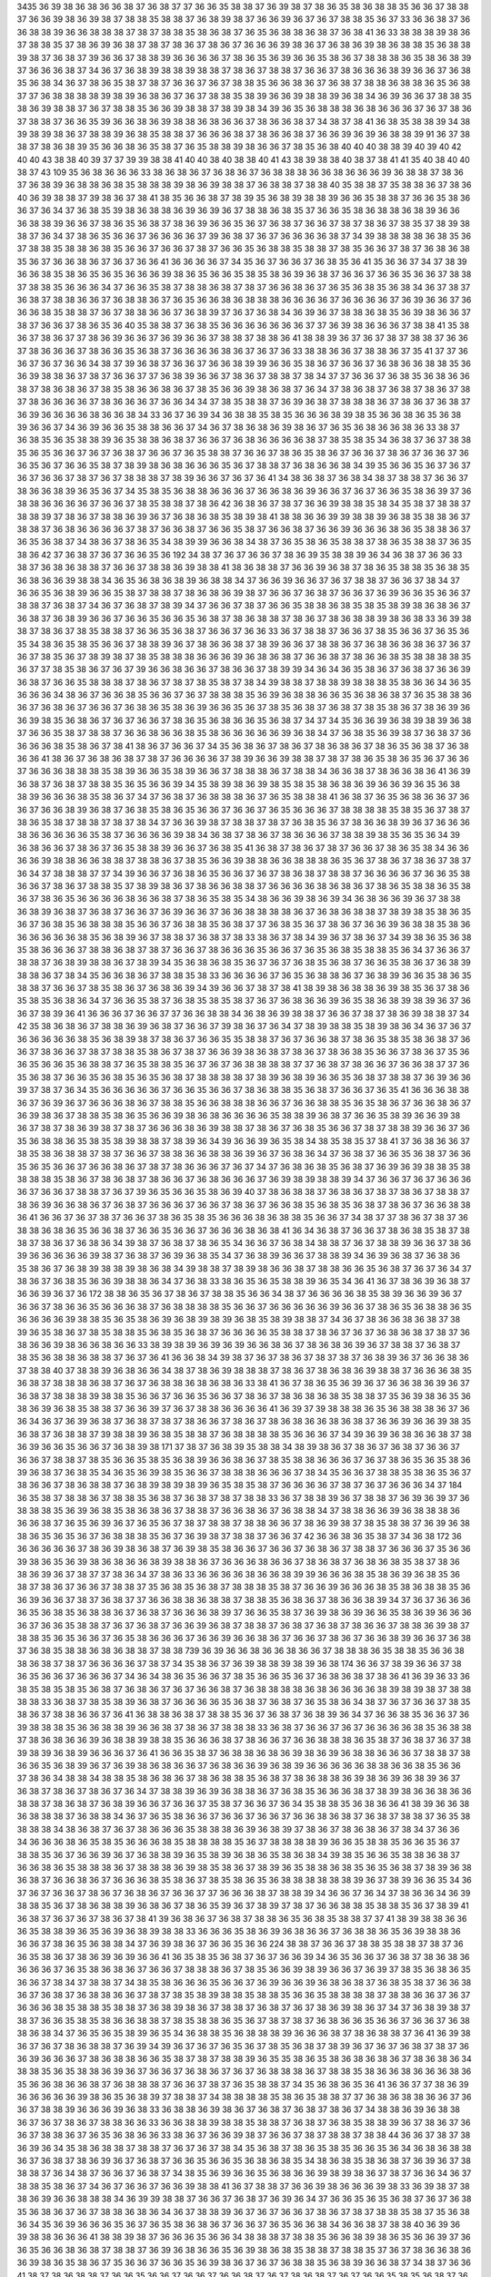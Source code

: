 3435
36
39
38
36
38
36
36
38
37
36
38
37
37
36
36
35
38
38
37
36
39
38
37
38
36
35
38
36
38
38
35
36
36
37
38
38
37
36
36
39
38
36
39
38
37
38
38
35
38
38
37
36
38
39
38
37
36
36
39
36
37
36
37
38
38
35
36
37
33
36
36
38
37
36
36
38
38
39
36
36
38
38
38
37
38
37
38
38
35
38
36
38
37
36
35
36
38
38
36
38
37
36
38
41
36
33
38
38
38
39
38
36
37
38
38
35
37
38
36
39
36
38
37
38
37
38
36
37
38
36
37
36
36
36
39
38
36
37
36
38
36
39
38
36
38
38
35
36
38
38
39
38
37
36
38
37
39
36
36
37
38
38
39
36
36
36
36
37
38
36
35
36
39
36
36
35
38
36
37
38
38
38
36
35
38
36
38
39
37
36
36
36
38
37
34
36
37
36
38
39
38
38
39
38
38
37
38
36
37
38
38
37
36
36
37
38
36
36
36
38
39
36
36
37
36
38
35
36
38
34
36
37
38
36
35
38
37
38
37
36
36
37
36
37
38
38
35
36
36
38
36
37
36
38
37
38
38
36
38
38
36
35
36
38
37
37
36
38
38
38
38
39
38
39
36
38
36
37
36
37
38
38
35
38
39
36
36
39
38
38
39
36
38
34
36
39
36
36
37
38
38
35
38
36
39
38
38
37
36
37
38
38
35
36
36
39
38
38
37
38
39
38
34
39
36
35
36
38
38
38
36
38
36
36
36
37
36
37
38
36
37
38
38
37
36
36
35
39
36
36
38
36
39
38
38
36
38
36
36
37
38
36
36
38
37
34
38
37
38
41
36
38
35
38
38
39
34
38
39
38
39
38
36
37
38
38
39
36
38
35
38
38
37
36
36
36
38
37
38
36
36
38
37
36
36
39
36
39
36
38
38
39
91
36
37
38
38
37
38
36
38
39
35
36
36
38
36
35
38
37
36
35
38
38
39
38
36
36
37
38
35
36
38
40
40
40
38
38
39
40
39
40
42
40
40
43
38
38
40
39
37
37
39
39
38
38
41
40
40
38
40
38
38
40
41
43
38
39
38
38
40
38
37
38
41
41
35
40
38
40
40
38
37
43
109
35
36
38
36
36
36
33
38
36
38
36
37
36
38
36
37
36
38
38
38
36
36
38
36
36
36
39
36
38
38
37
38
36
37
36
38
39
36
38
38
36
38
35
38
38
38
39
38
36
39
38
38
37
36
38
38
37
38
38
40
35
38
38
37
35
38
38
36
37
38
36
40
36
39
38
38
37
39
38
36
37
38
41
38
35
36
36
38
37
38
39
35
36
38
39
38
38
39
36
36
35
38
38
37
36
36
35
38
36
36
37
36
34
37
36
38
35
39
38
36
38
38
36
39
36
39
36
37
38
38
36
38
35
37
36
36
35
38
36
38
38
36
38
39
36
36
36
38
38
39
36
36
37
38
36
35
36
38
37
38
36
39
36
36
35
36
37
36
38
37
36
36
37
38
37
38
36
37
38
35
37
38
39
38
38
37
36
34
37
38
36
35
36
36
37
36
36
36
36
37
39
36
38
37
36
37
36
36
36
36
38
37
34
39
38
38
38
38
36
38
35
36
37
38
38
35
38
38
36
38
35
36
36
37
36
36
37
38
37
36
36
35
36
38
38
35
38
38
37
38
35
36
36
37
38
37
36
38
36
38
35
36
37
36
36
38
36
37
36
37
36
36
41
36
36
36
36
37
34
35
36
37
36
36
37
36
38
35
36
41
35
36
36
37
34
37
38
39
36
36
38
35
38
36
35
36
35
36
36
36
39
38
36
35
36
36
35
38
35
38
36
39
36
38
37
36
36
37
36
36
35
36
36
37
38
38
37
38
38
35
36
36
36
34
37
36
36
35
38
37
38
38
36
38
37
38
37
36
36
38
36
37
36
35
36
38
35
36
38
34
36
37
38
37
36
38
37
38
38
36
36
37
36
38
38
36
37
36
35
36
36
38
36
38
38
38
36
36
36
36
37
36
36
36
36
37
36
39
36
36
37
36
36
36
38
35
38
38
37
36
37
38
38
36
36
37
36
38
39
37
36
37
36
38
34
36
39
36
37
38
38
36
38
35
36
39
38
36
36
37
38
37
36
36
37
38
36
35
36
40
35
38
38
37
36
38
35
36
36
36
36
36
36
36
37
37
36
39
38
36
36
36
37
38
38
41
35
38
36
37
38
36
37
37
38
36
39
36
36
37
36
39
36
36
37
38
38
37
38
38
36
41
38
38
39
36
37
36
37
38
37
38
38
37
36
36
37
38
36
36
36
37
38
36
36
35
36
38
37
36
36
36
36
38
36
37
36
37
36
33
38
38
36
36
37
38
38
36
37
35
41
37
37
36
36
37
36
37
36
36
34
38
37
39
36
38
37
36
36
37
36
36
38
39
39
36
36
35
38
36
37
36
36
37
36
38
36
36
38
38
35
36
36
39
38
38
36
37
38
37
36
36
37
37
36
38
39
36
36
37
38
36
37
38
38
37
38
34
37
37
36
36
37
36
38
35
36
38
36
36
38
37
38
36
38
36
37
38
35
38
36
36
38
36
37
38
35
36
36
39
38
36
38
37
36
34
37
38
36
38
37
36
38
37
38
36
37
38
37
38
36
36
36
36
37
38
36
36
36
37
36
36
34
34
37
38
35
38
38
37
36
39
36
38
37
38
38
38
36
37
38
36
37
36
38
37
36
39
36
36
36
36
38
36
36
38
34
33
36
37
36
39
34
36
38
38
35
38
35
36
36
36
38
39
38
35
36
36
38
36
35
36
38
39
36
36
37
34
36
39
36
36
35
38
38
36
36
37
34
36
37
38
36
38
36
39
38
36
37
36
35
36
38
36
36
38
36
33
38
37
36
38
35
36
35
38
38
39
36
35
38
38
36
38
37
36
36
37
36
38
36
36
36
36
38
37
38
35
38
35
34
36
38
37
36
37
38
38
35
36
35
36
36
37
36
37
36
38
37
36
36
37
36
35
38
38
37
36
36
37
38
36
35
38
36
37
36
36
37
38
36
37
36
36
37
36
36
35
36
37
36
36
35
38
37
38
39
38
36
38
36
36
36
35
36
37
38
38
37
36
38
36
36
38
34
39
35
36
36
35
36
37
36
37
36
37
36
36
37
38
37
36
37
38
38
38
37
38
39
36
36
37
36
37
36
41
34
38
36
38
37
36
38
34
38
37
38
38
37
36
36
37
38
36
36
38
39
36
35
36
37
34
35
38
35
36
38
38
36
36
36
37
36
36
38
36
39
36
36
37
36
37
36
36
35
38
36
39
37
36
38
38
36
36
36
36
37
36
36
37
38
35
38
38
37
38
36
42
36
38
36
37
38
37
36
36
39
38
38
35
38
34
35
38
37
38
38
37
38
38
39
37
38
36
37
38
38
36
39
36
37
36
38
36
38
35
38
39
38
41
38
38
36
36
39
39
38
38
39
36
38
35
38
38
36
37
38
38
37
36
38
36
36
36
36
37
38
37
36
36
38
37
36
36
35
38
37
36
36
38
37
36
36
39
36
36
36
38
36
35
38
38
36
37
36
35
36
38
37
34
38
36
37
38
36
35
34
38
39
39
36
36
38
34
38
37
36
35
38
36
35
38
38
37
38
36
35
38
38
37
36
35
38
36
42
37
36
38
37
36
37
36
36
35
36
192
34
38
37
36
37
36
36
37
38
36
39
35
38
38
39
36
34
36
38
37
36
36
33
38
37
36
38
36
38
38
37
36
36
37
38
38
36
39
38
38
41
38
36
38
38
37
36
36
39
36
38
37
38
36
35
38
38
35
36
38
35
36
38
36
36
39
38
38
34
36
35
36
38
36
38
39
36
38
38
34
37
36
36
39
36
36
37
36
37
38
38
37
36
36
37
38
34
37
36
36
35
36
38
39
36
36
35
38
37
38
38
37
38
36
38
36
39
38
37
36
36
37
36
38
37
36
36
37
36
39
36
36
35
36
36
37
38
38
37
36
38
37
34
36
37
36
38
37
38
39
34
37
36
36
37
38
37
36
36
35
38
38
36
38
35
38
35
38
39
38
36
38
36
37
36
38
37
36
38
39
36
36
37
36
36
35
36
36
35
36
38
37
38
36
38
38
37
38
36
37
38
36
38
38
39
38
36
38
33
36
39
38
38
37
38
36
37
38
35
38
38
37
36
36
35
36
38
37
36
36
37
36
36
33
36
37
38
38
37
36
36
37
38
35
36
36
37
36
35
36
35
34
38
36
35
38
35
36
36
37
38
38
39
36
37
38
36
36
38
37
38
39
36
36
37
38
38
36
37
36
38
36
36
38
36
37
36
37
36
37
38
35
36
37
38
39
38
37
38
35
38
38
38
36
36
36
39
36
38
36
38
37
36
36
38
37
38
36
36
38
35
38
38
38
38
35
36
37
37
38
35
38
36
37
36
37
39
36
36
38
36
36
37
38
36
36
37
38
39
39
34
36
34
36
35
38
36
37
36
38
37
36
36
39
36
38
37
36
36
35
38
38
38
37
38
36
37
38
37
38
35
38
37
38
34
39
38
38
37
38
38
39
38
38
38
35
38
36
36
34
36
35
36
36
36
34
38
36
37
36
36
38
35
36
36
37
36
37
38
38
38
35
36
39
36
38
38
36
36
35
36
38
36
38
37
36
35
38
38
36
36
37
36
38
36
37
36
36
37
36
38
36
35
38
36
39
36
36
35
36
37
38
35
36
38
37
36
38
37
38
35
38
36
37
38
36
39
36
36
39
38
35
36
38
36
37
36
37
36
36
37
38
36
35
36
38
36
36
35
36
38
37
34
37
34
35
36
36
39
36
38
39
38
39
36
38
37
36
36
35
38
37
38
38
37
36
36
38
36
36
38
35
38
36
36
36
36
36
39
36
38
34
37
36
38
35
36
39
38
37
36
38
37
36
36
36
36
38
35
38
36
37
38
41
38
36
37
36
36
37
34
35
36
38
36
37
38
36
37
38
36
38
36
37
38
36
35
36
38
37
36
38
36
36
41
38
36
37
36
38
36
38
37
38
37
36
36
36
36
37
38
39
36
36
39
38
38
37
38
37
38
36
35
38
36
35
36
37
36
36
37
36
36
36
38
38
38
35
38
39
36
36
35
38
39
36
36
37
38
38
38
36
37
38
38
34
36
36
38
37
38
36
36
38
36
41
36
39
36
38
37
36
38
37
38
38
35
36
35
36
36
39
34
35
38
39
38
36
39
38
35
38
35
38
36
38
36
39
36
36
39
36
35
36
38
38
39
36
36
36
38
35
38
36
37
34
37
36
38
37
36
38
38
38
36
37
36
35
38
38
38
41
36
38
37
36
35
36
38
36
36
37
36
36
37
36
36
38
39
36
38
37
36
38
35
38
36
35
36
36
37
36
36
37
36
35
36
36
36
37
38
38
38
38
35
38
35
36
37
38
37
38
36
35
38
37
38
38
37
38
37
38
34
37
36
36
39
38
37
38
38
37
38
37
36
38
35
36
37
38
36
36
38
39
36
37
36
36
36
38
36
36
36
36
36
35
38
37
36
36
36
36
39
38
34
36
38
37
38
36
37
38
36
36
36
37
38
38
39
38
35
36
35
36
34
39
36
38
36
36
37
38
36
37
36
35
38
38
39
36
36
37
36
38
35
41
36
38
37
38
36
37
38
37
36
36
37
38
36
35
38
34
36
36
36
36
39
38
38
36
36
38
38
37
38
38
36
37
38
35
36
36
39
38
38
36
36
38
38
38
36
35
36
37
38
36
37
38
36
37
38
37
36
34
37
38
38
38
37
37
34
39
36
36
37
36
38
36
35
36
36
37
36
37
38
36
38
37
38
38
37
36
36
36
36
37
36
36
35
38
36
36
37
38
36
37
38
38
35
37
38
39
38
36
37
38
36
36
38
38
37
36
36
36
36
38
36
38
36
37
38
36
35
38
38
36
35
38
36
37
38
36
35
36
36
36
36
38
36
36
38
37
38
36
35
38
35
34
38
36
36
39
38
36
39
34
36
38
36
36
39
36
37
38
38
36
38
39
36
38
37
36
38
37
36
36
37
36
39
36
36
37
36
36
38
38
38
38
36
37
36
38
36
38
38
37
38
39
38
35
38
36
35
36
37
36
38
35
36
38
38
38
35
36
36
37
36
38
38
35
36
38
37
37
36
38
35
36
37
38
36
37
36
36
39
36
38
38
35
38
36
36
36
36
36
36
38
35
36
38
39
36
37
38
38
37
36
38
37
38
33
38
36
37
38
34
39
36
37
38
36
37
34
39
38
36
35
36
38
35
38
36
36
36
37
38
38
36
38
37
38
37
36
36
37
38
36
36
36
35
36
36
37
36
35
36
38
35
38
38
35
36
34
37
36
36
37
38
38
37
36
38
39
38
38
36
37
38
39
34
35
36
38
36
38
35
36
37
36
37
36
38
35
36
38
37
36
36
35
38
36
37
36
38
39
38
38
36
37
38
34
35
36
36
38
36
37
38
38
35
38
33
36
36
36
36
37
36
35
36
38
38
36
37
36
38
39
36
36
35
38
36
35
38
38
37
36
36
37
38
35
38
36
37
36
38
36
39
34
39
36
36
37
38
37
38
41
38
39
38
36
38
38
36
39
38
35
36
37
38
36
35
38
35
36
38
36
34
37
36
36
35
38
37
36
38
35
38
35
38
37
36
37
36
38
36
36
39
36
35
38
36
38
39
38
39
36
37
36
36
37
38
39
36
41
36
36
36
37
36
36
37
37
36
36
38
38
34
36
38
36
39
38
38
37
36
36
37
38
37
38
36
39
38
38
37
34
42
35
38
36
38
36
37
38
38
36
39
36
38
37
36
36
37
39
38
36
37
36
34
37
38
39
38
38
35
38
39
38
36
34
36
37
36
37
36
36
36
36
36
38
35
36
38
39
38
37
38
36
37
36
36
35
35
38
38
37
36
37
36
36
38
37
38
36
35
38
35
38
36
38
37
36
36
37
38
36
36
37
38
37
38
38
35
38
36
37
38
37
36
36
39
38
36
38
37
38
36
37
38
36
38
35
36
36
37
38
36
37
35
36
36
35
36
36
35
36
38
38
37
36
35
38
38
35
36
37
36
37
36
38
38
38
38
37
37
36
38
37
38
36
36
37
36
36
38
37
37
36
35
36
38
37
36
36
35
36
38
35
36
35
36
38
37
38
38
38
38
37
38
39
36
38
39
36
36
35
36
38
37
38
38
37
36
39
36
36
39
37
38
37
36
34
35
36
36
36
36
36
37
36
36
35
36
36
37
38
36
38
38
35
36
38
37
36
36
37
36
35
41
36
36
36
38
38
36
37
36
39
36
37
36
36
36
38
36
37
38
38
35
36
36
38
38
38
36
36
37
36
36
38
38
35
36
35
38
36
37
36
36
38
36
37
36
39
38
36
37
38
38
35
38
36
35
36
36
39
38
36
38
36
36
36
36
35
38
38
39
36
38
37
36
36
35
38
39
36
36
39
38
36
37
38
37
38
36
39
38
37
38
37
36
36
36
38
36
39
38
38
37
38
36
37
36
38
35
36
36
37
38
37
38
38
39
36
36
37
36
35
36
38
38
36
35
38
35
38
39
38
38
37
38
39
36
34
39
36
36
39
36
35
38
34
38
35
38
35
37
38
41
37
36
38
36
36
37
38
35
38
36
38
38
37
38
37
36
36
37
38
38
36
36
38
38
36
39
36
37
36
38
36
34
37
36
38
37
36
36
35
36
38
37
36
36
35
36
35
36
36
37
36
36
38
36
37
38
37
38
36
36
36
37
36
37
34
37
36
38
36
38
35
36
38
37
36
39
36
39
38
38
35
38
38
38
38
35
38
36
37
38
36
38
37
38
36
36
37
36
38
36
36
36
37
36
39
38
39
38
38
39
34
37
36
36
37
36
37
36
36
36
36
37
36
36
37
38
38
37
36
37
39
36
35
36
36
35
38
36
39
40
37
38
36
38
38
37
36
38
36
37
38
37
38
36
37
38
38
37
38
36
39
36
36
38
36
37
36
38
37
36
36
36
37
36
36
37
38
36
37
36
36
38
35
36
38
35
36
38
37
38
36
37
36
36
38
38
36
41
36
36
37
36
37
38
37
36
36
37
38
36
35
38
35
36
36
36
38
36
38
38
35
36
36
37
34
38
37
37
38
36
37
38
37
36
38
38
36
38
36
35
36
36
38
37
36
36
35
36
36
37
36
36
36
38
36
38
41
36
34
36
38
37
36
36
37
38
36
38
35
38
37
38
38
37
38
36
37
36
38
36
34
39
38
37
36
38
37
38
36
35
34
36
36
37
36
38
34
38
38
37
36
37
38
38
39
36
36
37
38
36
39
36
36
36
36
36
39
38
37
36
38
37
36
39
36
38
35
34
37
36
38
39
36
36
37
38
38
39
34
36
39
36
38
37
36
38
36
35
38
36
37
36
38
39
38
38
39
38
36
38
34
39
38
38
37
38
39
38
36
36
38
37
38
38
36
36
35
36
38
37
36
37
36
34
37
38
36
37
36
38
35
36
36
39
38
38
36
34
37
36
38
33
38
36
35
36
35
38
38
39
36
35
34
36
41
36
37
38
36
39
36
38
37
36
36
39
36
37
36
172
38
38
36
35
36
37
38
36
37
38
38
35
36
36
34
38
37
36
36
36
36
38
35
38
39
36
36
39
36
37
36
36
37
38
36
36
35
36
36
36
38
37
36
38
38
38
38
35
36
36
37
36
36
36
36
36
39
36
36
37
38
36
35
36
38
38
36
35
36
36
36
36
39
38
38
35
36
35
38
36
39
36
38
39
38
39
36
38
35
38
39
38
38
37
34
36
37
38
36
36
38
36
38
37
38
39
36
35
38
36
37
38
35
38
38
35
36
38
35
36
38
37
36
36
36
36
35
38
38
37
38
36
37
36
37
36
38
36
38
37
38
37
36
38
36
36
39
38
36
36
38
36
36
33
38
39
38
39
36
39
36
39
36
36
38
36
37
38
36
38
36
39
36
37
38
38
37
36
38
37
38
35
36
38
38
36
38
38
37
36
37
36
41
36
36
38
34
39
38
37
36
37
38
36
37
38
37
38
37
36
38
39
36
37
36
36
38
36
37
38
38
40
37
38
38
39
36
38
36
36
34
38
37
38
36
39
38
38
38
37
38
36
37
38
36
38
36
39
38
38
37
36
36
36
38
35
36
38
37
38
38
38
36
38
37
36
37
36
38
38
36
38
36
38
36
33
38
41
36
37
38
36
35
36
39
36
37
36
36
38
36
39
36
37
36
38
37
38
38
38
39
38
38
35
36
36
37
36
36
35
36
36
37
38
36
37
38
36
38
36
38
35
38
38
37
35
36
39
38
36
35
36
38
36
39
36
38
35
38
38
37
36
36
39
37
36
37
38
38
36
36
36
36
41
36
39
37
39
38
38
38
36
35
36
38
38
38
36
37
36
36
34
36
37
36
39
36
38
37
36
38
37
38
37
38
36
36
37
38
36
37
38
36
38
36
36
38
36
38
37
36
36
39
36
36
39
38
35
36
38
37
36
38
38
37
39
38
38
39
36
38
35
38
38
37
36
38
38
38
38
35
36
36
36
37
34
39
36
39
36
38
36
36
38
37
38
36
39
36
36
35
36
36
37
36
38
39
38
171
37
38
37
36
38
39
35
38
38
34
38
39
38
36
37
38
36
37
36
38
37
36
36
37
36
36
37
38
38
37
38
35
36
36
35
38
35
36
38
39
36
36
38
36
37
38
35
38
38
36
36
36
37
36
37
38
36
35
36
35
38
36
39
36
38
37
36
38
35
34
36
35
36
39
38
35
36
36
37
38
38
38
36
36
36
37
38
34
35
36
36
37
38
38
35
38
36
35
36
37
38
36
36
37
38
36
38
38
37
36
38
39
38
39
38
39
36
35
38
35
38
37
36
36
36
36
37
38
37
36
37
36
36
36
34
37
184
36
35
38
37
38
38
36
37
38
38
35
36
38
37
36
38
37
38
37
38
38
33
36
37
38
38
39
36
37
38
38
37
36
39
36
39
37
36
38
38
38
35
36
39
36
38
35
38
36
38
36
37
38
38
37
36
36
38
36
37
36
38
38
34
37
38
38
36
36
39
36
38
38
38
36
36
36
38
37
36
35
36
39
36
37
36
35
36
37
38
37
38
38
37
38
38
36
36
37
38
36
39
38
37
38
35
38
38
37
36
39
36
38
38
36
35
36
35
36
37
36
38
38
38
35
36
37
36
39
38
37
38
38
37
36
36
37
42
36
36
38
36
35
38
37
34
36
38
172
36
36
36
36
36
36
37
38
36
39
38
36
38
37
36
39
38
35
38
36
36
37
36
36
37
36
38
36
37
38
38
37
36
36
36
37
35
36
36
39
38
36
35
36
39
38
36
38
36
36
38
39
38
38
36
37
36
36
36
38
36
36
37
38
36
38
37
36
38
36
38
35
38
37
38
36
38
36
39
36
37
38
37
37
38
36
34
37
38
36
33
36
36
36
36
38
36
36
38
39
39
36
36
36
38
35
38
36
39
36
38
35
36
38
37
38
36
37
36
36
37
38
38
37
35
36
38
35
36
38
37
38
38
38
35
38
37
36
36
39
36
36
36
38
35
38
36
38
38
35
36
36
39
36
36
37
38
37
36
38
37
37
36
36
38
38
36
38
38
37
38
38
35
36
38
36
37
38
36
36
38
39
34
37
36
37
36
36
36
36
35
36
38
35
36
38
38
36
37
36
38
37
36
36
36
38
39
37
36
36
35
38
37
36
39
38
36
39
36
36
35
38
36
39
36
36
36
36
37
36
36
35
38
38
37
36
37
36
38
37
36
36
39
36
38
37
38
38
37
36
38
37
36
38
37
38
36
36
37
38
38
36
39
38
37
38
38
35
36
35
36
36
37
36
35
38
36
36
36
37
36
36
39
36
36
38
36
37
36
36
37
38
36
37
36
36
38
39
36
36
37
36
38
37
36
38
35
38
38
36
38
36
38
38
37
38
38
739
36
39
36
36
38
36
36
38
36
36
37
38
38
38
36
35
38
38
35
36
36
38
38
36
38
37
38
37
36
36
36
36
37
38
37
34
35
38
36
37
36
39
38
38
39
38
39
36
38
174
36
36
37
38
39
36
36
37
38
36
35
36
36
37
36
36
36
37
34
36
34
38
36
35
36
36
37
38
35
36
36
35
36
37
36
38
36
38
37
38
36
41
36
39
36
33
36
38
35
38
35
38
35
36
38
37
36
38
36
37
36
37
36
36
38
37
36
38
38
38
38
36
38
36
36
36
36
38
39
38
39
38
37
38
38
38
38
33
36
38
37
38
35
38
39
36
38
37
36
36
36
36
35
36
38
37
36
38
37
36
35
38
36
34
38
37
36
37
36
36
37
38
35
38
36
37
38
38
36
36
37
36
41
36
38
38
36
38
37
38
38
35
36
37
36
38
37
36
38
39
36
34
37
36
36
38
35
36
36
37
36
39
38
38
38
35
36
36
38
38
39
36
36
38
37
38
36
37
38
38
38
33
36
38
37
36
36
37
36
37
36
36
36
36
38
35
36
38
38
37
38
36
38
36
36
39
36
38
38
39
38
38
35
36
36
36
38
37
38
36
36
37
36
36
38
38
38
36
35
38
37
36
38
37
36
37
38
39
38
39
36
38
39
36
36
36
37
36
41
36
36
35
38
37
36
38
38
36
38
36
39
38
36
39
36
38
38
36
36
36
37
38
38
37
38
36
36
35
36
38
39
36
37
36
39
38
36
38
36
36
37
36
38
36
36
39
36
38
39
36
36
36
36
36
38
38
36
36
38
35
36
36
37
38
36
34
38
38
34
38
38
35
38
36
38
36
37
38
36
38
38
35
36
38
37
38
36
38
38
36
39
38
36
39
36
38
39
36
37
36
38
37
38
36
37
38
36
37
36
34
37
38
38
39
36
39
36
38
38
36
37
36
38
35
36
36
36
38
37
38
39
38
36
36
38
36
36
38
38
37
38
36
38
37
36
38
39
36
36
37
36
36
37
35
38
37
36
36
37
36
34
35
38
38
35
36
38
36
36
41
38
39
36
36
38
36
38
38
38
37
36
38
38
34
36
37
36
35
38
36
36
37
36
36
37
36
36
37
36
36
38
36
38
37
36
38
37
38
38
37
36
35
38
38
38
38
34
38
36
38
37
36
37
38
36
36
36
35
38
38
38
36
39
36
38
39
37
38
36
37
38
36
38
36
37
38
34
37
36
36
34
36
36
36
38
36
35
38
35
36
36
36
38
35
38
38
38
38
35
36
37
38
38
38
38
39
36
36
35
38
38
35
36
36
35
36
37
38
38
35
36
37
36
36
39
36
37
36
38
38
39
36
35
38
39
36
38
36
35
38
36
38
34
39
38
35
36
36
35
38
38
36
38
37
36
36
38
36
35
38
38
38
36
37
38
38
38
36
39
38
35
38
36
37
38
39
36
35
38
38
36
38
35
36
35
36
38
37
38
39
36
38
36
38
37
36
36
38
36
37
36
36
36
38
35
38
36
37
38
35
38
36
35
36
38
38
38
38
38
38
39
36
37
38
39
36
36
35
34
36
37
36
37
36
36
37
38
36
37
36
38
36
37
36
36
37
37
36
36
36
38
37
38
38
39
34
36
36
37
36
34
37
38
36
36
34
36
39
38
38
35
36
37
38
36
38
38
39
36
38
36
37
38
36
35
39
36
37
38
39
37
38
37
36
36
38
38
35
38
38
35
36
37
38
39
41
36
38
37
36
37
36
37
38
36
37
38
41
39
36
38
36
37
36
38
37
38
38
36
35
36
38
35
38
38
37
37
41
38
39
38
38
36
36
36
35
38
38
39
36
35
36
39
36
38
39
38
38
33
36
36
36
35
38
36
39
36
38
36
36
37
36
38
38
36
35
36
39
38
38
36
36
36
37
38
36
35
36
38
38
34
37
36
39
38
36
37
36
36
35
36
36
224
38
38
37
36
36
37
38
38
35
38
38
37
38
37
36
36
35
38
36
37
38
36
39
36
39
36
36
41
36
35
38
35
36
38
37
36
37
36
36
39
34
36
35
36
36
37
36
38
37
38
36
38
36
36
36
36
37
36
35
38
36
38
36
37
36
36
37
38
38
38
36
37
38
35
36
36
39
38
39
36
36
37
36
39
37
38
35
36
38
36
35
36
36
37
38
34
37
38
38
37
34
38
35
38
36
36
36
35
36
36
37
36
39
36
36
39
36
38
36
38
37
36
38
35
38
37
36
36
38
36
37
36
38
37
36
38
38
36
36
37
38
37
38
35
38
39
38
38
35
38
38
35
36
36
35
38
38
38
38
37
38
38
36
36
37
36
37
36
36
36
38
35
38
38
35
38
38
37
36
38
39
38
36
37
38
38
37
36
38
37
36
37
38
36
39
38
36
37
34
37
36
38
39
38
37
38
37
36
36
35
38
35
38
36
36
38
38
37
38
35
38
38
36
35
36
37
38
37
38
37
36
38
36
36
35
36
36
37
36
36
37
36
38
38
36
38
34
37
36
35
36
35
38
39
36
35
34
36
38
38
35
36
38
38
38
39
36
36
36
38
37
38
36
38
38
37
36
41
36
39
38
36
37
36
37
38
36
38
38
37
36
39
34
39
36
37
36
37
36
35
36
37
38
35
36
38
37
38
39
36
37
36
37
36
38
37
38
37
36
36
39
36
36
36
37
38
36
38
38
36
36
35
38
37
38
37
38
38
39
36
35
35
38
36
35
38
36
38
36
38
36
37
38
36
38
36
34
38
38
35
36
35
38
38
36
39
36
37
36
36
37
36
38
36
37
36
37
36
38
38
38
36
37
38
38
35
38
36
36
38
36
36
36
38
36
35
36
36
38
36
36
38
37
36
38
38
38
37
36
36
37
38
37
36
35
38
38
37
34
35
36
38
36
35
36
41
36
36
37
37
38
36
39
36
36
36
36
36
39
38
36
35
36
38
39
37
38
38
37
34
38
38
38
38
35
38
36
35
38
38
37
37
36
38
36
38
38
36
36
37
36
36
37
38
38
39
36
36
36
39
36
38
33
36
38
38
36
39
38
36
37
36
38
37
36
38
37
38
36
37
34
38
38
36
39
36
38
38
36
37
36
37
38
36
37
38
38
36
36
33
36
36
38
38
39
38
38
35
38
38
37
36
38
37
36
38
35
38
38
39
36
37
38
36
37
36
36
37
38
38
36
37
36
35
36
38
36
36
33
38
36
37
36
36
39
38
37
36
36
37
38
37
38
38
37
38
38
44
36
36
37
38
37
38
36
39
36
34
35
38
36
38
38
37
38
38
37
36
37
36
37
38
34
35
36
38
37
38
36
35
38
35
36
36
35
36
34
36
38
36
38
38
36
37
36
38
37
38
36
39
36
37
36
38
37
36
36
35
36
36
35
36
38
36
38
35
34
38
36
38
35
38
36
38
37
36
39
36
37
38
38
38
37
36
34
38
37
36
36
37
36
38
37
34
38
35
36
39
36
36
35
36
38
36
36
39
38
39
38
36
37
38
37
36
36
34
36
37
38
38
35
38
36
37
34
36
37
36
36
37
36
36
39
38
38
41
36
37
38
38
37
36
36
39
38
36
36
36
39
38
33
36
39
38
37
38
38
36
39
36
36
38
38
38
34
36
39
39
38
38
37
36
36
37
36
38
37
36
39
36
34
37
36
36
35
36
35
36
38
37
36
37
36
38
35
36
38
36
37
36
37
38
38
36
38
36
34
36
37
38
38
39
36
37
36
37
36
36
37
38
36
37
38
37
38
38
35
38
37
35
36
38
36
34
35
36
39
36
36
36
35
36
37
36
35
38
36
38
36
37
36
36
37
36
35
36
36
38
34
36
36
38
37
38
38
40
36
39
36
39
38
38
36
36
36
41
38
38
39
38
37
36
36
36
35
36
36
34
38
38
38
37
38
38
35
36
36
38
39
38
36
35
36
36
39
37
36
36
35
36
36
38
36
38
37
38
38
37
36
39
36
38
36
36
35
36
39
38
36
38
35
38
38
37
38
38
35
37
36
37
38
36
36
38
36
36
39
38
36
35
38
36
37
35
36
36
37
36
36
35
36
39
38
36
37
36
37
36
38
38
35
36
38
39
36
36
38
37
34
38
37
36
36
41
38
37
38
36
38
38
37
36
36
35
36
36
37
36
36
37
36
36
38
37
36
37
38
36
38
37
36
37
36
36
35
38
35
36
38
37
36
38
37
38
38
38
36
37
36
36
37
38
36
35
36
36
37
36
36
34
38
38
36
37
36
36
35
36
38
38
38
35
38
36
36
36
37
34
35
36
38
35
38
37
36
38
37
36
37
36
36
38
38
38
36
35
36
38
37
34
39
38
38
36
34
36
36
35
36
37
38
33
36
36
39
38
35
36
41
36
36
33
36
38
35
38
37
36
38
39
38
38
37
38
36
34
38
36
37
34
38
36
36
39
36
36
37
38
36
37
36
36
34
38
37
36
36
39
36
41
38
37
36
36
35
36
39
36
36
37
36
36
37
36
36
37
36
36
39
36
34
37
34
35
36
35
37
36
37
36
36
38
38
36
36
37
36
35
36
36
39
38
36
35
38
35
36
36
36
36
39
38
36
37
38
35
36
38
39
36
38
36
36
35
38
36
37
36
36
35
38
36
37
36
36
37
36
38
37
36
36
35
36
37
36
172
38
36
37
36
39
36
36
36
38
37
36
38
37
36
38
38
36
39
36
36
37
36
36
38
36
38
36
35
36
39
38
38
36
39
38
38
37
36
39
34
39
38
38
35
36
38
37
40
37
38
36
39
36
36
35
36
36
39
38
36
38
37
38
37
36
38
36
35
34
36
37
36
35
36
38
37
38
38
37
38
37
38
37
38
36
41
36
38
36
35
36
39
36
38
36
38
36
36
39
36
36
39
38
35
38
36
37
38
37
36
36
39
34
37
38
36
38
39
36
36
38
36
39
36
38
38
38
38
38
35
36
39
36
36
36
36
36
36
35
38
39
36
36
36
38
36
38
35
38
36
37
40
36
37
36
38
37
38
39
36
36
37
38
35
36
38
37
36
36
39
36
36
36
38
36
38
36
36
38
38
41
38
36
36
37
38
36
36
38
38
38
37
36
37
36
37
37
36
37
38
37
38
36
35
38
37
38
39
36
34
35
36
37
36
36
38
35
36
38
35
38
39
38
37
36
36
36
38
35
38
36
36
39
35
36
36
37
36
38
38
36
38
36
35
38
38
37
36
37
38
35
38
36
37
38
37
36
39
38
38
37
36
38
36
36
36
36
35
38
35
37
37
38
37
38
35
38
35
36
36
38
37
36
36
37
38
38
36
39
36
38
39
36
38
39
36
36
36
37
34
36
38
38
37
36
36
36
36
37
37
36
37
38
37
38
37
36
38
37
38
36
37
36
36
36
35
36
38
35
39
35
38
38
37
36
39
36
202
38
37
38
38
36
38
37
38
37
38
38
41
38
38
38
37
36
39
38
36
38
36
35
36
35
36
36
35
36
36
38
37
36
36
36
38
39
38
35
38
39
34
36
39
38
41
38
36
34
39
38
37
37
38
39
40
36
38
40
38
36
38
41
37
38
38
37
39
38
38
36
38
36
39
37
38
36
38
35
38
38
36
39
38
38
36
37
40
38
38
37
36
38
39
39
40
38
37
37
40
36
38
36
178
38
39
40
38
37
37
43
38
38
40
41
39
40
38
40
40
40
38
36
40
39
41
40
39
40
41
37
37
40
37
40
40
40
38
38
39
40
37
40
41
37
35
40
40
40
38
39
36
38
37
36
39
36
38
38
38
37
40
40
38
39
40
36
35
40
40
38
36
39
38
40
39
38
40
36
35
40
39
38
36
37
38
107
38
35
36
36
38
35
38
37
38
35
36
38
36
36
36
36
36
38
36
38
36
38
36
39
37
36
36
38
39
36
36
35
38
39
38
38
36
36
36
37
38
38
38
38
38
36
38
37
38
38
36
38
36
37
36
38
34
37
36
39
38
39
36
292
39
37
38
38
40
38
37
38
39
38
36
37
36
35
38
37
38
37
41
38
38
38
37
35
36
38
36
36
35
36
38
39
36
36
38
37
38
36
34
38
39
38
38
39
38
37
38
38
37
38
37
38
38
37
38
35
38
38
35
36
35
36
39
38
38
38
38
39
38
37
36
38
39
36
40
35
36
36
37
38
37
38
36
37
36
35
38
36
37
36
36
38
36
36
39
33
36
37
35
38
36
36
36
36
37
38
36
38
37
36
39
36
36
37
36
39
36
36
39
38
35
36
38
36
36
36
39
36
36
37
38
37
36
107
36
38
37
40
36
36
36
38
39
37
36
111
38
40
37
38
40
38
38
40
39
38
38
38
41
38
38
38
37
39
38
40
38
41
39
41
40
40
38
40
40
40
37
37
38
40
38
38
40
40
111
39
36
40
37
40
36
37
35
38
35
38
104
38
38
34
37
38
36
39
36
36
36
38
37
38
35
38
37
36
38
36
38
35
37
36
38
39
38
38
35
36
38
36
36
39
38
36
37
38
36
38
39
36
38
37
38
38
38
38
37
38
39
38
38
35
38
38
39
36
36
36
36
41
38
39
36
38
35
36
36
41
36
37
38
36
36
36
38
38
37
38
34
37
38
38
39
37
38
38
37
38
36
38
36
37
36
37
36
38
37
36
38
37
36
39
38
36
39
36
37
38
38
37
34
39
38
36
37
38
38
37
38
36
37
36
36
37
36
37
36
38
39
35
38
37
38
36
37
36
38
35
36
38
39
36
36
38
38
39
36
36
39
36
37
38
38
35
36
38
38
38
37
36
38
39
38
38
36
36
38
37
38
36
38
36
36
38
39
38
38
41
38
34
37
36
38
37
36
36
35
36
35
34
38
35
38
36
36
36
39
36
38
36
38
37
38
38
39
36
34
39
38
38
37
37
38
36
37
36
39
37
38
37
38
36
36
36
38
36
39
38
37
36
38
38
36
35
36
37
38
33
38
39
36
38
38
36
36
36
38
38
37
35
38
38
35
38
35
36
37
38
36
39
36
37
38
38
37
36
37
38
39
38
38
39
38
39
38
41
38
35
38
36
37
36
35
38
39
38
35
39
38
35
38
38
39
36
37
36
36
36
38
37
36
36
37
38
38
37
38
36
37
36
38
38
36
35
38
38
36
36
35
36
36
38
36
38
41
36
36
38
38
37
38
35
36
36
38
37
38
37
36
37
36
36
39
37
38
36
39
38
36
37
38
36
38
38
38
36
38
37
36
36
35
36
38
35
38
37
36
38
39
42
38
37
36
35
38
37
36
38
37
36
37
36
36
37
36
38
35
34
40
37
38
36
37
38
38
37
37
36
36
35
36
36
37
38
38
38
35
38
36
39
36
36
36
38
36
36
36
39
38
38
36
38
36
38
36
36
37
36
38
36
36
37
38
35
38
38
36
38
37
36
38
37
36
36
36
35
36
36
37
36
36
38
36
37
36
38
34
37
38
38
38
36
35
36
38
37
36
38
38
37
36
34
37
38
36
35
36
38
36
37
36
35
38
39
38
38
37
38
38
35
36
36
38
37
36
38
39
192
38
36
39
38
38
37
38
38
37
36
38
38
35
38
38
35
38
36
36
36
35
36
38
37
36
38
36
37
36
36
37
38
38
34
37
38
38
39
36
38
36
36
33
38
38
37
38
38
36
36
37
36
36
35
36
34
37
38
38
38
36
38
37
36
38
37
38
36
38
37
38
38
37
38
38
37
36
36
39
38
35
39
36
39
38
38
35
34
36
36
37
38
38
37
38
36
37
36
39
38
38
37
36
38
37
36
38
35
36
34
39
36
38
37
36
39
36
34
39
36
38
37
38
39
36
38
37
38
37
38
38
39
38
39
36
38
37
38
36
38
36
37
38
34
37
38
37
38
38
35
38
36
38
36
37
38
36
37
38
36
35
36
38
38
37
36
37
38
36
37
38
36
36
39
38
36
36
36
37
36
38
35
36
36
36
36
37
38
38
37
37
36
35
36
38
37
36
38
37
36
36
37
37
36
36
39
36
38
37
38
39
38
36
37
36
36
36
36
39
38
36
35
38
38
37
38
37
38
38
37
38
37
37
36
37
36
36
35
38
36
39
36
36
37
36
36
38
36
34
35
38
39
35
36
38
38
36
39
38
39
36
37
36
37
36
38
38
38
38
38
37
36
36
38
36
38
36
37
36
38
36
38
39
38
36
37
36
36
38
38
38
38
38
39
36
37
38
38
38
36
37
34
41
36
36
36
37
36
38
39
36
38
36
36
38
38
37
38
36
36
38
37
36
35
38
36
35
38
35
38
38
38
36
35
38
36
36
38
37
38
37
38
38
37
36
36
38
38
35
36
38
36
36
35
38
38
37
36
36
39
36
39
36
34
37
37
38
35
38
38
37
37
36
36
39
36
36
35
38
35
36
38
39
38
36
36
38
38
38
36
35
38
38
37
38
39
36
36
39
36
37
36
41
36
36
36
36
37
38
38
38
36
37
36
35
38
36
36
39
38
38
38
36
36
36
37
36
37
36
37
36
38
34
38
36
35
38
36
35
36
37
38
37
36
36
39
38
36
37
38
36
39
38
38
35
36
36
37
38
36
38
37
36
36
37
36
35
36
37
36
36
34
38
37
39
38
38
37
38
37
36
38
38
38
37
38
37
36
36
37
38
39
38
38
39
37
38
38
38
37
38
33
36
36
36
38
36
36
37
36
38
37
38
36
36
38
36
36
37
36
36
36
37
38
39
36
38
34
38
35
38
38
39
36
35
36
36
35
38
37
36
36
37
36
36
42
38
36
36
36
35
38
38
35
38
39
36
34
37
36
39
36
38
36
38
39
36
36
36
38
39
38
36
35
36
39
36
36
37
38
36
35
36
36
35
36
38
35
38
36
38
36
36
38
39
37
36
35
38
35
35
36
35
36
38
41
38
33
38
38
38
36
35
36
36
35
38
38
38
38
37
38
36
35
34
38
37
38
38
34
38
37
38
36
37
36
38
39
37
36
36
36
38
38
36
35
36
36
35
38
36
38
38
38
35
38
36
38
36
36
35
37
36
35
36
36
37
39
36
38
37
38
38
36
36
37
38
36
36
36
39
38
36
35
38
37
36
36
35
36
39
36
36
39
36
35
36
36
38
38
39
36
36
37
38
38
36
36
37
36
38
37
36
36
39
38
36
35
38
36
35
38
36
37
36
37
36
36
37
36
38
39
36
36
35
36
35
38
38
39
36
36
36
38
36
38
36
36
39
39
34
39
36
38
37
38
38
36
36
36
36
36
39
36
36
37
36
36
38
35
38
39
36
37
36
37
38
35
38
35
38
36
38
36
35
38
36
38
37
38
35
34
35
36
38
36
38
37
38
36
37
38
37
36
38
37
38
37
36
38
38
38
38
38
36
36
36
37
38
37
36
39
36
38
38
38
38
36
41
38
39
36
37
36
39
36
37
36
36
36
35
34
37
36
38
34
38
35
36
37
38
36
37
36
39
36
38
37
38
36
35
38
38
36
34
37
38
36
37
36
35
38
38
35
36
39
38
36
35
38
172
36
35
175
36
38
38
39
38
36
38
38
35
36
38
37
36
39
38
36
38
38
37
38
35
36
36
36
38
36
38
38
37
36
42
36
38
37
36
37
36
38
38
37
38
38
38
34
37
38
38
36
38
36
33
36
38
37
36
36
37
36
36
36
38
37
39
36
38
39
36
36
39
38
36
36
38
38
38
36
38
39
36
38
37
38
36
41
34
39
36
35
36
34
35
36
36
37
36
34
36
36
37
36
36
41
39
38
36
35
36
36
37
38
38
36
35
38
37
36
36
37
38
37
36
37
38
172
36
38
37
175
37
36
38
36
34
38
36
36
38
37
36
37
37
38
37
37
36
39
36
38
36
36
573
37
38
38
38
36
36
37
198
33
36
38
35
36
38
36
36
35
36
36
36
36
36
36
36
38
36
39
36
41
38
38
37
40
36
39
39
40
37
36
39
38
38
38
36
38
37
36
34
36
39
38
38
37
111
37
38
41
37
38
38
38
37
40
37
38
107
36
37
36
35
36
37
36
37
36
36
39
34
36
37
36
39
38
40
36
38
41
37
39
40
38
37
39
40
36
111
40
38
40
40
40
41
39
36
36
40
38
107
38
40
40
38
41
36
38
39
38
40
36
36
36
36
39
38
34
36
37
38
38
37
38
38
37
36
38
36
35
36
37
38
36
39
38
38
36
36
39
38
36
37
36
39
36
36
37
36
39
36
36
35
38
36
35
38
36
37
36
36
37
37
36
34
36
39
36
37
38
36
36
36
36
38
35
38
36
36
38
37
36
36
35
36
35
36
36
37
36
34
35
36
36
35
36
38
36
36
41
38
36
37
36
36
37
36
36
37
36
38
37
36
38
37
36
38
35
38
36
35
36
36
36
35
36
36
39
36
36
35
38
37
38
36
36
37
36
36
35
36
38
37
38
38
35
34
38
37
38
36
38
39
34
36
35
38
35
36
36
37
36
36
39
38
37
36
38
36
38
37
38
38
36
38
35
36
36
35
36
38
39
34
36
36
36
37
36
37
36
36
35
38
36
35
38
37
36
36
35
36
38
35
36
38
35
36
38
36
34
37
38
36
38
38
37
36
36
36
34
37
36
36
39
36
36
37
36
38
38
38
37
36
36
37
36
36
36
38
36
36
36
38
37
36
36
35
38
35
36
36
37
38
34
37
36
36
35
36
38
38
38
35
36
36
39
36
36
36
38
37
38
38
35
36
38
37
36
36
36
37
36
36
37
35
36
36
36
38
36
37
38
39
36
36
37
38
35
36
34
36
35
38
38
35
36
36
35
35
36
36
37
36
36
35
36
36
36
37
36
36
35
37
38
36
36
38
36
39
36
37
36
37
36
36
35
34
36
37
34
38
38
37
36
38
36
36
35
41
36
38
35
36
36
38
36
36
35
36
36
37
36
36
36
36
35
38
38
37
36
36
38
38
37
36
38
37
36
38
37
35
36
38
36
36
37
38
38
36
37
36
35
36
36
39
36
37
36
35
36
38
35
36
36
36
38
36
38
35
36
37
37
37
36
36
37
36
36
38
39
38
35
36
36
37
36
36
35
36
35
36
39
38
36
35
36
35
36
36
37
36
36
35
36
38
35
36
36
37
36
36
38
38
36
36
37
36
36
37
36
36
37
36
36
37
36
36
37
38
38
36
36
38
36
36
36
36
36
37
36
36
37
38
38
37
38
35
36
36
39
36
36
37
34
36
36
36
36
36
34
37
36
36
38
39
36
36
35
38
36
37
36
36
36
36
39
38
36
35
36
36
35
36
36
38
36
39
34
36
38
36
37
38
36
39
34
36
36
36
37
36
36
35
36
36
36
38
36
37
38
36
35
36
38
35
36
38
37
38
38
36
38
38
38
36
39
38
38
37
36
39
38
38
35
38
38
35
36
38
34
38
39
36
36
37
38
36
35
38
36
36
36
36
35
38
36
35
38
38
 need more paramters
 need more paramters
 need more paramters
 need more paramters
3362
39
40
35
38
37
36
38
41
38
36
37
38
38
38
37
36
36
38
36
36
38
36
35
36
36
37
36
37
38
37
36
38
36
38
37
36
39
36
38
36
36
35
36
39
39
38
35
38
37
38
38
36
36
38
35
36
36
39
36
36
39
38
35
36
37
38
38
35
35
36
38
37
36
37
36
38
38
37
36
38
37
38
35
36
37
36
38
36
36
37
38
39
37
36
36
38
38
38
36
37
35
38
37
36
38
36
35
38
36
39
36
36
35
38
38
36
37
36
36
37
38
36
38
39
39
36
37
36
39
38
37
36
38
36
38
36
37
41
36
38
38
36
38
37
38
38
38
37
38
38
39
36
36
36
38
38
37
36
37
36
38
37
36
36
36
37
38
35
38
36
37
36
38
35
36
35
38
39
38
35
41
38
38
38
38
37
40
38
36
36
38
39
39
36
38
38
36
38
36
35
38
38
38
37
38
38
35
38
37
34
37
36
37
36
36
35
38
37
36
37
38
35
36
37
36
35
36
38
36
36
39
36
37
36
41
36
38
37
34
37
36
36
37
34
37
36
36
37
38
36
37
36
35
38
38
37
38
36
38
36
36
36
36
37
36
35
38
38
36
37
36
38
37
38
36
36
38
36
35
38
37
36
37
36
37
38
34
37
36
38
35
34
35
36
36
36
38
37
38
38
38
38
36
38
37
36
37
34
37
38
36
38
36
35
36
36
36
38
36
36
37
34
35
36
37
36
38
37
38
36
38
34
37
34
36
39
38
37
36
38
36
38
35
36
38
35
38
38
38
36
35
36
39
36
36
36
36
36
35
38
35
38
38
38
37
38
36
38
38
35
38
37
35
38
36
37
38
39
36
36
36
39
36
36
37
36
38
36
34
36
37
38
35
36
37
36
38
39
36
38
36
38
35
38
36
37
36
38
35
38
37
36
34
38
37
36
36
35
38
38
36
38
35
38
37
37
38
37
38
37
36
38
35
38
37
38
38
37
38
36
38
36
39
38
36
37
36
37
38
37
38
39
36
36
37
36
37
36
38
35
36
37
36
36
37
36
37
36
40
35
36
36
35
36
36
36
36
38
36
38
35
38
37
38
36
37
38
36
38
36
35
38
36
36
38
35
36
38
37
36
38
37
36
36
37
36
38
37
35
38
36
37
36
35
38
38
36
38
38
38
37
36
39
36
38
39
38
35
36
35
36
38
35
38
36
39
36
39
36
38
36
37
38
37
36
36
39
38
36
36
37
38
37
38
38
38
38
39
36
36
34
36
37
36
38
37
36
38
36
38
35
36
38
37
38
37
38
38
36
38
36
37
38
37
38
37
36
39
37
38
36
36
36
35
36
36
36
36
39
36
36
37
36
35
36
38
39
36
37
38
39
36
36
37
38
35
38
37
38
36
36
38
38
37
36
37
38
36
38
37
36
37
36
38
37
36
36
38
35
38
38
38
38
39
36
38
36
39
38
35
38
36
36
36
36
34
36
35
36
37
38
37
38
36
36
38
35
38
36
38
37
38
35
38
36
37
36
35
38
36
39
35
36
37
36
37
36
35
36
36
36
36
39
36
37
38
36
38
38
39
36
37
38
35
36
38
38
38
36
36
39
38
37
38
38
35
38
35
38
36
35
36
37
38
37
36
36
37
36
38
37
36
35
38
36
37
36
38
37
38
35
38
37
36
38
36
36
36
36
36
38
37
36
35
36
36
38
36
36
36
36
38
37
36
37
36
37
36
37
36
39
38
35
36
37
36
39
36
38
35
36
35
36
36
36
36
35
34
37
36
37
36
36
38
36
37
36
37
38
35
38
36
37
36
37
36
38
35
38
35
36
38
37
36
37
38
36
37
36
38
38
38
39
36
39
38
36
35
36
37
38
37
38
34
37
38
37
36
37
38
36
36
36
36
36
35
38
35
36
35
36
37
37
38
36
39
34
38
36
36
36
38
38
39
36
38
37
36
39
36
36
38
38
35
38
35
36
39
38
37
36
36
36
36
38
38
41
36
36
36
38
38
36
38
39
34
38
36
38
37
36
38
34
39
38
36
37
36
36
36
38
37
36
35
36
36
38
36
36
36
37
36
36
38
36
38
38
37
36
39
38
38
35
36
36
38
38
38
36
36
36
35
38
39
36
38
35
38
37
36
38
37
36
38
35
36
35
38
35
36
36
38
38
37
36
39
34
37
38
38
36
38
36
36
35
36
35
36
36
36
39
36
39
38
36
39
36
39
37
36
38
38
36
37
36
38
37
38
38
38
36
36
38
37
38
37
36
38
38
38
36
36
36
37
36
36
36
36
36
38
39
36
38
36
37
38
36
34
36
38
37
36
35
38
38
37
38
37
38
35
36
38
37
38
37
38
38
36
36
38
36
36
38
36
36
38
37
36
39
36
38
37
38
38
39
38
37
36
36
38
37
36
38
35
36
38
36
36
37
34
36
38
38
35
37
38
36
36
38
39
38
37
36
36
38
36
38
37
38
39
36
37
36
36
38
36
39
36
36
37
36
36
36
34
37
36
36
36
37
38
36
36
36
37
36
38
37
36
37
38
36
38
38
37
36
37
38
38
36
38
36
38
36
37
38
37
36
36
37
38
38
37
36
35
36
36
36
37
38
36
37
36
39
36
38
37
38
35
38
38
36
38
36
36
37
36
37
38
38
36
37
36
37
36
36
38
35
38
37
38
37
36
38
36
38
37
36
35
38
36
37
36
35
38
36
38
36
35
38
38
37
36
37
36
36
35
36
37
36
38
34
36
38
38
33
38
39
38
39
36
37
36
36
38
36
37
36
37
36
35
36
38
35
38
37
38
36
37
36
37
38
38
37
38
37
36
38
37
36
37
36
37
38
36
38
36
36
39
36
38
36
37
36
39
38
41
34
35
38
36
37
36
39
38
39
38
38
35
38
37
38
38
35
38
39
36
36
35
36
37
36
36
36
38
37
38
37
35
38
35
38
33
38
37
38
37
38
38
38
35
36
35
36
37
36
39
38
36
38
36
38
36
37
38
37
38
36
37
38
37
36
37
36
38
37
38
36
36
36
37
38
37
38
38
38
38
36
35
38
35
38
35
36
37
38
34
38
35
36
37
36
36
34
38
34
38
35
36
34
39
36
37
38
36
37
38
39
38
36
37
38
36
38
36
35
38
37
38
35
36
38
36
38
35
35
38
35
36
35
36
38
36
36
38
38
37
36
38
38
38
35
36
37
36
38
37
36
38
36
38
35
36
35
36
36
37
36
37
38
38
35
36
37
36
35
38
39
36
38
38
38
38
36
38
38
37
36
37
36
36
36
36
37
36
37
36
38
34
34
37
38
36
37
38
37
36
36
38
36
37
38
35
38
38
39
36
38
37
37
38
36
36
43
38
39
36
39
36
38
36
36
38
37
36
37
36
38
37
37
38
36
36
36
37
38
36
36
35
36
35
38
37
38
37
39
38
37
38
38
41
36
37
37
36
35
38
39
38
37
36
38
36
36
39
36
37
36
38
38
36
36
36
36
37
36
36
37
36
38
36
38
37
38
35
37
37
38
37
36
37
36
34
34
39
34
35
38
37
38
38
36
36
38
35
36
39
36
35
37
36
33
38
36
37
36
37
38
38
36
37
36
38
38
36
36
36
37
38
38
35
38
37
39
34
35
36
35
38
36
36
36
36
38
36
37
38
35
38
38
35
38
38
37
38
37
39
35
36
35
38
36
34
38
35
35
36
36
38
37
36
41
36
38
37
36
35
36
37
38
37
35
36
36
38
38
38
38
39
37
38
35
38
39
38
36
37
36
36
37
36
36
38
36
37
36
36
34
37
36
38
38
36
39
38
39
38
39
38
38
37
38
38
34
37
38
39
36
37
38
39
38
37
36
35
38
36
36
36
37
36
37
36
36
36
38
37
38
35
38
38
37
38
33
38
36
39
36
36
38
35
39
36
38
36
34
35
36
35
36
37
38
37
38
37
36
38
38
38
36
36
37
38
37
38
36
36
36
37
36
36
37
36
39
38
38
36
38
35
38
38
36
38
38
36
39
36
35
38
37
38
36
36
36
37
38
39
36
37
36
35
36
34
38
39
36
35
36
36
36
38
37
36
36
37
36
36
36
36
36
37
36
38
38
35
36
39
38
38
36
38
39
38
37
36
41
36
35
36
38
36
36
37
36
37
36
39
36
37
38
36
35
38
39
38
35
38
36
37
36
36
38
36
37
36
39
38
36
38
38
36
36
37
36
39
36
38
38
38
37
38
39
38
39
38
37
38
37
38
36
38
36
37
39
38
36
38
38
37
36
36
36
38
36
36
37
36
39
36
35
38
36
38
38
35
38
35
38
37
36
36
39
36
37
36
37
38
37
36
39
36
36
34
38
37
36
37
36
38
37
36
37
38
36
38
36
37
36
36
38
38
37
36
37
36
38
37
36
35
36
39
38
38
38
36
37
36
39
38
37
36
38
36
35
36
37
36
38
37
36
36
36
38
39
36
36
38
39
38
36
38
37
36
38
36
38
35
38
36
36
38
37
38
36
36
39
36
37
36
38
36
38
36
36
38
36
38
37
38
38
36
38
38
39
36
39
36
38
37
36
38
35
38
36
37
36
38
34
37
36
38
37
38
37
38
36
35
36
38
36
38
39
36
36
37
38
37
36
35
38
37
37
36
35
36
36
38
34
36
38
38
36
39
36
38
36
38
36
35
38
38
39
36
37
36
36
36
39
36
39
36
36
36
36
38
33
34
37
36
38
37
36
36
35
36
37
36
36
38
38
36
36
36
37
36
37
38
38
38
37
36
39
36
36
35
37
38
36
38
37
36
37
36
38
35
36
36
36
35
38
38
36
36
39
38
35
36
36
38
38
38
35
36
38
37
38
37
35
38
36
37
34
37
38
36
36
39
36
37
38
38
35
36
36
37
38
38
38
38
35
38
39
38
36
38
36
39
38
33
36
37
36
38
36
36
37
38
37
36
38
38
36
37
36
36
38
36
37
36
38
37
36
38
38
36
35
38
37
36
38
38
36
37
36
38
36
38
35
38
36
38
38
38
37
36
37
38
35
38
37
38
36
37
34
35
36
37
36
36
37
36
38
36
36
37
36
37
36
36
39
36
37
36
36
37
38
37
36
38
36
38
38
38
38
38
35
36
35
38
37
36
38
35
36
37
34
37
36
36
36
34
39
36
36
36
36
37
36
34
39
36
37
38
38
39
38
38
37
36
39
36
38
39
36
37
36
36
36
35
36
38
36
36
35
38
37
36
35
38
38
37
38
39
36
35
38
38
37
38
35
38
38
36
38
36
39
36
37
36
35
38
36
35
36
37
36
38
36
38
35
38
39
38
35
36
35
34
39
38
38
38
36
37
38
39
38
36
34
38
39
36
37
36
36
36
36
35
36
36
36
37
36
36
36
36
36
38
36
36
37
38
39
36
35
38
39
38
38
38
36
36
38
37
36
38
36
37
36
37
36
36
36
38
35
38
35
36
38
37
34
35
38
38
37
38
37
38
37
38
38
39
38
37
38
38
36
38
37
36
39
38
37
38
36
38
39
36
36
38
36
38
38
37
36
39
38
38
37
36
38
36
37
38
36
36
36
37
38
38
36
36
34
39
36
36
38
38
33
38
35
36
36
38
33
38
36
38
41
36
38
35
38
39
38
39
38
37
36
33
38
35
36
38
39
36
35
38
39
38
35
36
36
35
38
37
35
38
37
36
36
36
36
35
35
38
35
36
36
39
38
34
38
37
38
35
36
36
37
38
37
38
36
36
36
38
38
39
35
38
38
37
36
38
37
36
36
35
38
36
35
36
37
38
36
38
36
38
35
38
37
38
38
35
36
39
38
38
37
36
38
37
38
35
36
36
37
36
36
37
36
36
37
36
38
37
35
38
38
38
36
33
38
38
37
38
37
38
36
39
36
39
35
36
39
36
36
38
36
38
38
36
37
36
35
36
37
36
36
35
37
36
39
36
35
38
38
36
36
38
35
36
38
36
38
38
35
38
36
36
36
37
37
36
37
36
38
36
38
38
37
36
39
38
38
38
36
39
35
38
38
36
36
39
38
39
36
38
37
36
36
35
38
37
39
36
35
38
37
36
38
37
34
38
37
36
37
38
36
38
37
36
38
36
36
38
36
37
38
37
36
35
36
36
37
36
37
36
37
36
36
37
38
36
36
36
37
38
36
36
36
37
38
35
38
35
36
37
38
38
36
36
36
38
39
36
37
38
37
36
35
36
36
38
38
39
36
37
38
37
36
36
34
35
38
37
36
37
36
37
38
37
38
36
38
36
35
36
36
38
36
36
38
39
38
35
38
36
38
38
38
38
39
36
37
36
35
34
37
36
36
37
38
37
36
38
36
38
37
36
38
36
36
35
38
36
36
36
37
36
36
36
38
37
36
36
36
36
36
36
37
38
37
38
38
36
38
36
38
36
38
36
36
35
38
35
36
36
36
38
39
38
35
36
36
38
36
37
36
38
38
38
35
38
35
38
36
36
38
37
38
35
36
36
36
36
38
36
35
36
37
38
36
35
38
38
36
39
36
39
38
38
38
36
38
36
37
36
36
36
38
34
36
35
36
36
35
38
35
36
37
36
37
38
36
35
36
38
38
38
38
35
38
37
38
39
36
36
36
39
36
35
38
39
36
38
36
36
36
37
36
37
38
36
37
36
37
36
36
36
36
37
38
36
36
38
38
36
37
36
35
38
38
36
38
36
38
33
38
37
36
37
36
39
38
35
38
37
38
38
36
38
37
38
37
36
36
37
36
37
36
38
35
38
39
38
38
36
34
35
36
38
36
38
38
34
37
38
39
38
38
36
36
38
37
38
35
36
36
38
39
36
36
38
35
38
39
36
37
38
36
36
36
37
38
36
36
37
38
38
36
36
37
36
38
36
36
37
36
39
38
36
38
38
36
37
38
36
36
38
41
36
36
37
38
39
36
36
36
36
38
35
38
36
37
38
38
37
38
36
37
36
37
38
35
36
36
37
36
37
38
37
39
36
36
36
35
36
39
36
38
36
38
38
37
38
36
36
36
37
38
36
39
36
38
34
36
38
37
38
36
38
38
37
35
36
38
37
36
39
36
38
36
36
38
39
38
38
37
36
38
39
38
39
36
37
36
36
39
38
36
36
38
38
37
36
38
37
38
36
37
36
35
38
36
36
36
38
38
37
36
38
38
38
38
37
36
38
38
36
35
36
36
38
38
35
36
36
39
36
38
36
36
39
36
39
35
36
38
37
38
37
36
38
36
37
38
36
37
38
39
38
36
38
36
38
36
36
37
36
37
36
35
36
36
38
36
37
36
36
38
39
38
39
36
37
38
37
36
38
39
38
39
38
38
38
36
39
36
36
35
34
37
36
37
36
36
36
35
38
36
36
36
36
37
36
37
36
39
38
36
38
37
38
37
36
37
38
35
36
38
36
36
35
36
35
38
36
36
36
35
38
36
36
38
35
38
36
36
38
38
38
37
36
39
36
38
36
36
38
36
35
38
39
38
37
38
35
36
36
36
38
37
36
38
36
37
38
37
39
36
38
38
37
36
38
35
38
37
36
38
37
36
37
36
35
38
38
38
36
36
39
36
39
36
38
36
37
38
36
36
38
37
38
38
36
35
38
36
38
38
37
36
35
36
37
36
38
37
36
38
36
36
37
38
37
36
36
36
38
39
36
37
36
36
38
38
38
38
39
38
37
38
35
38
39
36
37
34
35
38
38
36
38
38
38
35
38
36
36
38
38
36
36
37
36
36
37
38
36
36
36
37
38
38
37
38
36
36
37
38
37
36
38
36
39
36
39
36
36
36
36
38
36
36
38
37
38
35
38
38
38
38
37
36
38
39
36
37
38
36
37
38
35
38
34
38
36
37
36
36
38
38
37
38
35
36
35
38
37
36
38
38
39
36
33
38
38
36
36
36
38
35
36
39
36
38
35
36
36
36
34
37
36
38
38
35
38
36
37
38
37
36
38
36
36
38
36
37
38
37
36
38
35
38
38
36
38
37
38
38
35
34
33
36
37
38
38
36
37
36
37
38
38
37
38
36
38
39
36
36
38
38
37
38
38
38
38
36
36
41
36
38
38
38
38
36
39
38
38
36
38
36
37
36
35
36
36
36
38
38
39
36
36
38
36
38
36
38
36
35
36
36
37
38
35
36
37
36
38
37
36
36
36
36
36
35
36
37
38
36
38
35
36
35
37
38
38
36
39
36
39
36
36
38
36
38
36
34
38
36
36
35
38
36
38
35
36
38
36
36
41
35
38
38
37
36
39
38
37
37
38
38
38
35
37
34
36
38
36
37
38
36
36
38
37
37
36
39
36
38
37
36
36
36
39
36
36
37
38
36
38
36
36
37
38
36
36
38
39
37
38
37
38
36
38
34
37
37
36
39
38
38
38
36
37
35
38
38
34
34
37
38
36
36
36
37
36
36
39
36
37
38
36
38
36
35
38
36
37
36
41
36
36
39
36
35
36
36
38
38
36
36
39
38
37
36
39
38
37
36
36
37
36
39
38
36
37
36
37
36
36
37
38
35
38
38
37
38
38
36
36
37
38
36
37
36
35
36
39
38
37
38
38
37
38
38
36
35
38
37
36
36
36
36
35
36
36
36
36
39
34
36
38
38
37
36
36
37
36
36
36
36
37
34
38
36
35
38
35
36
38
35
36
37
34
33
36
37
36
38
36
38
36
35
38
35
34
36
36
38
35
36
37
38
38
37
36
38
37
36
37
36
38
35
38
35
36
36
36
38
37
36
39
38
38
36
38
35
36
37
38
41
38
35
38
38
36
36
34
36
37
38
35
36
39
36
36
39
36
35
34
36
37
36
37
38
36
37
36
37
36
35
39
38
35
35
36
38
36
36
38
37
38
36
38
37
36
35
36
36
38
35
38
35
36
36
37
36
39
36
37
36
38
35
36
37
36
37
36
37
38
37
36
36
35
37
38
36
39
36
39
36
36
36
35
36
35
38
38
37
38
35
38
37
38
36
37
36
33
38
35
38
38
35
36
35
38
41
38
36
35
36
37
38
38
36
38
35
36
36
35
36
36
35
38
36
36
36
38
38
37
35
36
37
38
36
36
38
37
38
36
36
41
36
36
38
38
37
36
37
38
38
37
36
36
36
38
37
38
36
37
36
36
42
37
36
38
36
38
37
36
38
36
36
39
38
37
36
36
38
37
36
39
36
38
39
36
36
37
38
36
36
38
37
36
36
38
36
36
37
36
38
37
37
38
37
38
36
34
39
36
38
37
38
33
36
38
38
34
35
38
39
38
38
39
38
39
36
38
36
37
36
36
38
36
38
39
38
38
37
36
36
35
37
36
36
39
36
36
36
36
36
36
35
36
38
36
38
39
34
39
38
36
36
37
38
41
35
36
37
36
36
36
38
35
37
38
35
38
36
39
36
36
36
35
36
36
36
37
38
38
36
39
34
39
36
38
38
38
38
36
36
37
38
37
36
39
36
41
36
38
39
36
37
38
36
37
38
38
37
38
36
37
35
36
36
36
36
37
36
36
37
36
38
38
34
37
36
39
37
36
36
36
39
38
38
34
36
35
36
38
38
36
37
36
35
38
36
36
36
39
36
37
36
39
36
38
35
36
39
38
38
35
36
36
37
36
37
36
37
38
36
37
38
37
36
38
36
38
37
38
37
36
39
36
38
36
36
39
36
37
36
38
37
36
37
36
36
38
36
35
36
37
38
38
37
38
36
38
37
36
38
36
35
38
39
38
35
38
38
38
36
37
36
39
36
37
36
38
36
38
37
36
39
37
36
36
38
36
36
38
39
38
39
36
37
36
38
37
38
37
36
39
36
36
35
38
35
36
38
37
34
41
36
37
38
37
38
36
36
38
35
38
37
38
37
38
39
36
38
35
38
35
38
39
38
36
37
36
37
38
36
37
36
36
37
38
36
36
36
37
36
39
36
38
38
37
38
36
37
36
38
38
36
38
37
36
37
36
36
38
36
38
37
38
38
36
38
37
38
37
38
36
37
38
36
38
36
38
36
35
38
36
38
36
38
36
38
38
36
37
36
36
36
37
36
35
38
38
36
38
36
37
36
36
37
38
35
34
37
38
38
36
36
37
36
38
36
38
35
36
38
37
38
36
36
41
38
36
38
36
35
38
35
38
36
36
38
35
36
33
38
35
36
35
38
38
35
38
34
36
33
36
39
38
36
35
38
35
38
36
37
36
39
38
38
37
34
38
38
36
37
38
38
36
36
39
36
39
38
36
36
36
38
38
35
36
39
36
39
38
38
39
38
39
38
38
36
36
37
38
38
41
36
37
42
37
36
36
39
37
36
37
36
36
36
37
36
37
38
35
37
38
41
36
37
36
36
36
38
36
36
36
36
38
37
38
36
37
36
35
36
36
36
36
38
37
36
37
36
36
37
36
36
36
39
38
36
36
36
37
37
36
37
38
38
37
36
37
37
36
38
38
38
37
36
35
37
36
36
36
37
38
37
38
36
36
36
38
35
36
38
36
37
36
36
37
36
37
36
37
38
36
39
36
38
36
36
37
36
38
39
36
39
36
39
36
34
37
36
37
36
36
36
36
36
35
36
39
34
36
37
36
36
35
36
36
37
36
38
36
35
38
36
36
36
37
38
36
37
38
36
36
36
39
36
35
36
38
39
36
35
36
37
36
36
38
36
36
37
36
36
36
38
38
36
37
36
35
36
38
37
36
35
38
36
33
36
38
36
36
38
36
37
38
35
38
37
36
36
37
36
39
38
37
36
39
36
38
36
36
37
36
39
36
36
35
36
37
36
36
36
38
37
36
36
36
36
37
38
36
38
36
37
36
36
38
36
35
36
38
36
33
38
36
39
36
37
38
35
36
41
36
35
34
36
37
36
36
38
38
38
38
36
39
36
36
35
38
36
36
35
38
36
35
36
37
36
39
36
38
35
36
37
36
39
36
35
36
36
38
38
36
36
37
38
36
38
36
35
38
37
36
38
36
36
39
36
36
38
36
35
38
36
36
34
37
38
36
36
34
36
38
35
38
35
38
37
36
37
36
36
36
36
36
38
37
36
36
38
36
36
39
36
38
36
38
39
34
37
38
35
36
36
37
36
36
36
36
37
36
37
36
36
35
34
37
36
37
36
38
37
36
37
36
37
38
37
36
36
39
36
33
36
35
36
38
36
36
36
36
38
38
37
34
36
37
37
38
36
37
34
36
38
36
36
38
37
38
37
36
36
35
36
38
38
37
36
36
36
38
36
35
36
36
38
38
38
34
36
36
38
37
38
36
36
36
34
36
34
38
35
36
38
37
35
38
38
35
36
36
38
36
35
36
37
38
38
37
36
38
38
36
38
38
35
38
39
38
39
38
35
38
35
36
36
36
35
38
39
36
35
38
38
37
36
39
34
36
38
34
37
36
38
36
36
37
36
37
38
38
35
36
35
34
36
37
36
38
38
39
36
38
35
36
38
35
40
35
38
35
36
38
36
36
36
35
38
38
37
38
37
36
36
38
37
38
36
36
38
37
41
36
35
36
38
35
36
37
36
38
36
38
39
36
35
38
37
36
38
35
36
35
36
38
38
41
34
36
38
38
39
36
36
36
37
36
36
35
38
36
38
36
37
36
35
36
37
38
38
35
38
35
35
38
38
36
36
36
36
36
35
38
35
36
36
37
34
39
36
38
37
36
36
33
38
36
37
36
36
36
36
36
37
36
36
34
36
37
36
38
35
36
39
38
37
36
38
35
36
38
36
38
33
38
38
35
38
36
36
38
38
36
36
36
36
35
38
36
35
36
34
37
36
36
36
35
38
39
37
36
36
37
38
37
36
36
36
36
38
38
37
36
37
38
36
37
38
35
36
36
36
38
36
37
36
35
36
38
37
36
36
37
36
36
39
38
35
36
36
36
38
35
36
36
36
36
36
38
35
36
37
36
36
38
37
38
36
36
38
35
38
37
34
37
34
37
38
36
37
36
39
38
35
38
38
37
38
37
38
37
36
38
37
36
35
36
33
36
36
36
36
38
35
38
35
36
37
38
36
38
36
35
36
38
36
39
36
37
36
36
36
36
34
36
37
36
36
35
36
37
36
36
37
36
36
36
38
36
36
35
36
38
35
38
35
36
38
39
36
39
38
35
38
37
36
35
38
37
38
36
38
36
36
38
37
36
41
36
39
38
36
39
36
36
37
36
37
36
38
37
38
35
36
38
36
36
37
38
38
36
36
37
36
37
38
37
36
39
36
36
38
38
36
36
35
38
39
38
36
37
38
37
38
36
37
36
37
34
36
37
36
37
36
35
38
36
34
36
37
38
35
36
37
36
35
36
36
38
37
36
36
38
35
36
37
38
35
38
33
38
37
36
38
36
34
35
36
35
36
36
38
38
37
36
37
37
38
37
36
37
36
36
38
36
37
36
37
36
38
38
36
38
36
37
36
38
38
36
36
41
36
38
35
38
37
34
37
38
36
36
38
39
38
38
36
38
37
36
38
37
36
37
36
37
38
36
37
38
39
38
38
36
34
38
36
38
36
35
36
37
36
35
38
35
36
38
36
38
38
36
37
36
37
38
37
35
34
36
36
37
35
36
34
34
37
35
34
36
36
36
36
37
37
34
34
36
34
37
36
34
34
33
35
33
34
36
33
35
36
37
34
34
34
36
35
34
34
34
37
36
36
36
36
36
33
35
36
34
36
36
36
34
34
37
33
34
34
34
34
36
34
35
37
34
34
36
36
34
35
36
36
34
35
33
36
37
34
34
36
33
36
36
35
34
36
36
33
37
34
36
34
36
34
34
33
33
34
36
35
34
36
36
34
37
36
36
37
36
34
34
35
36
34
34
34
34
35
34
36
36
35
34
35
35
36
36
36
35
35
35
36
34
34
36
36
35
35
36
36
36
35
34
34
34
36
37
36
34
33
34
34
34
33
35
36
31
36
36
34
35
34
36
35
36
34
34
35
34
34
36
35
36
34
34
33
36
36
34
34
36
34
36
35
33
34
34
35
36
36
34
33
34
34
36
36
34
34
35
36
34
36
37
36
36
35
34
36
34
37
36
34
36
33
35
34
34
35
36
36
34
36
34
36
34
33
37
35
35
34
36
34
33
35
36
36
36
34
34
37
34
34
36
34
35
34
36
34
36
35
34
34
34
35
34
36
36
31
36
34
34
35
35
36
36
36
36
33
35
34
36
34
33
35
36
36
34
34
34
35
35
34
34
36
34
37
37
34
36
34
35
35
36
34
36
35
34
36
36
34
36
34
36
34
34
36
33
35
35
35
34
36
34
34
35
35
34
36
34
33
35
34
34
36
34
33
35
36
34
36
36
35
35
34
34
34
33
36
36
34
34
34
36
34
33
35
34
34
34
36
35
33
34
34
36
35
34
34
36
36
37
34
34
36
36
34
35
37
36
36
34
36
34
35
34
34
36
34
33
37
34
36
36
35
34
34
34
34
35
35
36
34
34
36
34
35
36
34
36
36
36
37
34
33
34
34
36
35
37
34
34
36
36
36
33
34
34
34
36
34
35
34
36
36
36
35
34
36
36
35
36
34
36
33
35
34
34
34
35
34
34
34
34
36
33
36
36
34
35
34
36
36
36
34
34
35
34
37
34
37
35
34
36
34
36
35
34
34
34
34
36
35
34
34
34
34
37
34
34
34
36
35
36
34
34
34
35
34
34
34
37
35
36
34
34
35
34
36
34
36
35
35
34
34
34
34
37
37
36
34
34
34
35
35
36
34
34
33
36
36
34
35
37
36
36
34
35
34
34
34
35
37
36
36
34
34
37
36
34
36
34
34
36
37
33
36
34
35
33
36
34
34
36
35
34
34
36
35
34
36
34
36
35
36
34
33
36
34
36
34
33
34
35
33
34
34
36
33
34
33
34
36
34
37
33
34
36
37
36
34
34
36
34
33
34
34
33
35
36
34
36
37
35
34
35
35
34
34
36
35
34
35
37
34
34
37
36
36
34
34
34
35
35
34
34
36
33
33
36
36
36
33
35
34
34
36
37
35
34
34
36
36
36
34
36
36
34
34
36
36
33
36
35
37
36
34
36
35
34
34
35
34
36
34
33
36
34
35
34
34
34
34
35
34
34
33
36
34
34
36
35
36
36
35
34
36
36
34
35
37
34
35
35
36
34
34
36
35
34
37
36
34
36
34
33
34
34
33
34
36
34
34
35
35
34
37
37
34
36
34
33
33
34
33
33
35
34
34
36
35
34
34
37
35
36
34
36
34
34
35
34
36
34
34
35
34
34
34
33
36
36
34
37
35
34
36
34
35
35
34
36
34
35
35
34
36
36
34
35
33
34
36
34
36
33
33
36
34
34
36
36
35
34
34
34
35
34
34
36
36
35
34
34
34
33
36
34
34
35
35
35
34
36
34
34
35
34
34
35
35
34
34
34
36
36
36
35
35
34
36
34
36
36
33
35
34
34
34
34
33
37
34
36
34
35
35
34
36
34
35
34
34
34
33
34
34
34
34
33
34
34
34
36
35
37
34
36
34
35
37
34
34
36
34
36
35
36
34
36
34
35
35
34
34
36
34
33
33
34
34
36
34
36
37
36
34
34
35
33
34
36
34
35
36
34
34
34
36
35
35
34
36
34
36
34
35
37
35
36
36
36
34
36
35
35
35
36
34
34
34
35
35
34
36
36
36
33
34
36
34
35
33
34
34
37
35
34
36
35
33
33
36
36
34
35
35
36
36
34
36
35
34
34
36
36
34
34
36
35
37
34
36
34
36
35
34
36
36
34
35
34
34
36
35
37
36
36
34
35
37
36
36
34
34
34
37
34
37
35
34
36
34
36
34
37
35
34
34
34
36
37
33
34
34
36
36
35
33
34
34
34
36
33
35
36
34
36
37
37
34
36
36
35
35
34
34
36
35
34
36
34
35
35
34
36
34
34
35
36
34
34
37
34
38
34
37
34
34
34
36
35
34
36
37
34
34
34
34
37
34
33
35
34
34
34
34
36
35
34
36
34
36
34
35
36
34
35
34
36
34
33
33
34
37
37
34
36
36
35
37
36
34
33
36
36
36
36
35
35
36
33
33
34
34
36
35
36
34
35
34
36
34
33
34
34
35
36
36
34
33
34
36
34
36
34
36
37
37
36
34
36
35
34
36
34
35
35
34
34
35
34
34
34
34
34
37
36
34
35
34
36
34
33
37
36
33
34
36
36
35
36
36
36
34
34
34
35
36
36
34
35
36
34
34
35
34
34
34
33
34
36
35
34
34
34
36
35
36
34
35
35
36
36
36
36
36
36
34
33
34
36
34
37
34
34
33
36
36
34
34
34
34
34
36
34
36
34
36
35
35
35
36
36
34
36
35
37
36
34
33
34
36
36
34
33
33
34
36
36
35
34
34
34
36
33
34
36
36
33
36
34
36
33
37
36
34
36
35
36
34
34
36
33
35
36
36
36
34
35
33
36
34
34
36
36
34
35
35
34
36
33
35
34
34
36
34
33
35
34
36
34
35
35
34
34
34
33
34
36
34
34
34
33
34
34
34
34
33
35
36
36
34
34
35
35
34
34
36
36
35
37
36
34
36
34
33
35
34
36
36
35
33
34
34
36
37
34
36
34
37
37
34
34
36
33
36
36
34
35
35
36
34
33
35
36
36
34
34
37
33
36
36
34
34
35
34
36
36
34
35
37
34
36
34
35
34
35
35
36
34
34
36
34
33
34
34
34
36
34
37
36
36
34
35
33
34
34
32
35
33
34
34
34
34
36
35
36
34
34
36
33
35
34
36
36
34
33
36
36
36
34
33
34
34
36
33
34
34
34
36
31
34
34
34
35
37
36
36
34
33
34
36
36
34
33
35
34
36
34
37
36
37
34
34
34
35
35
36
36
34
34
35
34
34
34
36
35
37
37
34
36
36
34
36
35
35
34
36
34
35
34
36
36
36
33
34
36
34
35
35
36
34
34
36
37
35
34
36
34
34
34
37
36
36
34
36
33
35
34
36
36
34
31
34
34
36
33
36
34
34
35
34
36
34
34
35
34
36
32
39
37
34
36
36
36
35
34
34
34
34
33
35
36
34
36
36
37
35
34
36
34
34
36
37
36
38
34
34
35
33
36
34
33
35
35
36
36
36
37
35
36
33
36
36
34
35
35
34
36
35
34
36
36
37
35
34
36
36
35
35
34
34
36
34
35
34
34
35
36
34
34
34
35
34
35
34
34
34
35
35
34
33
34
36
34
35
34
34
34
35
34
36
36
35
36
36
36
35
36
34
34
36
35
33
36
34
34
36
33
33
36
34
36
34
34
34
34
35
34
36
35
34
36
36
36
35
33
34
36
37
34
36
34
35
36
34
36
34
36
34
37
35
34
36
34
37
36
34
36
36
35
35
34
34
35
34
34
36
35
36
34
36
35
36
36
34
36
35
36
35
37
34
34
34
35
36
34
35
34
34
34
33
36
34
36
36
36
36
36
34
36
36
37
34
36
36
37
37
33
34
36
36
35
34
35
36
34
34
34
35
36
34
36
34
35
36
34
34
33
36
36
36
37
35
34
36
36
37
35
36
34
34
37
35
35
34
34
36
35
33
34
34
36
34
35
37
34
36
34
36
35
34
36
36
35
36
36
34
34
35
37
34
36
33
35
36
36
36
33
33
34
36
34
34
36
34
36
34
35
36
34
36
34
35
35
36
36
34
35
33
37
36
34
34
36
34
36
33
35
34
34
34
37
34
36
36
34
35
36
36
36
31
36
36
36
35
33
36
36
34
35
35
36
34
36
34
35
34
36
34
36
34
35
33
34
34
34
34
33
37
36
36
36
37
35
36
36
34
37
36
36
36
35
33
36
36
34
35
34
34
36
33
35
36
36
36
33
34
34
36
34
34
36
34
35
37
34
35
35
35
36
36
36
34
35
33
34
36
36
34
33
34
34
36
34
37
32
34
34
33
36
34
36
35
35
36
34
34
35
35
36
36
34
36
37
34
36
36
36
36
35
35
36
34
34
36
36
35
36
34
34
34
33
34
34
35
34
34
36
33
34
34
36
34
35
36
36
35
35
34
35
36
36
34
33
34
36
34
36
34
36
34
35
37
34
35
33
34
36
34
34
35
37
36
36
34
34
35
36
34
36
34
35
35
34
36
34
35
36
36
34
35
33
34
36
36
33
34
36
34
35
37
34
34
34
35
35
36
36
36
36
37
34
34
36
36
36
35
33
36
36
34
34
35
36
36
34
36
35
35
34
34
37
36
36
34
35
36
36
34
35
36
34
37
35
34
37
33
33
36
36
34
35
34
36
36
35
34
34
36
36
36
36
34
34
35
37
36
34
33
34
36
36
34
35
34
34
33
34
36
36
35
36
34
36
35
36
36
36
35
33
36
34
34
34
35
34
36
36
33
36
34
37
35
36
34
34
34
35
34
36
35
37
34
34
34
35
34
36
35
35
34
34
36
37
34
36
35
36
36
34
34
36
33
34
34
36
34
33
34
34
33
34
34
36
34
35
37
36
34
35
35
36
36
34
34
35
36
36
33
36
34
34
36
33
34
34
35
36
34
34
35
36
35
36
34
36
34
35
36
34
33
36
36
34
33
33
36
36
35
33
34
36
36
35
37
34
35
35
34
34
34
34
35
34
34
33
34
36
36
36
33
36
35
33
35
35
35
36
36
36
36
34
34
35
36
34
34
34
33
35
34
34
36
34
35
36
34
34
34
34
35
37
36
36
34
36
37
34
34
36
37
36
36
34
34
35
35
36
34
34
35
36
34
36
33
35
34
34
34
35
37
34
36
36
34
35
33
36
36
36
34
33
35
36
34
34
34
36
37
33
34
34
34
34
36
36
34
34
34
34
36
34
36
35
34
34
34
37
35
36
36
34
33
33
36
36
34
36
35
34
36
34
36
33
33
35
34
34
34
34
34
35
35
34
34
36
35
36
34
34
34
35
35
36
36
34
35
36
34
34
36
31
36
34
33
34
34
36
34
37
36
34
34
37
35
34
36
34
34
34
34
33
35
36
36
36
34
34
36
34
35
36
34
34
36
34
35
35
34
36
34
35
35
34
34
34
35
34
34
34
35
33
34
34
36
35
35
36
36
34
37
35
37
34
34
36
36
37
34
34
34
34
34
36
36
35
37
34
34
34
34
33
35
36
34
36
36
35
36
34
36
35
36
34
36
36
34
33
36
36
36
35
35
35
34
36
34
33
35
34
34
34
34
36
36
36
34
34
36
37
37
34
33
36
36
36
34
34
35
34
36
34
34
33
34
34
36
34
35
34
36
34
37
34
34
34
36
35
34
36
36
36
37
37
35
35
36
36
36
34
34
33
37
34
34
36
34
34
35
35
34
36
36
37
33
36
34
34
35
37
34
34
36
35
36
34
34
35
36
36
36
36
33
36
36
34
36
36
36
34
36
33
33
34
34
36
36
34
36
34
34
36
36
34
36
34
34
33
36
36
34
36
34
34
36
36
36
34
33
35
34
31
36
34
34
35
37
34
35
36
34
36
36
35
35
33
36
34
35
35
36
36
36
34
36
34
37
33
37
34
34
34
35
35
33
36
34
34
31
35
36
35
34
36
34
37
36
34
36
34
34
35
35
34
36
34
34
36
36
33
33
36
34
36
34
36
36
34
36
34
36
34
35
37
34
36
34
33
36
34
35
36
34
34
37
36
34
36
34
37
36
34
34
35
34
36
33
36
36
34
34
35
36
34
33
36
34
36
34
34
37
37
36
36
36
36
34
34
33
34
34
36
36
34
35
36
34
36
34
36
34
33
36
34
34
35
34
33
35
36
34
36
33
36
36
33
36
36
36
34
34
35
36
36
36
35
35
34
34
36
34
35
35
34
34
34
35
36
34
36
34
37
37
36
34
35
37
36
34
34
35
36
34
36
34
35
36
34
34
36
34
35
33
34
36
34
36
37
37
34
35
36
34
36
36
34
34
34
37
35
34
36
36
35
36
34
34
36
34
33
34
36
35
36
34
34
34
33
34
36
34
35
35
34
36
36
35
36
34
36
36
37
35
34
36
34
36
35
35
36
36
34
34
35
33
34
36
34
35
34
34
36
36
35
33
34
34
34
35
34
36
34
35
34
36
34
35
35
36
36
33
36
36
34
34
36
34
36
34
35
33
36
36
34
36
34
36
36
35
37
34
36
36
33
35
34
36
36
35
34
34
34
35
36
36
34
33
35
34
36
34
33
36
36
36
35
37
34
34
34
37
35
34
36
34
37
35
37
36
34
36
35
35
34
35
34
34
34
34
35
34
36
36
34
36
33
35
36
36
33
34
36
35
36
36
34
33
36
35
34
34
36
34
36
34
36
37
36
36
36
35
37
34
36
34
34
36
33
37
36
36
34
34
35
34
36
34
35
34
36
36
34
37
34
36
34
35
34
34
36
37
36
36
34
35
36
36
36
34
33
33
36
36
36
34
34
37
36
34
36
34
36
35
35
36
34
36
34
34
35
35
34
34
36
33
34
34
36
34
35
34
36
36
35
36
34
36
34
37
34
36
36
34
36
36
34
37
34
35
36
34
34
36
36
35
35
36
34
34
36
36
34
34
35
34
36
34
34
34
34
33
33
36
34
37
36
34
34
33
34
34
34
37
34
35
33
34
36
36
35
37
36
33
37
35
34
34
36
36
33
34
36
35
35
35
35
34
34
33
34
34
36
33
35
36
36
35
34
34
34
33
36
36
34
35
35
36
36
34
35
37
34
34
35
34
34
34
34
37
34
34
35
35
34
36
36
34
37
34
36
35
34
34
34
35
35
36
34
35
33
34
36
33
36
34
35
34
34
34
35
34
36
35
34
36
36
33
36
36
34
34
34
36
37
33
34
36
36
35
35
36
36
34
34
35
36
34
34
35
34
34
34
36
34
34
36
36
35
37
36
34
34
34
34
34
37
37
36
34
34
36
34
34
37
36
34
36
34
34
36
34
35
35
34
34
36
34
36
36
34
35
34
34
36
34
36
36
34
33
36
34
34
34
33
34
36
36
35
36
34
34
36
33
34
34
36
35
33
36
34
36
36
34
35
37
36
34
36
36
37
34
34
33
34
34
36
36
34
34
36
34
36
34
37
35
37
36
34
36
35
35
36
34
34
35
34
34
36
34
35
36
34
34
35
33
34
34
34
34
35
35
34
34
36
34
34
37
35
34
36
34
35
35
34
34
34
33
35
34
34
34
33
35
34
34
34
37
36
34
34
35
34
34
34
34
35
34
34
36
36
35
37
34
34
34
33
34
34
36
36
34
34
33
36
35
36
34
34
36
36
34
36
36
35
33
34
36
36
35
35
34
32
34
37
34
34
34
33
35
34
36
36
35
34
34
34
34
35
35
34
36
36
34
34
35
34
36
35
35
36
34
36
34
34
35
34
34
34
34
35
36
34
34
34
36
36
34
36
35
34
34
34
36
35
35
37
36
34
33
37
36
36
34
34
36
34
37
36
34
34
34
33
36
34
34
34
36
35
37
34
34
34
36
34
34
35
35
34
36
34
33
36
36
34
35
35
34
34
34
33
34
36
34
36
35
34
34
36
33
35
37
34
34
34
34
33
36
36
34
36
36
33
35
36
36
36
34
36
34
33
34
34
36
35
33
34
36
36
33
34
36
36
36
34
35
35
34
34
34
33
31
34
36
34
35
35
36
34
34
34
34
34
36
35
37
34
34
36
34
35
36
36
34
34
35
35
34
36
34
37
34
34
38
36
34
35
36
36
36
34
36
36
36
37
36
34
34
34
36
34
34
35
34
36
36
34
35
34
36
34
34
35
36
36
33
35
36
36
34
37
37
34
33
34
34
32
37
34
34
34
35
34
36
35
36
34
34
34
36
34
36
34
34
34
35
35
34
36
34
35
36
34
34
36
34
34
34
37
35
36
36
34
35
34
34
36
35
35
34
34
34
36
36
35
36
34
36
35
34
34
37
36
36
34
34
33
34
36
35
34
34
36
36
35
34
36
33
34
36
36
37
33
34
35
36
34
34
36
36
37
34
36
36
35
35
36
34
36
34
36
34
37
34
34
34
33
34
34
36
34
34
35
34
36
33
36
36
36
36
35
35
34
36
35
35
34
36
36
36
33
34
36
37
34
34
34
34
37
36
37
36
34
34
33
36
34
35
36
36
34
35
34
36
34
34
35
36
36
36
34
35
36
34
36
34
35
37
34
37
34
34
34
36
35
36
34
36
35
33
36
36
34
35
33
36
36
36
34
31
36
34
34
36
35
33
35
34
36
36
36
35
33
34
34
34
36
35
36
36
36
36
34
35
36
34
36
36
35
35
36
34
36
36
33
34
34
34
34
37
36
34
34
35
34
36
34
35
37
34
36
33
34
36
34
36
37
35
36
36
34
36
37
34
36
36
34
35
35
37
36
34
36
33
33
34
36
34
34
33
34
36
36
37
36
36
34
35
35
33
36
36
34
37
34
36
36
34
34
33
36
34
36
36
35
35
36
34
34
34
35
35
34
36
36
34
35
33
36
36
34
34
37
36
36
34
36
35
36
36
34
36
33
34
36
36
35
36
36
36
34
34
35
34
34
34
35
34
34
34
34
37
35
36
36
36
36
34
36
33
36
36
34
34
33
34
35
35
36
36
34
33
36
34
34
34
34
36
34
34
35
34
35
36
36
34
35
37
35
36
34
34
36
37
34
34
34
34
36
34
33
34
34
34
36
34
35
34
36
34
36
36
36
33
37
36
34
35
35
36
36
34
35
37
34
34
33
35
36
33
34
36
35
33
35
33
36
36
36
34
34
37
37
36
34
34
34
35
34
34
34
36
35
35
35
36
36
36
35
33
36
34
36
36
33
36
36
34
35
35
34
32
34
33
34
34
34
35
36
36
34
35
35
36
36
37
34
34
36
34
33
34
34
33
36
34
36
33
37
34
36
37
36
34
34
37
37
34
34
37
34
36
35
34
34
36
36
33
34
34
36
36
33
35
36
33
36
36
34
35
36
34
34
37
34
34
34
35
37
36
36
35
36
36
34
36
33
36
36
35
35
34
36
36
34
33
36
36
34
33
34
36
34
33
36
36
34
35
33
34
36
36
35
34
35
36
34
34
33
37
36
36
36
35
34
36
36
34
35
34
36
37
34
34
36
34
37
34
35
36
34
34
36
34
37
34
37
36
36
32
34
35
36
35
35
36
36
36
35
35
36
34
35
34
36
36
34
33
35
34
34
37
35
34
36
34
33
34
34
35
35
34
34
34
35
34
34
35
36
34
34
37
36
34
36
36
37
34
34
36
34
36
34
37
35
34
35
34
36
34
36
36
34
37
35
36
36
36
34
34
36
35
34
34
34
34
35
37
33
35
34
34
36
34
34
37
36
34
36
33
36
36
34
36
33
34
34
34
35
35
34
36
36
35
36
34
36
34
36
37
35
34
36
34
35
34
35
34
36
33
35
36
36
36
34
35
34
34
34
37
37
34
34
34
35
34
34
34
35
33
36
36
34
33
36
34
36
34
35
37
36
36
36
35
33
35
34
36
36
33
35
36
36
34
33
33
37
35
33
36
36
34
36
35
34
36
34
35
36
34
34
34
35
34
36
36
33
35
36
36
2921
34
37
35
36
34
34
34
36
34
35
32
34
35
36
34
36
36
34
37
35
35
33
34
36
36
103
36
37
34
37
38
35
38
37
36
37
36
37
36
39
38
35
38
37
37
38
35
36
37
36
37
38
36
37
38
39
36
39
38
37
37
36
38
38
36
38
36
38
36
38
35
38
37
36
37
38
37
38
37
38
36
36
38
37
36
37
38
37
38
37
38
37
38
36
38
36
38
38
38
38
35
36
39
36
35
36
36
38
39
38
36
38
38
38
39
36
37
38
37
38
39
36
38
34
37
36
37
36
37
38
39
38
36
38
38
38
36
36
36
38
36
37
36
39
38
39
38
35
38
38
38
38
36
38
38
36
35
36
38
38
38
36
34
37
37
36
37
38
38
36
36
37
36
38
36
38
36
37
38
39
37
38
37
38
35
38
35
36
36
36
37
36
37
38
36
38
36
36
38
36
36
38
36
38
36
38
38
37
38
37
38
37
38
37
38
37
36
35
38
36
38
37
36
39
36
37
36
39
36
37
38
34
36
36
36
36
36
36
38
36
38
37
38
37
36
38
38
37
36
35
38
36
36
36
37
38
39
38
36
38
36
37
38
39
38
35
38
37
38
39
35
38
38
38
38
37
39
38
38
37
36
35
38
37
36
35
38
41
38
39
36
39
38
39
38
36
38
36
37
36
38
38
35
36
37
38
36
38
36
38
36
38
36
36
38
35
38
36
37
38
39
36
39
38
39
38
35
36
37
36
36
38
37
38
35
36
36
36
38
35
38
37
38
38
36
36
39
36
37
38
37
36
38
38
37
39
36
37
36
36
38
36
37
38
36
38
37
36
41
38
37
38
36
38
38
38
38
38
37
36
35
34
37
38
37
38
38
37
36
38
38
35
38
38
38
38
34
39
38
38
38
38
38
37
36
37
38
37
36
37
38
35
38
36
38
38
39
36
39
38
35
38
38
36
39
37
38
38
36
36
36
36
39
38
39
38
36
37
36
38
36
38
38
37
38
36
36
38
38
38
38
38
37
36
39
36
41
36
35
38
35
36
38
38
38
38
38
37
40
34
36
37
36
37
36
38
36
36
38
36
36
36
36
34
36
35
38
39
36
39
36
35
36
38
38
36
38
36
36
38
38
39
38
35
38
37
36
36
36
36
38
36
36
37
36
36
37
38
39
36
36
38
37
34
37
38
39
36
37
34
39
38
38
38
37
36
37
38
39
38
36
39
38
37
38
39
36
37
37
36
37
36
37
36
37
38
36
38
38
35
38
37
38
38
36
38
38
36
38
37
36
41
34
38
36
36
38
36
36
38
35
36
35
36
36
38
36
36
36
38
36
37
38
35
38
39
36
38
38
36
39
38
36
36
36
37
36
36
36
38
36
36
36
38
38
38
36
38
36
36
37
38
39
36
39
36
35
36
35
38
35
36
37
38
35
36
39
38
37
34
36
39
36
35
36
37
38
38
38
38
39
38
37
38
37
36
37
36
37
38
38
36
36
38
36
38
36
36
36
36
38
37
36
37
36
36
36
37
38
36
35
38
35
38
36
38
37
36
37
36
37
36
35
38
36
38
36
41
38
37
38
38
38
38
36
36
36
36
36
36
36
38
39
38
35
38
37
38
37
38
37
36
36
38
36
38
34
39
38
37
38
37
36
37
36
36
36
36
36
36
38
36
38
36
38
36
36
36
36
37
38
37
36
36
36
36
36
36
38
38
38
37
39
38
38
37
36
35
36
36
36
38
37
38
38
36
38
39
36
37
36
39
38
35
38
37
36
35
36
39
38
37
38
39
38
39
38
38
38
36
38
36
37
36
37
38
39
36
35
38
35
36
36
38
37
38
39
36
37
38
37
36
35
38
38
38
38
36
38
38
38
38
36
36
37
36
36
37
38
34
38
38
36
36
37
38
37
36
37
36
35
38
36
36
36
38
38
38
37
36
36
37
36
36
38
36
35
38
36
38
37
36
37
38
35
38
36
38
36
38
38
35
36
39
36
38
39
36
38
36
36
36
38
35
38
36
36
38
36
36
38
36
36
36
38
39
36
35
36
37
38
35
36
39
36
38
36
38
36
37
38
39
36
36
38
36
38
35
36
37
34
39
36
37
36
39
36
36
36
36
36
37
35
36
37
38
36
38
34
38
35
36
38
38
38
36
38
38
38
38
36
34
36
35
36
35
38
35
38
37
36
39
36
38
36
36
38
35
38
39
43
38
35
38
37
38
35
38
38
37
34
36
36
36
37
36
34
39
38
39
36
37
38
37
39
38
38
38
38
36
36
38
38
38
35
36
37
38
37
36
38
36
36
36
35
36
37
36
36
37
38
35
36
36
38
38
36
37
38
39
38
37
36
36
36
36
36
37
34
35
38
35
38
36
36
38
38
36
38
38
35
38
37
38
35
36
39
38
36
35
36
38
36
37
38
36
37
38
35
38
36
34
36
37
37
36
36
35
36
37
36
36
36
36
41
36
36
36
38
37
36
38
38
38
38
38
38
36
36
36
36
35
36
34
38
37
36
36
35
38
37
38
37
36
36
36
36
38
36
36
37
38
38
38
37
38
36
35
38
35
36
38
36
38
36
36
38
38
37
36
37
36
37
38
35
38
35
38
39
38
37
36
38
36
35
36
38
38
38
34
38
37
38
38
36
38
36
34
38
37
36
36
35
36
37
38
35
36
36
33
36
37
38
35
36
39
38
36
36
36
36
37
36
37
36
38
36
37
36
37
38
37
36
37
36
36
36
38
35
36
34
38
37
36
35
36
41
38
36
38
38
38
38
36
38
38
36
38
36
38
36
38
38
36
36
36
36
36
36
38
37
38
37
36
39
36
35
36
39
36
37
36
36
37
38
37
38
38
38
37
36
37
38
37
36
35
36
35
36
37
36
37
38
37
36
37
36
37
36
37
38
37
34
37
38
39
38
38
39
34
37
36
36
36
37
38
37
36
37
36
35
38
36
36
38
38
37
38
37
36
36
38
38
38
35
38
37
38
37
36
37
36
33
38
36
38
35
38
37
38
36
36
36
39
34
36
36
36
36
36
36
37
36
37
38
38
35
38
39
38
39
36
39
36
38
37
36
37
36
37
38
41
38
36
36
38
36
38
38
39
36
38
38
35
38
35
38
38
36
38
36
36
36
36
37
36
36
38
36
36
39
36
38
38
37
36
35
38
39
36
37
36
36
38
35
34
39
38
35
36
35
38
37
36
39
36
37
34
37
38
37
36
35
38
37
38
36
38
38
36
36
36
35
38
36
38
38
36
38
36
38
38
36
38
38
38
36
39
38
35
38
39
36
39
36
36
38
38
36
36
37
36
37
36
37
38
35
36
37
36
38
34
38
36
39
38
35
36
37
34
39
36
38
35
36
37
39
38
35
36
35
38
39
36
35
38
34
36
34
37
36
36
37
38
37
34
36
39
36
39
36
38
36
36
38
38
38
36
38
38
36
36
38
36
38
39
36
35
38
37
37
36
37
38
36
35
38
36
39
38
36
38
38
39
38
37
39
38
37
38
37
38
36
38
36
38
38
36
41
38
38
38
36
36
36
36
36
36
36
36
38
36
34
38
38
38
37
37
39
38
38
38
38
38
36
36
38
37
36
36
38
36
36
38
36
37
36
37
38
35
36
38
38
38
36
38
36
36
36
36
38
38
38
36
36
38
36
39
33
36
39
34
37
38
35
38
36
35
36
38
38
36
36
36
36
38
35
36
37
36
38
38
38
36
38
38
38
36
36
37
38
37
36
37
36
35
36
38
36
36
36
41
35
38
36
37
41
36
37
38
36
36
38
36
36
36
36
36
39
38
37
38
37
34
37
36
39
36
38
38
39
34
35
36
36
36
38
38
37
38
39
36
37
36
39
38
35
38
37
36
39
36
33
38
36
38
37
36
37
38
38
38
36
36
38
38
38
37
38
35
38
38
38
38
38
36
38
38
38
38
36
35
36
36
37
38
36
37
36
36
37
38
35
38
36
36
41
38
39
36
37
36
39
38
37
36
37
36
37
38
37
38
38
38
38
38
36
37
36
38
38
35
36
37
36
39
36
35
36
37
38
39
38
36
36
38
36
38
36
34
36
39
36
35
36
39
38
39
34
36
36
37
36
37
38
38
36
36
36
38
36
37
38
36
35
36
38
35
37
36
34
36
38
36
38
36
36
38
38
38
38
38
36
37
38
37
36
36
38
38
36
37
38
37
38
38
36
36
38
38
36
38
37
36
39
36
37
36
39
36
39
36
35
36
37
36
37
36
36
36
38
38
38
35
36
37
36
35
38
38
38
39
36
38
36
36
38
36
38
36
36
38
39
38
36
34
35
38
38
37
38
35
36
36
35
38
35
38
36
36
37
36
37
38
37
38
37
38
35
38
36
34
39
38
37
38
35
36
35
36
36
36
36
36
38
37
38
35
36
37
38
36
36
38
36
36
36
38
38
38
38
38
38
37
36
37
36
37
36
37
34
39
38
38
36
36
36
38
38
38
38
38
35
36
35
36
38
39
36
38
36
34
38
36
38
39
36
37
38
39
36
38
35
38
39
36
37
38
35
38
34
37
38
34
38
35
36
39
36
38
37
38
37
38
39
38
36
37
36
37
38
38
36
38
36
38
38
37
36
37
36
39
37
35
38
37
36
37
36
39
38
37
36
37
36
36
36
38
37
36
37
36
37
38
37
36
36
36
38
37
36
37
36
35
36
39
36
39
38
37
36
38
38
38
34
36
38
36
36
38
36
38
37
36
37
38
37
38
36
35
36
37
36
35
36
37
39
34
35
38
37
38
35
38
38
39
38
38
35
36
37
38
36
39
36
37
38
37
36
38
35
36
37
36
39
38
39
36
36
37
38
34
36
38
37
36
37
36
36
38
36
35
36
37
35
36
37
36
37
38
36
38
36
38
38
36
37
38
35
38
36
39
38
37
38
35
36
37
36
36
36
38
38
37
38
37
36
37
38
39
36
37
36
37
36
39
38
35
38
38
36
38
36
38
38
36
37
36
35
38
39
38
35
38
35
38
38
38
35
36
36
38
38
38
35
36
33
36
36
38
36
36
36
39
36
38
38
38
36
36
36
37
36
36
36
37
36
37
38
38
38
39
36
37
38
41
36
37
36
35
36
37
36
39
36
37
36
39
38
37
36
39
36
36
36
36
36
36
36
35
36
39
38
35
38
36
38
38
38
35
36
35
38
37
36
36
36
36
38
36
38
38
38
38
36
38
36
38
36
36
38
36
36
38
38
41
36
37
36
38
38
36
37
36
37
36
37
34
36
39
36
34
36
36
38
36
36
36
39
36
38
36
36
37
36
39
36
37
36
35
38
35
36
37
37
38
37
36
37
38
35
36
35
38
37
38
35
36
37
38
39
38
35
36
36
38
38
37
36
36
38
37
36
37
36
39
36
37
38
37
36
37
36
35
36
37
36
37
36
35
36
39
38
38
38
38
36
38
38
36
36
36
36
38
35
38
36
37
36
36
38
37
36
37
36
36
38
37
36
36
36
38
36
36
38
38
38
38
36
36
36
38
38
39
36
37
36
37
36
37
38
36
38
38
36
36
36
36
38
38
36
38
36
39
36
37
38
37
36
37
36
36
34
36
38
39
36
36
38
39
38
37
36
37
36
35
36
37
36
36
35
36
37
38
37
38
37
38
37
38
37
36
37
36
37
38
39
36
36
36
38
35
38
36
36
38
38
38
38
37
38
39
36
38
36
35
36
35
36
37
39
38
37
38
35
38
37
38
38
36
38
35
38
37
36
37
36
38
38
39
38
37
38
39
35
38
36
36
38
38
38
38
38
38
38
38
35
38
37
38
36
39
38
36
38
38
36
35
37
38
39
36
39
38
39
36
36
37
36
35
36
37
38
34
36
39
36
37
36
37
38
38
37
38
38
36
38
37
36
37
36
39
38
38
38
37
38
36
35
38
35
36
37
36
35
38
36
37
36
35
36
37
36
38
39
38
36
37
36
37
36
36
35
36
35
34
37
36
38
36
36
37
36
37
36
38
38
36
38
41
36
35
36
38
38
38
37
36
36
36
36
37
36
37
37
38
38
38
38
38
36
37
36
38
36
36
39
36
37
38
38
37
38
36
36
36
39
38
38
37
38
36
38
39
38
37
36
37
38
35
38
37
38
36
36
39
36
36
38
38
38
37
38
38
36
36
36
36
36
37
38
36
37
38
38
37
38
36
36
38
36
38
37
36
37
38
36
38
36
38
38
37
36
37
36
37
36
37
38
37
36
39
38
37
38
36
37
36
37
36
36
38
38
36
38
37
36
38
36
39
36
38
36
38
38
36
38
38
36
36
38
38
41
36
38
36
38
36
36
36
38
36
34
38
37
36
39
38
36
38
39
38
36
36
38
37
38
37
38
37
36
35
36
38
38
38
39
36
38
36
36
37
36
35
36
37
38
35
36
35
38
37
36
37
36
36
36
35
38
37
36
39
36
35
36
38
38
38
38
36
37
36
37
36
38
36
36
38
38
36
38
35
38
34
39
38
35
38
37
38
37
34
37
38
34
38
36
38
37
38
38
37
38
38
36
38
38
36
36
38
37
36
37
36
37
38
36
37
36
35
36
37
38
36
36
37
36
39
38
39
38
37
38
36
38
37
38
35
36
35
36
39
36
37
38
35
36
36
36
36
36
38
35
36
37
38
36
38
35
38
39
36
37
36
37
38
38
38
38
34
36
35
36
39
38
39
38
36
37
38
37
36
35
36
37
36
37
38
39
38
37
36
39
38
37
36
39
36
39
38
37
36
36
38
37
38
38
36
38
36
38
37
36
38
36
36
36
36
38
35
36
36
36
38
35
38
38
38
39
38
35
35
36
35
38
37
37
38
39
36
39
38
36
35
36
38
38
38
34
38
37
36
36
35
38
36
38
38
36
38
36
37
35
36
37
38
35
38
36
37
36
35
38
37
36
36
38
37
36
37
38
38
36
37
35
36
37
38
37
36
36
36
36
39
38
37
38
37
38
35
37
36
35
34
39
36
39
38
36
37
38
35
38
36
36
38
36
36
38
36
38
36
37
38
36
39
36
36
38
38
37
36
36
39
38
39
38
37
36
35
37
38
38
38
39
38
37
36
36
36
38
33
36
39
36
36
36
36
35
36
37
36
37
38
36
38
36
37
38
37
34
39
35
38
39
36
36
36
36
36
34
36
36
36
38
36
34
38
36
38
36
36
38
35
36
38
36
38
36
36
38
38
38
36
37
38
37
38
36
36
36
35
37
36
37
38
39
36
38
36
37
36
38
35
38
37
36
37
36
37
38
36
38
38
36
35
36
36
37
36
35
38
36
39
36
39
38
35
38
39
36
39
36
39
36
35
36
36
36
38
36
38
38
36
37
38
37
38
36
38
36
36
39
36
35
38
36
38
38
37
38
37
36
39
38
37
38
37
36
35
34
37
36
39
36
37
38
38
36
38
36
38
39
38
36
37
36
37
38
36
38
36
37
38
35
36
36
38
38
38
38
36
36
35
36
38
38
38
38
38
36
36
36
38
38
38
38
36
34
37
36
36
38
39
38
37
38
35
36
39
34
41
38
38
37
38
36
38
37
38
39
38
37
38
35
38
37
38
39
36
35
36
38
36
38
38
36
36
38
35
34
37
38
35
36
36
37
38
36
38
35
38
37
38
39
36
37
38
38
36
35
38
35
36
36
37
36
38
37
38
37
34
36
37
38
35
38
37
34
39
36
39
36
35
38
39
38
37
36
37
36
37
36
37
36
38
37
38
37
37
38
36
38
38
36
37
36
41
38
37
38
38
36
39
36
37
38
37
38
37
36
38
38
38
36
36
36
33
36
37
38
37
36
39
36
37
36
37
38
36
36
36
38
38
36
37
34
37
38
38
38
36
36
37
38
37
38
37
36
34
38
36
39
36
37
38
35
36
35
38
41
36
39
38
38
38
37
38
38
36
38
36
36
37
36
37
38
37
36
36
36
36
38
37
36
37
38
37
38
35
40
39
38
39
38
37
36
39
37
36
37
38
35
38
37
36
38
36
38
36
35
36
35
38
38
35
38
36
36
38
38
38
37
34
37
38
37
38
38
36
38
36
35
36
35
36
37
38
38
36
38
38
36
38
37
38
36
36
38
39
34
36
36
37
36
36
39
38
37
36
37
38
38
37
38
36
36
36
36
37
37
38
39
36
35
36
36
36
39
38
39
36
36
37
36
35
36
36
38
38
38
36
36
38
37
36
38
36
36
37
38
35
37
36
39
36
35
38
36
38
36
39
38
35
38
39
36
37
35
38
37
38
39
34
37
36
38
35
36
37
34
35
38
37
37
36
37
38
36
36
36
38
36
36
38
36
38
38
36
38
36
36
37
38
36
36
38
38
38
35
36
35
36
39
36
36
36
39
36
38
38
36
36
37
37
38
37
36
37
36
36
38
37
38
38
36
38
37
36
39
38
37
36
37
36
37
38
37
36
39
36
39
38
38
36
39
36
36
38
36
38
38
36
38
35
36
37
38
37
36
37
38
37
38
37
34
36
36
38
38
38
38
36
37
38
39
36
39
38
37
38
37
38
39
38
38
34
37
36
37
38
38
35
36
38
38
36
35
36
35
38
37
38
37
38
37
38
37
36
38
38
37
38
36
36
36
35
36
37
38
37
38
37
36
35
38
37
36
36
36
36
36
38
36
39
38
41
38
37
36
35
36
36
36
38
38
36
38
38
38
36
36
38
38
37
36
36
38
38
36
37
34
35
36
39
38
36
38
37
38
36
35
36
39
38
39
38
34
36
38
39
38
41
36
37
36
35
38
35
38
38
36
36
36
37
36
39
34
37
36
37
38
35
36
36
36
36
35
36
35
38
38
36
38
36
37
36
37
36
33
38
35
38
38
36
36
36
38
38
36
37
36
37
38
39
36
37
38
36
37
36
37
36
38
36
38
38
37
38
36
34
39
36
37
37
36
35
38
36
36
39
36
38
37
38
36
38
36
36
38
37
36
39
36
37
36
35
38
37
36
37
38
37
36
35
38
37
38
38
37
36
37
36
35
38
35
38
37
36
39
36
36
36
39
38
37
38
39
36
39
36
33
38
35
38
36
35
38
37
38
37
38
36
38
36
36
37
36
39
38
37
36
37
37
36
37
38
37
36
37
38
38
40
36
36
36
38
36
38
36
39
36
35
38
37
36
41
38
37
36
37
38
39
38
38
36
34
37
36
38
39
34
37
38
37
36
36
39
36
37
38
37
41
36
37
36
36
36
36
39
36
36
38
36
36
37
38
39
36
36
38
37
36
39
38
39
35
36
39
38
37
36
39
38
38
34
38
36
37
36
37
36
36
37
38
41
38
37
36
38
36
36
38
36
39
38
35
38
34
37
38
37
36
39
38
33
39
36
35
36
36
35
36
37
37
36
39
38
37
36
38
38
36
36
37
38
39
36
36
35
38
35
36
36
38
38
38
36
38
36
38
39
36
35
34
37
38
38
38
38
38
38
38
39
37
36
36
38
39
38
39
36
38
35
36
38
38
38
39
38
38
35
38
35
36
38
36
38
38
37
38
37
38
35
38
36
33
36
35
36
38
38
38
39
38
36
34
37
38
35
36
39
38
37
36
36
34
36
35
38
36
36
38
37
38
37
38
37
36
38
36
37
38
36
36
38
36
39
36
37
38
37
38
38
38
36
38
37
38
34
36
38
35
36
37
38
36
38
38
37
36
36
38
37
38
36
36
38
38
36
39
36
37
38
39
36
41
36
37
36
38
38
36
38
36
38
38
38
36
38
38
38
37
36
37
38
38
36
38
37
38
36
36
37
36
37
38
37
36
36
38
36
35
36
37
38
35
36
37
36
35
36
37
38
35
36
37
36
37
36
38
38
38
36
36
38
38
37
38
37
38
35
36
36
38
36
35
38
35
36
38
36
38
37
38
37
36
37
36
37
38
36
38
38
36
36
36
36
38
38
38
34
38
36
38
36
38
34
37
36
33
36
37
38
39
38
37
36
37
36
39
36
38
37
38
37
38
34
36
37
38
36
38
39
36
35
38
35
36
37
36
39
36
38
39
36
37
36
35
36
36
37
36
38
38
36
36
38
36
37
38
37
36
38
38
38
38
36
37
38
37
36
36
36
35
36
38
39
36
36
36
38
38
37
36
37
36
37
38
41
38
36
38
41
38
39
38
35
36
37
36
37
36
38
36
37
36
39
38
37
38
37
38
38
36
36
38
38
39
36
37
38
37
36
39
37
38
37
38
36
35
38
37
36
35
36
35
38
39
36
37
38
39
38
37
38
35
36
39
38
37
36
36
36
40
36
38
37
38
36
38
37
34
38
37
36
35
38
37
36
34
37
38
34
38
36
36
35
36
38
36
38
38
38
37
36
36
36
38
36
37
38
37
36
36
39
38
39
38
38
37
36
36
38
38
38
38
35
36
37
35
36
39
38
37
38
37
38
35
38
35
38
35
36
35
38
36
36
38
36
36
36
39
36
36
38
37
36
38
35
34
35
38
39
36
36
36
38
35
38
36
37
36
37
36
37
36
35
36
36
38
36
38
38
36
38
35
38
39
36
36
35
38
35
37
38
37
36
38
36
36
37
35
36
38
34
36
36
36
36
36
38
38
36
38
37
36
37
39
38
35
38
35
36
37
38
36
39
36
35
38
39
38
37
36
38
38
36
37
37
36
36
38
36
37
36
37
36
36
36
36
38
36
36
39
36
35
38
36
38
36
38
38
38
36
36
35
36
37
36
35
36
36
36
38
35
38
35
38
39
36
38
36
39
36
37
36
37
36
36
36
38
38
36
37
38
36
36
36
38
38
38
36
34
36
37
38
36
38
38
36
38
38
36
35
38
35
38
37
36
39
38
37
36
38
38
38
38
36
38
36
37
38
37
36
37
36
36
38
35
38
38
38
38
36
36
36
39
38
35
36
39
36
36
38
39
36
39
38
39
38
37
38
36
37
34
37
38
36
36
36
36
38
37
36
37
36
38
36
38
36
35
38
36
38
38
38
38
36
38
38
38
38
36
38
38
36
36
36
37
36
37
38
35
38
37
36
37
38
39
36
38
36
38
36
39
38
37
38
39
36
39
38
37
36
36
36
39
36
38
36
36
36
36
36
36
41
38
35
38
35
36
37
38
36
36
38
38
36
38
36
36
36
38
38
38
36
36
38
37
38
36
37
36
37
38
38
37
36
37
34
36
36
38
36
36
38
38
36
36
36
36
38
38
36
36
38
38
36
36
36
36
38
38
36
38
38
36
36
37
38
37
36
37
36
37
38
37
36
37
34
39
38
36
38
37
36
38
38
36
36
38
36
36
36
33
38
39
38
38
37
36
35
36
35
38
35
36
38
36
36
38
37
36
37
36
39
38
35
34
39
36
38
38
36
36
36
36
38
37
36
37
38
36
36
35
38
37
36
37
38
38
38
36
38
36
36
36
37
36
35
36
37
36
38
36
37
36
35
38
36
36
38
37
38
36
37
36
37
38
37
36
36
37
38
37
34
35
36
37
36
36
36
36
36
38
36
37
36
36
36
36
35
38
37
36
37
36
38
36
36
36
37
36
36
35
38
37
36
37
36
38
38
38
36
41
34
37
36
37
37
38
37
38
37
36
36
38
36
39
38
35
36
35
38
39
36
38
36
38
38
36
38
36
38
38
36
39
36
39
36
35
37
38
35
36
36
38
38
38
36
36
38
37
36
39
38
39
35
36
36
36
37
38
35
38
37
36
35
38
35
36
39
36
36
37
36
35
34
37
38
36
33
38
37
36
39
36
38
37
38
37
38
36
38
38
36
39
36
35
36
39
36
37
36
35
39
38
36
36
36
38
38
38
38
36
38
38
38
38
38
37
34
35
36
36
38
36
38
38
37
36
37
36
37
36
35
36
36
38
35
35
38
39
36
35
39
36
35
39
36
39
38
39
36
35
38
38
38
38
36
37
38
36
38
36
36
36
38
37
36
37
38
37
36
37
36
36
36
36
35
36
36
38
36
38
36
36
36
36
36
36
38
38
37
38
36
41
36
37
38
37
38
36
36
39
37
36
37
36
36
37
38
36
36
34
39
38
38
38
37
36
36
34
36
36
38
36
35
38
37
36
35
36
38
38
36
38
36
36
38
35
36
35
36
39
38
39
36
35
36
39
36
37
38
36
36
36
38
38
36
36
35
38
35
36
37
36
37
38
36
38
38
36
36
36
38
38
38
38
38
36
36
38
38
36
36
38
36
38
38
36
36
38
35
38
37
36
39
36
35
36
35
37
39
37
35
36
37
36
37
38
37
34
36
35
36
35
36
35
36
39
36
39
36
36
36
38
36
38
35
36
39
38
37
38
37
36
38
37
38
36
36
36
36
36
36
38
36
36
37
36
35
38
37
38
35
36
35
38
37
36
33
36
37
36
39
36
36
38
36
36
38
35
38
38
38
38
36
37
38
35
36
37
34
35
38
35
36
35
36
37
34
37
36
37
38
37
36
38
38
36
36
36
38
36
38
38
38
36
36
36
38
36
38
36
36
38
36
37
36
37
36
36
35
36
35
36
35
36
37
38
36
36
36
38
38
36
36
37
38
37
36
36
38
38
38
35
38
39
38
35
34
37
36
39
36
38
43
36
37
38
35
36
37
36
36
39
38
38
38
36
35
36
36
38
38
36
38
37
38
37
35
36
37
38
39
36
37
36
36
37
36
37
36
37
38
35
35
36
39
38
38
36
35
36
36
37
36
35
38
37
36
38
36
36
36
37
38
37
38
35
36
36
37
38
39
38
37
38
36
36
36
36
38
36
37
34
36
38
38
36
36
38
39
38
36
39
34
39
38
38
37
36
36
35
36
37
36
37
36
39
35
38
38
36
38
37
36
37
36
39
36
36
36
36
39
38
38
38
38
38
36
38
38
36
36
37
36
38
38
36
36
38
36
39
38
36
38
38
36
38
36
35
36
35
36
37
36
38
36
38
38
36
38
36
34
36
36
36
38
38
36
38
36
36
36
38
39
34
36
38
36
38
35
38
37
34
35
38
37
38
36
38
41
38
37
38
37
36
35
34
35
38
36
36
38
36
36
37
36
39
36
37
38
37
36
39
36
35
39
38
38
38
35
36
37
38
37
38
37
36
36
36
36
36
36
38
37
36
37
36
37
38
39
36
36
36
35
39
36
35
38
35
36
38
38
37
36
36
38
38
34
36
38
36
36
38
36
36
38
37
38
37
36
37
38
37
36
39
36
35
36
35
38
35
38
37
38
39
36
38
38
38
37
36
38
36
39
36
37
38
35
38
36
36
36
38
38
38
38
36
36
39
38
37
38
35
36
37
38
39
36
37
36
39
38
35
36
36
36
37
36
37
36
37
38
37
36
35
38
38
36
36
36
38
36
35
38
35
34
37
37
38
37
38
39
36
35
36
38
36
36
38
38
38
37
36
36
36
37
36
37
38
39
36
37
36
37
36
37
36
39
36
38
38
34
38
39
38
37
36
36
36
36
38
36
36
38
36
38
35
36
39
38
35
38
39
35
38
39
36
39
36
36
38
35
38
36
36
38
36
38
37
38
35
37
36
39
36
38
36
38
36
36
39
38
38
36
38
37
38
37
36
37
36
39
38
36
36
38
38
38
38
39
36
36
36
36
36
37
36
37
36
38
38
37
36
37
38
38
36
36
38
36
36
38
37
38
37
38
38
36
36
38
36
38
36
35
36
37
36
36
38
36
38
38
39
38
35
38
38
36
38
38
36
39
36
39
36
37
38
38
38
36
38
37
38
37
36
40
35
36
37
38
39
38
39
35
36
38
38
36
36
38
38
36
36
36
38
36
38
38
36
37
36
37
38
37
38
36
36
36
38
39
36
35
36
39
38
38
36
35
38
37
38
38
36
36
38
36
38
36
39
38
38
36
36
38
38
38
38
36
37
35
38
36
36
36
36
37
37
35
36
36
38
38
38
38
35
36
37
38
35
36
37
36
35
37
36
36
38
38
38
36
36
35
38
39
38
39
36
39
38
36
35
36
37
38
37
36
36
35
36
39
38
36
38
38
37
35
36
37
38
37
38
38
38
37
36
35
36
35
38
37
36
36
36
36
36
38
37
36
35
37
36
35
36
35
38
37
36
35
36
36
36
36
36
36
37
36
37
34
35
36
39
38
38
34
37
36
37
38
37
38
36
34
37
35
38
36
38
37
36
36
36
38
38
38
38
36
36
35
38
33
36
37
36
38
38
36
38
36
36
36
39
38
38
36
37
36
38
36
36
38
36
38
36
36
38
37
38
36
36
36
38
38
38
36
38
38
38
36
39
36
37
38
37
36
36
34
36
37
38
35
38
38
37
36
36
36
37
38
39
36
38
36
38
38
38
36
36
39
38
38
38
36
38
36
38
37
34
36
38
38
36
36
38
38
36
36
36
36
38
39
38
35
38
37
36
37
36
36
39
36
37
36
37
36
39
38
37
38
36
36
39
36
39
36
39
38
37
36
36
38
38
38
35
38
36
35
38
36
38
36
37
36
36
39
38
36
37
38
36
38
36
37
36
35
38
35
38
38
36
36
38
38
38
38
36
36
36
38
38
36
36
36
38
38
38
37
36
35
38
39
36
41
36
35
36
37
36
37
38
37
36
37
36
37
38
36
37
36
37
34
35
38
37
36
36
38
38
36
35
36
38
36
38
37
38
36
36
35
37
36
38
38
35
36
39
38
39
36
37
36
39
36
36
36
37
34
38
38
38
36
36
36
38
35
36
37
36
36
36
39
38
37
36
37
36
36
39
36
37
38
35
38
37
38
38
36
38
36
39
36
37
38
36
36
36
36
39
38
36
36
36
36
38
37
36
37
36
35
38
39
36
38
36
36
38
36
38
36
38
36
36
38
36
37
36
36
38
37
36
39
38
36
38
36
38
36
38
36
36
36
36
37
38
37
38
36
36
41
36
38
36
38
37
38
39
35
36
36
38
35
38
39
36
38
39
36
37
36
39
38
36
37
36
36
38
37
36
37
36
37
36
37
38
38
36
36
37
36
36
36
38
36
38
36
38
38
36
36
37
38
35
36
35
36
35
38
39
36
35
37
36
37
36
36
38
38
36
38
38
36
34
37
38
35
38
35
38
38
37
38
37
38
36
39
38
36
35
36
39
36
37
38
36
35
36
36
38
38
36
36
36
38
36
36
37
38
37
36
38
38
38
38
36
38
36
38
35
37
36
38
38
38
37
36
35
39
38
39
36
36
36
38
37
38
36
38
38
36
36
36
38
37
38
38
36
38
36
36
36
36
36
36
38
38
38
36
36
37
36
36
37
36
37
38
35
38
37
38
38
36
38
36
38
38
36
38
37
36
35
38
39
36
35
36
37
38
37
36
37
38
38
36
38
38
36
38
38
37
36
37
38
39
36
36
36
37
38
37
38
35
36
38
36
36
36
36
38
36
38
37
36
37
36
36
38
36
37
38
39
38
36
36
38
35
36
39
38
39
36
37
36
39
36
37
36
37
36
35
38
38
38
36
37
38
35
36
38
39
34
37
36
37
36
37
38
37
38
36
36
38
38
38
36
38
36
38
39
38
36
36
38
36
36
36
36
36
36
36
38
38
36
36
36
38
35
36
38
36
36
37
38
37
38
39
38
39
36
39
38
37
36
36
38
38
36
38
37
37
36
36
38
38
36
38
38
39
36
39
36
35
36
36
36
38
36
38
38
39
36
37
36
37
36
35
38
38
36
36
35
38
37
36
41
38
37
38
36
39
36
37
38
35
38
38
38
41
38
39
38
37
36
37
36
34
36
39
38
37
36
37
36
37
36
36
36
37
36
37
36
38
36
37
36
35
38
35
38
39
38
39
36
39
36
37
38
37
34
39
38
35
38
36
36
38
39
36
36
36
36
38
36
38
36
38
38
36
38
37
38
36
38
37
36
37
36
37
36
36
36
36
37
36
37
38
35
36
38
36
38
38
36
37
36
36
38
38
38
36
36
37
38
39
37
38
38
38
37
38
36
36
36
36
37
38
37
36
36
38
36
37
36
37
36
38
36
37
36
37
36
35
36
36
38
37
38
41
38
37
36
37
36
37
36
37
38
39
36
37
38
39
36
35
36
35
38
38
38
36
36
38
38
38
38
35
38
35
36
36
39
38
37
38
37
37
38
37
38
35
38
37
36
37
36
38
39
36
36
39
38
38
38
38
36
34
37
36
37
36
36
36
38
39
36
39
38
36
37
36
38
36
36
38
36
37
36
35
36
37
36
37
38
38
36
38
38
36
38
37
36
38
37
36
36
36
38
41
38
36
36
36
38
37
36
36
36
36
37
36
36
36
36
36
36
36
36
36
36
36
35
35
36
36
35
36
35
36
37
36
39
39
36
37
38
37
36
37
36
38
36
34
35
34
39
38
35
36
36
36
37
36
39
38
37
35
38
37
36
35
38
37
38
35
38
36
38
36
38
38
36
38
37
36
39
36
35
38
37
36
35
34
38
36
38
38
36
38
38
38
38
37
38
37
38
37
36
39
38
36
36
36
36
36
36
36
36
36
36
39
38
39
38
36
36
36
38
38
38
36
39
36
37
38
39
38
38
38
35
38
36
38
36
36
38
36
36
35
38
37
36
37
38
36
36
38
35
38
39
36
35
38
37
36
37
38
39
38
38
37
34
37
36
39
34
37
36
37
38
35
38
35
36
38
36
39
36
36
36
36
37
36
36
36
38
35
36
37
36
35
36
38
37
38
38
38
36
37
38
39
38
37
36
35
34
37
38
36
38
38
38
36
38
36
38
36
38
37
36
35
36
36
37
38
37
36
39
36
35
36
38
38
37
36
35
36
36
36
38
36
35
38
36
36
39
36
35
38
39
38
37
38
37
38
39
38
36
36
36
36
39
36
35
38
35
36
37
36
37
36
37
36
35
36
37
36
36
36
37
36
38
36
36
36
36
36
38
33
36
35
38
33
36
39
36
36
36
36
36
34
38
39
36
36
35
36
37
36
38
38
38
36
37
38
36
36
38
36
38
36
36
38
38
36
38
36
36
38
35
36
35
34
39
38
39
34
37
38
35
36
38
36
38
37
38
38
37
38
36
35
36
37
37
36
38
38
35
36
39
36
37
36
39
36
33
38
37
38
39
34
37
36
39
38
37
38
38
39
38
37
38
39
38
37
36
41
38
39
36
39
36
37
38
37
38
37
36
36
38
38
38
36
39
34
39
38
37
38
37
38
39
38
37
38
37
38
35
38
37
38
39
38
37
42
36
36
38
38
36
36
39
38
38
39
36
37
36
37
36
36
37
36
38
37
34
39
38
36
38
36
38
36
36
36
36
41
36
37
36
36
36
36
38
38
37
38
35
36
38
35
38
36
36
36
38
38
35
36
36
36
38
36
36
36
37
38
39
37
36
39
36
35
38
36
38
36
38
38
36
36
38
36
38
36
38
37
38
37
36
37
38
36
39
36
36
36
34
36
38
38
37
39
36
36
36
38
36
36
36
36
39
36
37
38
37
36
36
36
38
37
36
39
36
37
38
35
36
35
36
35
38
36
38
38
36
36
36
36
39
39
36
35
36
36
38
37
36
35
38
37
38
37
36
36
36
37
38
36
36
36
36
38
38
39
38
38
36
36
38
36
36
36
36
38
38
38
38
38
35
39
38
36
38
37
36
36
36
37
38
36
36
37
34
37
38
37
38
37
36
38
38
36
38
36
38
38
36
38
38
38
36
35
38
37
38
37
38
37
36
37
38
37
38
35
36
39
34
37
34
39
38
35
38
37
36
37
36
38
36
36
39
36
39
38
39
36
37
36
37
36
35
36
38
38
38
36
36
38
36
38
36
39
36
35
36
39
36
38
37
38
36
38
38
38
35
38
38
36
36
36
35
36
37
36
37
36
37
36
36
38
38
38
37
38
37
38
38
36
36
34
39
38
39
38
39
38
35
38
38
36
38
38
36
36
38
35
38
36
36
36
36
38
39
38
39
38
37
36
39
36
36
36
37
38
37
38
38
38
38
38
39
34
41
36
36
39
36
36
38
39
38
39
38
37
34
38
36
37
38
37
36
35
36
35
36
39
38
38
38
36
37
38
36
36
38
36
39
36
37
37
36
37
36
36
36
38
38
41
36
39
36
39
38
35
36
36
38
38
36
38
38
38
38
36
36
36
38
36
36
37
36
36
38
37
36
35
36
35
38
37
36
37
36
38
38
36
38
37
38
37
38
36
38
38
36
34
35
36
37
36
37
36
37
36
36
38
37
34
37
36
35
38
35
38
37
36
37
36
36
36
36
37
38
37
36
37
38
37
38
37
38
39
36
35
36
39
38
37
36
35
36
37
36
38
36
38
38
36
36
36
36
37
36
37
38
36
38
37
36
37
36
37
38
37
38
36
38
36
36
37
36
35
34
35
36
40
38
38
37
38
37
36
37
38
38
38
36
38
36
38
38
38
38
36
38
36
41
36
35
37
36
36
38
36
39
36
37
39
38
37
36
36
38
38
36
38
37
36
35
38
41
36
35
39
36
41
36
37
38
39
36
38
37
36
36
38
38
36
36
38
38
36
37
38
37
36
36
36
38
34
36
38
36
38
36
38
37
36
38
36
37
38
36
41
36
36
38
38
38
35
38
38
39
36
37
38
39
38
37
33
38
37
38
38
38
37
36
38
37
36
37
36
39
38
36
36
37
36
37
36
37
38
35
37
38
37
38
37
38
37
38
36
39
36
36
36
35
36
36
37
38
37
38
36
38
38
35
38
36
35
36
39
36
37
36
37
38
38
36
35
38
37
36
36
36
35
36
39
38
39
36
38
38
38
38
36
39
38
37
38
37
34
39
36
37
38
36
38
37
38
35
38
38
36
36
38
36
36
38
39
34
37
36
37
38
37
36
35
38
39
36
39
38
35
36
37
38
37
38
37
36
36
38
38
37
38
39
38
35
34
37
36
37
38
36
39
38
36
38
36
38
38
35
38
39
36
37
36
37
36
37
38
39
38
37
36
37
38
39
38
36
36
38
38
36
38
36
37
38
39
36
37
38
39
36
37
36
37
38
35
38
38
38
38
38
38
39
36
37
38
37
36
37
36
37
38
35
38
37
38
38
38
36
37
38
37
38
35
38
36
38
36
39
35
36
38
39
36
39
38
38
38
36
39
34
35
36
38
36
38
35
38
37
36
37
36
37
38
35
36
36
38
36
36
41
36
36
38
38
36
36
37
38
36
38
38
38
36
36
38
36
38
36
38
39
36
37
36
37
36
35
38
35
36
38
36
38
41
37
38
39
36
34
34
38
38
38
35
36
35
36
36
36
37
36
38
36
36
37
36
38
36
36
39
38
33
36
35
38
38
36
37
38
38
38
36
37
38
35
36
35
36
35
38
35
38
35
39
38
36
36
34
37
38
34
38
36
36
38
36
36
38
36
37
38
37
36
37
36
39
36
39
36
37
36
38
36
38
36
38
38
36
39
36
37
36
38
38
37
36
37
36
35
38
36
36
38
36
39
34
36
38
36
35
38
37
36
37
36
36
36
38
36
36
36
36
38
37
36
38
36
39
36
37
36
37
38
40
36
37
36
36
36
36
35
36
39
34
39
36
39
38
39
35
36
33
36
39
38
35
36
35
38
35
36
35
36
37
36
36
36
36
36
37
36
36
36
36
38
38
36
36
37
36
38
36
38
38
36
38
36
37
36
38
38
38
36
38
38
38
36
36
39
38
37
38
37
36
36
36
38
37
38
36
38
36
34
35
38
37
38
37
38
37
36
36
39
36
36
36
38
38
38
39
38
39
36
39
38
37
38
36
38
38
36
38
36
36
38
36
38
36
36
39
38
35
36
34
39
38
35
38
38
36
36
36
39
36
36
38
38
36
36
38
38
37
38
35
36
36
36
38
35
36
39
38
37
38
35
36
38
36
38
38
36
36
37
38
36
36
37
38
39
36
35
38
37
38
36
38
36
35
38
38
38
37
34
36
38
35
38
36
38
35
38
36
36
36
38
36
37
38
39
36
38
36
38
37
38
39
36
37
34
35
38
38
37
38
38
38
36
39
36
36
37
38
38
38
36
38
38
36
39
36
36
38
35
38
38
36
38
38
35
38
39
38
37
38
37
36
35
38
35
34
39
36
37
38
35
36
37
36
38
34
38
36
36
36
38
37
38
36
38
37
36
39
36
39
38
38
38
38
36
38
38
36
38
36
38
36
38
38
36
36
36
38
38
38
36
36
36
36
34
36
36
38
36
40
35
39
36
38
40
36
38
40
39
38
36
115
42
40
40
37
41
40
38
40
39
43
38
40
40
37
37
38
40
38
37
40
40
37
38
38
37
39
39
39
37
39
36
40
39
36
38
38
35
39
40
39
39
39
38
36
38
40
41
36
37
39
38
38
38
37
106
36
37
36
37
38
39
38
36
35
38
38
38
36
35
36
35
39
38
39
36
36
39
38
37
38
37
36
37
37
38
36
34
36
35
38
39
38
37
38
38
37
36
39
38
37
36
36
36
38
35
36
38
36
38
38
38
39
38
37
38
38
36
38
37
38
36
36
38
38
36
38
36
36
38
36
38
36
36
36
38
35
36
38
36
35
36
38
37
38
36
34
35
38
39
38
37
36
35
38
38
38
36
37
36
39
36
39
38
36
38
38
38
36
36
36
37
38
35
38
37
38
36
36
38
38
38
36
36
37
36
39
38
37
38
39
38
38
38
38
38
38
38
37
38
40
37
36
38
37
36
39
38
38
37
38
37
38
38
38
36
35
38
37
38
37
38
38
38
37
38
36
38
36
38
36
38
38
38
36
36
37
38
39
38
36
37
38
38
37
36
39
36
38
35
38
38
36
38
38
38
38
38
36
36
36
36
37
38
38
38
36
37
34
37
36
37
38
36
38
38
36
36
39
38
38
39
36
37
36
39
38
38
38
38
36
37
34
35
36
37
39
38
35
38
37
38
35
38
38
36
36
36
36
36
38
38
37
36
36
38
36
38
38
38
36
38
37
36
39
38
35
38
38
38
36
37
36
36
38
36
38
39
36
38
36
37
38
35
39
38
38
39
36
41
38
35
38
38
39
38
37
38
36
38
36
37
36
37
36
36
38
36
38
36
37
38
37
38
36
36
36
38
36
38
36
37
38
37
38
37
38
37
36
36
36
38
36
36
36
36
38
38
38
36
38
38
38
38
36
38
37
38
38
36
37
38
37
38
33
38
37
38
37
36
36
36
37
38
39
38
35
36
37
38
35
36
37
38
37
38
37
38
36
38
38
35
36
39
36
37
36
36
38
39
38
36
38
38
36
36
38
38
36
38
35
34
38
38
38
38
36
37
36
39
38
36
38
36
37
38
37
38
37
36
39
38
36
36
36
38
38
38
38
39
36
38
38
37
38
37
38
35
36
37
36
37
36
38
38
36
37
36
37
38
37
38
38
38
38
36
38
38
38
38
38
38
39
38
38
38
38
36
38
38
38
36
38
38
36
38
38
36
38
36
36
38
35
36
38
38
38
36
39
38
35
36
39
38
36
38
38
38
38
37
38
38
38
35
36
37
36
39
38
38
38
38
36
38
36
37
38
37
36
37
38
37
36
38
36
37
36
38
36
36
39
38
38
36
35
38
36
36
38
38
38
39
38
38
36
41
36
38
36
37
38
35
36
39
36
38
37
36
39
38
36
36
36
37
37
38
38
38
38
39
36
37
38
36
38
38
36
37
38
37
38
37
38
37
38
37
36
38
38
38
36
36
38
38
36
36
38
36
38
38
38
38
36
38
38
37
38
39
36
35
38
35
36
37
38
38
35
38
36
37
36
35
36
34
38
38
36
39
36
35
38
37
38
37
34
37
38
39
38
37
36
39
38
39
38
37
38
37
38
37
36
37
38
38
35
38
38
36
38
37
37
36
38
38
38
37
38
37
39
38
37
38
36
38
38
35
37
38
37
38
36
38
36
38
38
38
36
36
38
38
37
38
36
39
38
37
36
38
38
39
37
36
39
38
35
38
37
38
38
38
37
36
37
38
37
38
38
37
36
39
38
33
36
38
37
38
36
38
36
36
38
38
38
39
36
38
34
36
38
36
38
38
38
39
38
35
36
37
37
38
36
37
38
37
36
37
37
36
37
38
36
39
36
37
38
36
36
38
36
35
38
38
38
38
38
37
35
36
36
38
36
38
36
37
36
37
38
35
37
38
38
38
37
38
35
38
39
38
39
38
36
38
36
38
35
36
37
36
37
38
37
36
33
38
37
38
41
38
37
38
36
36
38
38
38
38
36
36
39
36
37
38
35
38
38
36
37
38
35
36
35
36
37
38
41
38
37
38
38
38
38
36
38
36
38
37
36
38
38
37
37
36
37
36
37
38
37
34
35
38
39
38
37
38
35
36
35
36
35
38
37
38
36
37
38
37
36
39
36
37
36
35
38
38
38
37
36
38
38
36
36
39
38
39
36
39
38
39
38
37
36
37
36
37
38
36
38
36
37
36
37
36
36
38
37
38
38
38
36
37
36
37
36
39
36
37
38
37
36
37
35
36
36
36
38
38
38
38
37
38
37
38
38
38
37
35
36
37
36
37
36
37
36
38
38
39
38
4454
40
38
36
38
38
38
38
38
37
37
38
40
38
38
36
35
39
40
40
38
36
38
38
38
39
41
35
37
41
37
37
37
36
38
40
40
38
38
38
38
38
40
38
40
38
38
37
39
37
36
40
40
36
38
40
38
39
39
35
37
36
38
39
37
38
40
38
40
37
39
37
39
38
38
36
38
37
35
37
37
37
37
40
38
36
37
36
40
36
38
37
37
36
38
38
35
37
39
38
38
37
37
37
38
40
38
36
40
36
38
40
40
40
36
37
39
36
36
38
40
36
38
36
41
38
38
40
38
40
38
38
41
40
38
36
38
40
38
39
37
38
36
39
37
38
38
40
38
37
38
38
36
40
36
35
37
38
40
40
38
38
38
38
36
40
38
38
36
38
41
39
39
35
35
39
38
38
39
38
38
38
38
41
37
39
38
36
38
38
36
38
38
35
39
41
38
38
36
38
38
38
38
39
37
37
39
40
40
38
40
36
38
38
38
38
39
37
37
35
37
37
39
38
38
38
38
36
37
37
39
36
38
40
38
38
40
40
38
41
37
40
38
40
40
38
38
38
37
37
39
37
36
38
36
40
38
40
40
38
38
37
35
37
37
39
40
36
38
38
38
38
40
39
35
37
39
37
38
38
38
36
39
37
37
37
41
38
36
38
38
36
41
38
39
39
41
37
38
40
38
36
38
38
38
40
38
38
38
40
38
36
38
39
37
37
38
37
38
40
38
38
38
38
38
40
39
37
38
40
40
40
38
40
37
37
39
36
40
36
38
37
38
38
40
38
40
38
38
38
40
40
38
38
38
36
37
37
41
37
37
37
40
38
38
36
38
38
37
39
37
37
38
40
36
38
38
38
37
36
38
38
40
38
38
38
38
37
37
38
38
39
41
37
37
39
38
37
37
38
38
38
40
40
38
38
36
40
38
36
38
35
38
36
36
38
37
39
38
38
40
40
36
37
37
39
38
38
40
38
38
38
38
40
38
40
40
38
36
40
40
41
41
39
37
35
37
39
38
36
40
38
38
38
38
40
37
41
41
36
38
38
40
38
41
37
37
38
40
42
38
36
40
38
41
37
41
38
36
38
37
37
39
37
35
40
38
38
38
36
37
35
38
40
38
37
37
41
41
38
40
37
37
38
40
38
38
37
37
40
38
37
35
41
38
38
40
39
35
40
39
36
38
36
38
38
37
39
37
35
39
38
38
36
38
37
39
37
37
38
38
39
37
37
36
36
38
38
36
38
36
38
40
37
39
38
38
37
39
37
38
40
40
38
38
36
38
38
36
38
36
38
40
40
40
40
38
36
38
38
36
38
38
36
40
38
38
38
41
38
40
38
39
39
37
39
38
38
40
36
38
41
37
37
39
37
40
40
40
38
40
38
37
36
36
37
37
39
37
35
36
38
38
38
40
40
38
38
39
38
37
39
39
40
40
38
38
38
39
37
38
38
40
38
38
36
39
39
37
36
38
38
38
38
38
38
38
38
38
40
36
38
38
38
39
38
40
36
36
37
38
36
38
40
36
38
38
36
40
36
39
37
38
40
38
38
40
36
39
37
39
40
38
38
38
38
38
39
41
39
37
37
37
40
36
38
36
40
36
38
40
38
38
38
38
37
37
35
41
38
40
38
38
38
38
36
35
37
38
40
38
36
40
38
37
37
37
38
38
38
38
38
36
38
38
38
40
38
36
39
37
39
39
36
40
40
37
38
35
38
40
41
39
37
37
37
40
36
36
38
38
38
37
37
39
37
38
38
38
38
36
38
41
35
37
36
38
40
38
38
36
37
35
38
40
40
38
38
40
38
40
38
38
38
38
36
40
38
41
35
37
38
38
36
38
38
38
36
38
37
35
37
38
37
37
38
37
37
38
38
38
36
40
40
36
38
38
37
39
38
38
38
38
37
39
38
39
37
37
39
39
41
38
38
40
36
40
38
38
36
39
39
35
37
38
38
38
38
37
36
39
37
37
38
38
38
40
38
40
38
40
38
37
37
35
39
39
37
38
40
38
38
40
37
35
36
40
36
36
40
40
38
40
36
37
37
38
38
36
36
38
36
37
37
39
38
38
36
40
38
36
39
38
38
37
37
39
37
38
39
39
39
40
39
37
35
37
41
36
38
38
38
40
38
40
38
38
37
35
38
39
37
38
40
38
38
38
40
39
39
39
38
38
38
40
36
38
38
38
38
39
39
37
35
39
38
38
40
38
38
38
40
38
38
38
37
35
37
39
40
38
40
36
36
37
37
39
36
38
38
37
37
36
38
40
40
40
40
37
38
38
36
36
38
40
39
38
38
38
38
37
38
40
38
36
38
35
39
39
36
40
38
38
41
37
36
40
39
39
39
36
38
38
36
38
40
40
38
37
37
39
38
40
37
39
36
38
38
36
38
38
36
40
40
40
40
36
36
38
38
38
38
38
36
40
36
40
38
36
38
39
38
38
36
38
37
36
38
38
36
38
38
38
39
38
38
36
38
40
38
38
37
38
38
38
36
38
38
38
36
38
38
40
36
40
38
41
38
36
38
38
38
37
37
37
36
38
39
39
36
38
36
36
40
38
40
36
36
40
37
37
37
38
38
40
38
38
40
38
40
38
35
39
37
36
38
38
38
38
40
38
38
38
39
39
37
37
37
38
38
38
36
36
36
38
37
38
36
38
38
38
38
40
38
38
39
37
37
35
37
39
39
38
36
36
40
36
38
36
37
35
35
39
37
38
36
38
38
38
38
38
38
38
38
37
39
38
38
36
38
36
40
36
38
38
37
37
38
38
38
36
38
38
35
41
38
39
39
39
39
39
36
38
38
40
40
38
36
40
38
36
40
39
38
36
37
39
39
41
39
38
37
38
37
39
35
41
37
41
39
37
38
38
38
38
38
40
40
38
37
39
36
36
38
38
40
38
38
38
37
37
36
40
40
40
38
36
36
38
38
40
38
37
37
37
37
38
38
38
38
36
38
38
37
37
40
38
38
38
38
39
39
38
36
40
38
38
36
38
38
38
36
37
37
37
38
38
38
36
40
40
38
38
38
38
38
38
38
36
38
36
38
38
36
38
38
36
36
36
38
37
37
39
38
38
40
36
36
39
37
37
39
40
39
38
38
38
38
36
38
35
38
36
38
37
37
39
38
40
40
38
40
38
38
40
37
41
35
37
38
40
36
40
38
38
38
37
37
37
38
38
38
40
38
40
38
38
37
39
36
40
40
40
38
40
38
38
38
38
39
39
40
41
37
37
39
37
38
38
37
38
35
41
39
36
35
38
38
38
36
38
37
37
39
38
38
38
38
38
39
35
35
38
40
40
38
38
38
38
38
37
37
38
38
38
40
38
38
38
38
38
40
36
37
37
39
41
38
38
38
38
35
37
40
38
38
37
37
38
38
40
38
36
35
37
36
38
36
38
36
37
40
39
38
40
36
40
37
35
38
36
39
41
37
37
38
38
38
40
39
39
37
37
40
38
37
37
38
36
40
38
37
37
38
36
38
38
38
39
36
40
38
40
38
38
36
35
38
36
40
40
38
38
38
36
39
38
38
36
38
38
38
41
38
36
40
36
38
38
36
36
36
37
37
41
36
40
38
38
37
38
38
38
38
36
38
38
37
37
36
41
39
37
37
39
38
38
38
36
38
40
36
39
38
36
36
38
36
40
41
37
40
38
38
38
37
39
37
40
38
39
39
36
38
38
38
38
39
35
39
38
38
38
40
38
35
39
35
38
36
38
38
36
41
37
35
37
36
38
40
38
40
38
38
38
38
36
38
38
38
38
38
40
38
37
37
38
38
38
38
37
38
37
38
36
36
38
36
41
35
38
38
36
40
39
39
39
39
39
40
38
36
38
40
38
36
40
36
38
38
38
36
37
37
37
36
40
40
38
38
37
39
37
38
38
40
38
36
36
38
37
39
37
35
39
39
40
38
38
38
40
38
36
38
36
38
38
36
38
38
37
37
40
38
38
38
38
40
38
38
35
37
35
39
36
38
38
38
40
36
36
38
40
36
36
40
38
38
38
40
35
37
39
37
39
36
40
38
38
40
38
38
38
40
38
38
38
38
40
37
37
39
36
36
40
36
38
37
39
39
38
38
38
36
36
38
39
37
38
40
36
38
40
38
38
38
38
39
41
36
36
40
36
38
37
35
37
38
38
38
37
37
39
37
38
38
38
38
40
38
37
38
37
37
37
37
39
38
37
38
40
38
38
38
38
38
37
39
36
36
38
38
38
38
38
38
36
38
36
40
38
38
36
38
36
40
38
40
37
36
40
40
38
38
38
40
36
36
39
39
36
40
38
38
36
36
40
40
35
41
37
41
39
38
38
38
38
38
36
40
38
38
36
37
37
38
38
38
35
35
37
38
38
39
38
38
40
36
40
36
38
38
41
38
40
37
37
37
36
38
40
38
38
38
39
37
39
39
39
38
38
40
38
38
38
38
38
40
38
38
40
38
38
38
36
40
41
39
37
39
40
40
40
38
37
35
40
38
38
36
40
38
38
37
38
38
38
38
39
38
38
38
38
40
40
42
38
38
38
38
37
41
39
40
38
38
38
38
37
39
37
38
38
38
38
38
35
35
38
38
37
37
39
36
38
40
38
40
38
38
38
35
39
36
38
38
38
39
37
38
38
38
36
39
35
40
38
38
38
36
36
36
38
38
38
36
38
38
37
38
37
37
36
35
39
37
40
39
38
36
38
38
35
37
36
38
36
35
39
39
38
38
36
36
38
40
38
40
37
39
39
38
36
38
40
39
39
35
37
38
38
38
39
39
40
38
38
37
35
40
38
36
38
37
37
38
36
39
35
37
38
38
38
37
37
39
38
36
38
36
38
38
40
36
38
37
37
37
36
38
38
38
37
35
35
36
37
36
36
38
39
37
37
38
36
39
39
38
40
36
39
35
37
40
38
38
38
36
39
35
39
38
36
38
40
38
38
39
39
38
38
38
38
40
40
35
35
37
38
38
36
36
36
36
39
37
35
38
40
38
37
38
38
38
38
38
36
36
38
37
37
39
36
38
36
40
38
38
39
41
39
37
39
38
36
36
40
39
36
38
38
38
38
38
41
38
35
39
39
35
38
38
40
41
36
37
37
36
38
38
40
38
38
39
37
38
38
38
38
38
38
38
37
37
36
38
38
38
38
40
38
38
36
39
37
39
37
38
38
38
38
36
38
37
39
39
38
38
38
38
38
38
35
35
38
38
36
37
35
39
35
40
38
36
38
36
35
35
37
37
41
38
40
38
36
36
38
36
35
36
36
40
39
38
39
39
37
36
36
38
39
39
39
39
37
39
39
38
38
38
40
36
39
37
38
40
40
38
36
36
35
39
37
40
38
38
38
38
36
36
35
37
37
37
35
39
36
38
36
36
38
38
35
39
37
38
38
36
38
38
40
38
35
36
38
38
40
40
38
37
37
36
38
38
38
38
36
36
39
37
39
40
38
38
35
39
38
38
40
38
38
38
37
38
39
35
40
38
39
38
38
36
39
35
38
40
36
40
36
40
39
37
38
38
36
36
38
35
37
37
39
40
38
38
40
38
38
37
39
39
39
38
36
35
37
38
38
38
38
38
40
38
38
36
37
39
38
40
38
38
38
40
38
38
38
36
37
40
38
38
38
38
38
38
40
38
35
36
38
38
40
36
40
40
36
39
41
40
38
36
41
36
40
36
38
39
41
40
40
36
36
38
40
37
37
38
38
38
37
37
36
40
38
38
38
35
35
39
37
38
40
38
36
37
37
39
36
40
38
38
38
39
35
37
39
36
36
38
40
38
37
39
39
38
38
40
38
36
39
39
39
38
38
35
39
37
37
37
39
35
37
38
36
38
40
37
35
39
36
39
37
35
39
39
39
38
38
38
38
36
38
38
38
38
39
38
38
38
38
39
37
35
38
38
40
39
35
36
40
38
36
38
36
38
38
36
38
37
38
38
38
36
37
35
39
41
38
38
36
38
38
37
37
37
39
38
36
36
38
36
38
40
38
37
40
38
40
36
38
38
39
39
39
38
38
38
38
40
38
39
35
36
38
38
38
40
36
38
36
36
40
38
37
35
35
38
38
36
38
38
36
38
37
38
38
38
40
38
38
38
39
38
38
36
38
37
39
36
38
38
40
38
38
38
37
38
38
38
38
40
40
38
38
39
35
35
37
39
39
39
41
41
37
39
41
36
37
40
40
38
40
38
36
38
40
36
36
38
39
38
37
39
38
36
40
38
35
36
37
37
39
38
40
38
38
38
38
37
40
39
39
39
37
41
39
37
36
40
38
36
40
38
40
36
38
38
39
37
37
37
38
38
38
38
38
38
37
39
38
38
40
38
36
36
37
41
37
35
36
38
38
36
38
36
38
36
38
36
35
37
35
35
37
38
40
37
41
37
37
37
40
38
38
38
36
38
38
40
37
35
37
36
36
38
38
38
38
38
38
38
40
37
37
38
40
36
38
37
37
39
36
39
38
40
36
38
38
38
38
40
38
40
38
39
41
39
38
37
36
38
38
38
38
41
39
39
40
38
38
38
38
38
39
37
35
40
38
38
38
36
38
38
38
37
37
39
38
38
38
38
40
36
38
38
38
40
38
36
40
38
39
35
37
40
36
37
40
36
38
39
39
37
39
39
37
38
36
38
40
40
37
36
37
35
39
37
40
38
38
38
38
38
38
40
38
38
38
38
40
36
39
41
37
37
37
37
38
38
36
38
36
40
35
38
41
37
37
38
36
38
36
40
38
37
35
37
38
38
36
38
36
40
35
41
37
37
35
37
39
38
40
38
38
38
38
40
38
38
38
38
38
35
37
38
40
38
38
40
40
40
38
38
37
39
38
38
38
38
36
40
36
38
38
36
35
39
35
38
38
38
39
39
35
37
37
38
38
38
38
40
39
37
38
41
39
41
39
38
36
40
38
36
36
38
38
38
39
39
38
36
37
38
38
38
36
36
38
38
40
38
38
40
38
38
39
36
36
40
38
38
38
37
39
36
36
36
37
38
38
38
36
36
36
37
39
39
38
38
38
39
38
38
40
38
37
37
40
36
38
35
39
37
38
38
36
37
35
36
38
36
38
38
36
40
38
38
40
40
38
36
37
38
38
38
38
38
36
37
37
38
38
38
38
35
37
36
38
39
37
38
36
36
38
40
38
38
37
36
40
40
38
36
38
38
41
38
39
38
38
38
38
36
38
37
37
41
39
40
38
38
38
38
39
39
37
37
40
37
37
37
40
38
36
36
36
40
40
38
36
38
37
37
38
38
37
39
39
38
38
36
36
36
40
36
36
38
38
41
37
39
39
38
40
40
38
36
38
38
38
35
39
37
38
36
38
40
36
38
38
38
35
38
38
38
36
36
38
37
39
39
38
38
36
36
38
40
40
40
36
40
41
40
39
38
38
38
38
38
38
38
38
38
37
37
36
38
40
38
38
38
36
39
37
38
38
36
40
38
37
38
38
38
36
39
37
37
39
39
38
40
38
38
38
36
40
38
40
38
36
36
38
38
39
39
38
41
38
36
38
38
38
37
37
37
39
39
37
37
40
40
36
38
38
40
40
38
36
36
36
38
40
38
36
36
38
38
38
40
36
38
38
35
37
37
38
37
38
38
40
38
36
38
38
38
38
38
38
40
38
36
38
38
36
38
36
36
36
38
38
36
38
39
37
36
38
40
38
41
37
39
39
36
39
38
38
39
36
38
36
40
36
41
39
39
37
38
38
36
113
38
41
40
37
41
40
39
40
38
39
38
37
37
40
38
38
37
40
39
38
37
40
38
39
40
40
38
38
41
38
38
40
39
38
39
38
40
38
38
40
38
40
38
38
38
38
38
38
36
36
38
38
38
38
38
35
39
36
38
36
38
40
36
38
38
36
38
38
38
38
38
39
37
37
38
39
37
36
38
38
37
37
38
39
37
41
39
38
38
40
41
38
38
38
38
36
41
38
39
39
35
41
41
39
37
37
38
38
38
41
35
40
38
38
38
38
38
36
38
36
36
38
40
40
38
38
38
36
36
35
39
39
37
38
40
40
38
38
36
36
38
37
38
38
38
36
38
40
36
38
38
38
36
38
36
38
38
40
40
38
38
36
38
38
38
38
38
36
38
38
40
36
36
40
36
36
38
38
38
38
35
39
37
38
38
38
35
35
35
37
39
39
40
38
37
41
38
41
37
37
38
39
38
38
40
38
40
38
38
38
38
40
38
36
39
35
37
38
36
36
36
39
37
39
38
40
38
38
36
36
40
41
37
37
36
38
36
40
38
40
38
38
37
37
40
38
38
36
38
38
36
38
38
38
37
35
37
38
40
37
35
39
39
39
38
38
35
35
41
37
38
38
38
38
38
38
38
38
40
38
37
39
35
39
35
37
37
41
38
37
38
35
37
37
39
38
40
36
39
35
39
39
38
36
40
38
37
39
38
38
40
38
36
35
36
40
38
38
40
35
35
40
38
38
38
38
40
40
38
38
38
36
38
38
38
38
39
38
38
38
38
37
39
37
39
38
36
38
36
38
36
36
37
35
37
37
37
39
37
39
38
38
38
38
40
38
38
36
36
38
38
39
40
39
38
38
36
37
37
39
37
37
36
40
36
38
40
36
36
37
37
39
37
38
40
36
38
38
38
36
39
39
41
41
37
39
38
36
38
38
40
38
38
40
36
38
38
38
36
41
39
35
36
38
40
35
37
37
36
38
38
38
40
36
38
38
38
38
37
39
38
38
36
36
38
38
36
38
38
39
38
37
36
36
38
40
40
40
38
38
37
39
36
36
38
40
38
38
38
38
38
38
39
39
37
37
35
39
39
38
39
38
38
38
38
36
37
37
37
38
38
38
36
39
36
39
35
37
39
39
38
36
36
40
38
38
38
38
38
40
36
37
37
39
35
35
36
38
40
38
38
38
38
40
38
37
39
39
38
40
38
38
38
37
39
36
38
38
36
38
38
40
36
38
38
37
38
36
39
39
39
39
41
38
39
40
38
38
38
36
38
38
40
38
38
38
38
39
37
38
38
40
38
38
38
37
39
37
38
37
37
37
39
39
38
38
40
40
36
40
38
69
38
38
38
39
37
39
40
38
36
40
38
38
37
36
38
36
38
39
35
37
35
39
40
38
36
40
38
36
38
36
38
38
40
40
36
38
40
38
40
38
37
39
42
40
38
39
41
37
39
40
38
38
37
37
39
37
38
38
38
36
39
38
39
36
38
38
40
38
41
37
37
37
38
41
38
38
38
38
40
38
36
38
40
38
36
38
38
38
36
38
36
38
40
38
40
37
37
37
38
38
38
35
39
37
40
38
38
36
38
37
38
38
37
39
38
40
36
40
38
40
36
38
35
35
37
37
38
40
40
38
38
38
38
35
39
39
38
38
40
38
39
39
40
40
38
38
38
40
36
40
36
40
38
37
38
36
38
38
38
38
38
36
38
40
40
38
38
40
38
38
39
38
36
38
40
38
38
38
39
38
38
36
40
38
36
39
36
38
38
41
39
37
37
38
37
39
38
38
36
40
38
40
35
37
36
38
40
38
40
38
38
38
38
38
36
40
38
38
38
38
40
38
40
38
38
37
38
38
38
38
36
38
38
37
37
38
39
39
39
38
36
40
40
38
36
38
38
37
38
38
38
38
40
38
40
38
38
38
38
38
38
40
36
38
40
35
38
36
37
37
41
38
38
38
38
38
38
38
35
41
37
40
38
36
38
38
39
37
37
37
37
39
36
40
40
38
38
38
38
38
38
40
38
40
36
37
40
41
35
39
39
38
38
38
40
38
38
38
39
36
40
37
39
39
39
36
40
40
38
38
36
37
38
40
37
36
37
37
37
37
37
39
37
41
35
39
35
39
37
38
38
40
38
38
38
38
36
38
35
41
35
38
40
38
36
38
38
36
37
37
41
38
35
39
36
40
38
40
38
38
40
39
39
39
39
37
41
37
41
38
38
40
38
40
38
36
40
40
38
38
36
38
40
38
35
35
39
37
38
40
38
38
40
38
39
38
38
40
38
38
40
38
38
38
36
41
40
38
38
39
39
37
39
37
37
41
39
36
38
38
38
40
38
36
38
40
38
36
38
38
38
38
37
37
39
38
36
36
36
37
39
37
38
40
36
38
38
38
36
37
39
39
39
39
39
37
38
40
40
38
40
38
40
38
38
40
38
38
38
39
35
37
37
38
38
38
40
36
38
39
37
39
37
38
36
38
38
38
38
38
38
38
38
38
38
37
39
37
38
38
38
38
38
40
38
40
38
36
40
38
40
37
37
35
37
39
38
40
38
38
38
38
37
37
39
38
38
40
38
40
36
39
37
37
42
38
38
38
38
38
38
37
40
38
36
36
35
35
37
39
38
36
38
38
36
35
37
38
38
36
37
37
39
40
40
38
36
38
38
36
37
37
38
36
38
38
36
41
38
39
37
40
38
38
38
39
35
37
38
38
40
38
37
39
39
39
41
38
38
36
39
37
36
40
38
36
37
37
38
38
38
36
37
40
38
38
37
37
36
38
36
38
38
38
38
36
36
38
38
36
36
38
40
40
40
35
35
35
38
40
38
38
36
37
39
38
36
38
40
39
35
39
36
40
39
37
38
38
36
38
38
37
36
38
37
37
37
38
36
38
40
39
37
38
37
37
40
38
38
38
36
41
41
35
41
40
38
38
38
38
40
38
38
38
38
38
38
36
37
36
40
38
39
39
39
40
40
36
38
36
38
38
40
38
36
36
37
37
38
38
36
38
38
38
38
38
38
36
38
36
36
37
37
35
39
35
38
40
38
38
38
36
38
37
37
38
38
36
38
37
39
39
38
38
40
38
38
38
38
37
37
36
36
38
38
38
38
38
40
38
37
37
37
36
41
37
38
38
36
38
36
38
36
38
38
38
39
37
37
40
37
38
36
40
38
36
38
38
38
37
36
37
38
38
40
38
38
36
38
38
38
38
38
40
38
38
37
39
37
41
37
37
39
36
38
36
36
40
38
36
38
41
37
36
38
38
38
39
39
37
39
37
35
38
40
40
40
38
38
38
40
40
38
37
37
37
41
41
36
38
38
38
38
38
40
36
36
38
40
37
37
39
39
38
36
40
40
36
38
36
37
35
39
38
37
37
38
40
38
38
39
35
38
40
38
39
39
41
36
38
38
40
38
38
40
40
38
41
39
37
37
39
38
40
36
38
38
38
38
36
38
38
35
37
37
38
38
38
38
39
39
38
38
38
38
36
40
39
39
39
40
36
36
38
36
38
37
37
35
35
39
35
35
35
40
36
40
38
38
40
40
38
40
36
35
37
37
39
39
37
36
38
36
39
37
38
38
38
38
38
36
35
35
37
38
38
38
40
38
38
40
40
35
39
37
36
38
36
38
38
40
38
38
38
37
39
39
37
38
36
36
38
38
38
38
36
36
37
37
36
40
40
38
38
38
37
35
38
38
40
36
36
38
38
39
37
38
40
36
38
36
38
36
38
36
37
42
38
38
40
38
40
38
38
35
36
40
38
39
37
40
38
38
39
35
38
35
37
38
38
37
39
36
36
38
38
36
39
40
40
38
36
38
38
39
35
40
36
38
38
36
38
35
39
36
40
38
38
36
38
36
36
37
38
38
38
36
37
35
37
40
36
37
37
38
38
36
36
39
36
40
40
40
38
38
38
38
38
38
38
38
38
38
38
38
40
38
36
38
38
37
38
39
35
35
39
39
39
36
36
38
38
39
39
37
38
38
38
39
38
36
40
36
38
38
38
36
38
38
38
35
37
37
37
38
40
36
36
38
41
37
37
36
36
38
38
39
39
38
35
36
38
36
39
37
39
38
38
39
37
36
38
36
38
40
36
37
41
36
38
38
38
38
37
38
38
38
40
38
40
36
37
37
37
37
37
39
39
36
37
40
36
40
44
38
39
36
36
36
35
39
39
40
43
40
37
40
38
42
40
115
41
40
39
38
40
39
38
40
41
38
38
40
40
37
107
41
37
37
38
36
38
36
38
38
38
38
38
40
36
38
38
38
36
38
40
38
36
36
38
36
36
38
38
36
36
40
38
40
40
38
38
36
38
36
38
38
38
38
38
38
38
38
36
40
38
38
38
38
38
36
38
37
37
37
39
36
35
38
36
38
39
38
38
36
38
36
37
39
38
40
36
38
38
38
40
36
38
37
37
38
38
38
38
38
36
39
39
39
39
37
39
38
36
38
38
38
36
40
38
40
36
38
37
40
36
38
36
36
39
37
39
40
36
38
38
41
35
39
39
38
36
38
38
38
37
39
39
36
38
38
37
37
37
36
36
38
38
36
38
36
37
39
39
37
38
40
40
38
36
38
36
38
38
36
39
37
37
39
35
37
39
37
40
38
38
40
38
38
38
38
36
40
38
38
38
37
37
38
38
38
36
36
35
37
37
38
36
38
38
38
35
37
37
38
38
38
40
38
38
38
37
37
39
37
38
40
38
38
38
36
38
40
36
41
39
39
37
36
38
38
38
38
38
37
37
39
40
36
36
39
39
37
36
38
38
36
38
39
37
41
37
39
37
39
39
38
36
38
36
40
38
38
39
39
38
38
38
38
38
38
38
38
38
38
36
36
37
35
39
38
40
38
36
38
37
37
38
38
38
38
38
38
39
37
37
38
38
41
39
38
38
36
36
38
39
38
38
38
36
38
40
36
37
40
38
38
38
38
39
37
37
36
40
38
40
39
37
38
40
38
39
38
38
38
37
37
39
36
38
37
37
35
37
36
38
37
37
39
36
38
40
40
36
35
41
37
37
39
36
40
38
38
39
41
37
38
38
38
40
36
38
36
36
38
37
37
37
38
40
38
35
35
38
38
38
39
35
37
40
40
38
38
36
35
37
41
39
35
38
38
38
36
36
39
37
38
38
40
38
37
37
36
40
36
36
38
36
37
40
38
38
38
36
38
35
38
40
40
38
38
41
38
38
38
38
37
37
39
40
36
38
37
39
37
36
40
38
40
38
38
38
37
39
37
36
38
38
38
39
37
37
38
38
36
38
39
38
38
38
36
39
35
38
38
36
35
37
37
38
40
36
40
36
38
40
40
38
36
38
38
37
41
39
37
36
36
40
38
38
38
38
38
36
36
40
38
37
39
38
38
38
38
37
39
38
38
38
38
40
37
39
37
37
37
35
35
39
35
39
36
38
38
36
38
38
36
36
40
40
38
35
37
40
38
36
38
36
38
38
36
37
37
37
37
40
40
40
36
38
36
38
36
35
39
35
36
36
38
38
38
38
38
40
38
38
39
39
38
35
39
37
39
38
38
38
38
38
38
36
38
37
37
37
38
38
38
38
36
40
38
37
41
39
38
36
38
40
38
36
38
37
41
39
37
35
41
41
37
40
38
38
38
38
40
38
38
38
40
36
36
38
38
38
38
36
39
39
36
38
38
38
36
40
40
38
37
37
37
38
38
40
40
38
36
40
35
39
37
37
39
38
36
38
40
36
38
38
40
36
37
41
39
39
37
37
38
38
38
36
36
38
36
38
36
35
37
37
38
38
38
38
38
38
36
39
35
37
38
39
39
38
38
40
38
40
38
38
36
38
38
36
38
40
38
39
38
38
38
40
38
36
38
36
40
38
38
38
37
35
38
38
35
35
37
36
40
36
38
38
38
38
38
36
39
39
37
41
36
38
38
38
36
38
38
36
37
39
39
39
38
38
38
39
38
38
38
38
38
36
38
36
37
37
37
38
36
40
40
38
36
39
37
39
36
40
38
36
38
37
37
39
37
39
39
38
40
38
38
38
37
39
39
37
35
38
36
38
38
40
42
38
38
36
36
37
35
38
38
38
37
37
39
36
40
38
38
38
39
38
38
38
38
38
39
40
38
38
38
39
39
37
40
40
40
40
40
40
38
36
39
39
38
36
38
38
38
38
36
36
40
40
36
38
37
41
38
38
36
39
37
40
40
36
39
37
35
37
38
38
38
38
39
40
36
40
36
38
38
38
38
38
38
38
36
37
35
39
37
38
38
38
38
40
38
37
39
38
38
36
38
38
39
39
36
38
38
36
37
35
39
39
38
38
40
38
38
40
37
38
40
41
38
40
40
38
36
36
39
37
41
37
37
40
36
40
39
39
36
38
40
36
38
38
38
38
40
40
37
37
37
36
36
41
37
40
38
38
36
38
38
38
38
38
38
40
38
40
38
38
38
38
36
38
38
38
39
41
37
40
38
38
38
38
37
37
37
38
38
38
36
38
37
37
37
39
38
38
40
38
37
40
40
40
38
36
38
38
39
38
41
39
36
38
38
40
38
40
38
38
36
38
36
39
37
37
37
37
38
40
38
38
38
40
37
37
35
38
38
40
38
38
38
37
37
38
36
38
38
38
38
38
37
39
41
37
37
39
41
38
40
38
40
38
38
38
40
38
40
35
37
41
37
38
40
38
38
38
36
37
38
38
37
38
38
39
36
36
38
40
38
36
40
38
39
37
39
39
39
38
38
38
40
40
38
38
40
38
38
38
38
37
38
37
37
39
38
38
38
38
38
38
36
37
38
38
36
38
37
41
40
38
38
38
38
40
38
35
37
40
38
38
38
38
38
38
36
38
38
38
37
37
37
35
37
39
38
40
40
38
38
38
36
39
37
37
37
38
37
40
41
40
39
39
36
37
38
38
36
40
40
40
38
37
40
40
35
41
39
39
40
38
37
38
38
38
38
38
38
38
38
38
38
38
40
37
35
39
36
39
37
37
40
40
38
38
38
40
37
37
39
38
40
38
38
40
38
37
37
38
38
38
36
40
40
40
38
38
36
37
40
41
39
41
39
39
39
37
39
38
38
38
40
38
41
37
38
38
37
37
37
38
40
40
40
38
38
39
39
38
38
36
40
40
36
38
37
39
37
38
38
40
38
38
38
38
38
38
38
38
39
35
39
38
40
38
38
36
38
38
37
37
37
38
36
40
38
40
38
39
37
37
41
36
38
40
40
38
38
38
39
37
37
36
40
38
38
38
35
41
35
37
40
36
38
39
37
37
39
38
37
39
37
37
38
38
38
38
40
37
37
38
38
38
37
37
37
38
38
40
40
40
36
38
38
37
41
37
41
38
38
36
38
38
38
35
38
38
40
38
40
35
41
37
38
38
38
40
38
38
38
39
40
38
38
35
39
36
38
36
37
39
36
38
38
40
37
38
36
37
37
41
39
36
38
38
40
37
35
38
37
39
35
37
38
38
38
38
38
36
38
38
37
37
40
40
38
38
38
37
40
36
38
38
39
37
38
38
39
37
37
36
40
38
40
38
39
38
36
38
38
38
38
37
38
38
38
40
40
38
36
38
36
40
38
38
40
36
38
37
40
38
38
38
38
38
37
37
38
38
38
40
38
38
38
37
40
40
40
38
38
37
37
39
37
39
38
38
38
38
40
38
40
38
38
38
36
38
39
37
39
40
36
36
38
36
38
36
39
41
37
38
36
38
40
37
37
41
37
38
40
36
37
37
39
37
39
39
38
38
38
38
40
38
36
36
38
37
37
37
39
39
39
38
38
40
40
38
38
38
38
37
39
37
38
40
40
40
36
36
39
39
37
38
40
38
38
36
37
38
36
40
38
38
38
38
40
38
36
38
38
38
38
39
39
37
37
38
40
38
36
38
38
40
38
37
37
39
38
38
38
36
38
38
39
37
39
38
38
38
40
36
36
38
39
41
37
38
40
40
40
40
38
38
38
38
38
38
38
39
39
37
39
37
40
38
38
38
40
36
39
39
35
36
35
40
40
40
38
36
39
39
37
38
38
38
37
37
36
37
38
39
37
37
40
36
40
38
38
38
40
38
36
40
38
37
38
38
38
40
38
37
39
39
39
38
38
38
38
38
38
39
39
39
38
38
40
38
38
39
39
37
37
38
36
40
38
36
36
36
38
38
38
37
37
37
39
39
36
38
38
38
36
40
38
40
36
38
38
38
39
35
39
39
39
40
38
40
36
37
38
37
37
38
40
38
38
38
40
40
36
36
38
38
40
41
37
37
37
38
38
38
38
38
38
38
40
36
38
39
37
37
35
39
36
38
38
38
40
38
38
37
37
36
40
40
38
38
38
37
37
36
38
36
38
36
40
38
38
40
38
37
35
37
43
39
37
38
38
40
36
38
41
37
41
41
36
36
40
40
37
40
38
38
37
39
37
37
38
40
38
36
37
37
39
38
38
38
37
37
38
40
36
38
39
39
38
40
36
38
38
38
41
39
37
36
40
38
38
38
39
39
38
39
36
36
40
38
37
37
38
38
38
40
36
39
36
38
40
38
40
35
37
38
36
36
36
38
41
39
39
37
39
35
40
36
38
38
36
38
39
39
39
38
40
40
39
38
38
40
40
38
37
37
38
39
36
38
38
41
37
38
38
38
37
36
38
36
38
40
36
38
38
36
38
38
37
39
37
38
40
36
38
38
38
36
41
37
38
37
37
39
41
38
38
38
37
36
40
36
36
38
36
37
38
38
38
38
39
40
38
38
35
37
39
38
38
38
38
38
35
39
38
36
38
40
38
38
35
37
37
38
38
38
40
38
36
37
41
39
38
38
37
37
39
36
40
40
38
37
37
39
38
38
38
38
38
38
39
41
37
39
40
38
36
38
38
40
36
38
38
39
37
39
36
36
40
38
38
40
36
36
37
39
37
40
38
38
38
40
38
38
38
36
38
36
36
38
35
37
39
38
36
40
38
38
38
37
37
37
37
37
36
38
38
40
38
36
38
38
38
38
36
35
35
37
38
38
38
40
38
38
37
37
39
38
38
38
38
37
37
37
38
40
38
36
38
37
35
35
39
36
40
38
36
38
38
38
38
36
35
35
37
37
37
37
38
38
38
40
36
38
38
40
40
38
35
39
38
38
38
36
38
37
39
37
38
40
38
40
37
35
37
36
37
39
39
38
38
40
36
38
36
38
40
37
41
41
37
38
38
38
40
36
36
36
40
38
37
35
39
36
40
36
36
38
37
38
36
36
39
37
38
38
36
36
40
36
38
38
39
39
41
40
36
38
38
38
38
40
40
41
36
38
38
39
39
37
39
38
37
37
36
38
38
38
36
36
40
36
38
41
38
40
40
38
38
37
38
38
37
37
37
37
35
37
41
36
38
36
38
38
36
38
38
38
40
39
39
37
39
39
39
38
36
38
38
38
38
37
37
39
38
38
38
39
35
36
38
38
38
36
39
37
37
37
38
38
38
38
36
39
39
37
37
38
36
40
40
38
38
36
38
38
38
40
38
38
38
36
41
39
37
38
38
38
40
38
38
38
38
38
36
38
38
35
35
35
39
39
40
38
38
38
38
37
39
39
39
39
38
36
35
41
37
37
35
35
38
40
36
38
39
35
37
41
36
40
36
39
39
35
40
40
37
37
38
38
38
38
38
36
36
40
36
38
38
38
38
37
38
40
38
38
36
38
36
40
37
37
39
38
38
38
38
40
36
40
36
38
35
40
40
38
38
40
36
35
38
35
37
39
38
38
36
37
37
38
38
38
37
37
36
40
40
40
38
36
37
39
38
36
38
38
38
38
41
37
40
36
40
38
38
38
36
38
41
37
35
38
40
38
37
39
38
40
36
38
35
39
38
36
38
36
37
37
38
36
38
37
41
38
38
38
40
38
39
39
35
39
35
38
40
40
37
37
38
39
37
38
40
40
39
37
37
36
40
36
40
38
38
40
40
36
38
41
37
35
37
37
38
40
38
38
38
41
39
37
37
37
37
38
38
38
40
38
38
38
38
36
38
38
40
36
37
41
39
38
36
38
38
38
36
37
39
36
38
38
38
38
37
35
38
40
36
38
38
38
38
38
38
36
37
37
37
39
37
41
40
38
38
37
38
38
41
38
36
38
38
38
38
40
38
38
36
38
37
35
37
38
38
38
36
38
38
39
37
39
37
40
38
38
36
38
38
38
38
37
37
37
40
40
36
40
36
40
36
36
38
40
38
36
39
37
41
37
37
39
39
36
40
38
38
40
36
37
35
39
36
38
40
38
38
37
37
35
37
39
38
38
38
40
40
36
36
38
39
37
40
38
38
40
38
37
39
37
35
37
37
37
40
38
38
40
38
38
36
36
37
39
37
38
38
36
38
40
37
39
39
38
38
36
36
38
38
39
39
40
38
38
38
38
40
38
36
38
38
38
36
38
38
40
39
39
40
36
38
36
36
40
36
40
40
38
36
38
38
40
38
39
37
35
39
39
38
38
38
38
39
37
37
39
37
35
37
38
38
38
38
40
38
38
38
38
40
38
36
40
36
38
38
39
39
35
37
38
38
38
40
38
36
37
37
35
38
38
38
38
39
39
37
39
36
40
38
38
38
38
38
38
35
39
39
37
40
38
38
38
38
36
38
38
38
40
36
36
39
37
37
36
38
36
38
38
38
39
37
37
38
38
40
38
40
37
40
38
39
40
41
37
37
38
38
38
36
40
40
40
38
35
37
37
35
41
38
38
36
38
37
35
37
40
36
39
37
37
37
40
38
40
39
36
38
36
38
39
39
35
36
40
39
37
36
40
36
38
37
39
37
37
38
38
38
38
36
37
38
38
39
37
37
39
38
40
41
37
39
37
37
36
38
37
39
37
40
36
38
37
38
38
38
38
35
40
39
37
37
37
37
37
40
38
40
38
39
37
36
40
38
40
38
38
38
37
39
39
35
36
40
36
38
40
39
37
38
38
38
36
38
40
38
38
36
37
37
35
38
38
37
37
39
38
38
40
37
38
38
40
38
38
38
36
37
36
38
38
38
40
38
36
37
37
38
36
38
38
38
35
37
38
35
39
37
37
39
39
36
38
39
37
38
40
36
38
40
36
37
39
39
38
40
36
37
41
38
40
36
38
40
38
38
40
40
38
40
38
37
39
39
37
38
40
36
38
38
38
38
39
37
41
38
38
36
38
36
39
37
37
39
38
38
36
38
38
38
37
37
37
38
38
36
38
38
36
38
40
38
38
38
36
38
37
37
39
39
36
40
38
38
38
40
37
38
37
37
37
37
36
38
38
38
38
36
35
35
39
36
38
38
38
38
38
36
38
36
35
37
37
37
39
38
38
38
38
40
36
38
36
38
39
37
39
38
40
40
38
38
38
38
37
39
36
38
38
36
40
38
38
37
39
37
37
38
38
38
36
38
36
40
36
40
36
37
39
37
37
38
38
36
38
40
38
36
38
37
37
37
39
38
36
36
38
38
38
40
37
37
37
38
38
38
36
38
38
39
37
37
38
38
36
38
38
36
40
41
38
38
40
39
37
37
35
36
38
40
38
40
38
38
38
40
38
38
36
38
37
39
39
38
38
40
38
38
40
40
36
38
36
36
38
37
37
38
38
40
36
38
38
36
40
40
35
39
38
35
35
35
37
37
41
37
37
35
39
41
37
39
39
38
38
38
38
38
40
38
35
35
38
38
38
38
36
38
38
37
37
37
38
36
40
40
38
37
37
37
39
38
36
38
40
36
40
36
38
38
38
38
38
36
38
36
39
37
38
38
36
38
38
38
39
37
38
38
38
36
36
36
38
39
39
38
38
38
38
38
40
38
40
38
41
38
38
39
39
39
35
38
38
38
38
45
39
38
38
38
40
38
36
36
39
37
37
38
38
38
38
37
38
36
38
38
38
39
37
36
36
40
39
37
35
39
37
38
38
38
37
35
39
41
37
38
40
38
38
35
37
37
39
38
36
39
35
37
37
38
40
39
37
38
40
38
36
38
36
36
38
36
38
40
37
37
40
36
38
37
35
38
40
40
38
38
38
38
36
40
35
35
41
35
38
38
36
38
40
38
40
37
35
36
40
36
38
38
38
37
37
38
38
36
40
38
38
39
36
40
38
38
38
38
36
40
37
41
39
35
37
39
38
38
38
38
38
39
38
38
38
38
40
38
38
38
37
41
37
40
36
40
36
38
37
37
40
36
38
38
37
37
37
38
38
38
37
35
39
37
38
40
40
36
38
38
35
39
41
39
38
36
40
38
38
38
38
37
37
38
38
38
36
38
38
39
37
39
38
38
38
40
36
38
35
37
37
38
36
38
38
36
41
37
39
39
38
37
38
38
39
37
39
41
38
38
36
38
38
35
38
38
38
36
36
38
38
36
40
38
36
38
39
39
39
37
38
38
38
40
40
37
37
39
39
40
40
38
36
40
38
38
36
35
39
39
37
39
38
39
38
38
38
38
38
40
38
38
38
38
35
39
37
38
40
38
38
38
40
36
35
39
37
38
36
38
38
36
37
37
39
37
38
36
38
38
38
38
37
39
40
37
37
37
35
38
36
38
38
40
38
38
40
38
36
36
37
37
40
36
36
38
38
36
40
36
38
38
37
40
38
37
41
35
38
38
38
38
38
38
38
37
35
39
37
41
37
38
36
38
40
38
38
38
38
38
40
38
37
37
38
38
38
38
38
38
38
38
37
39
36
38
38
38
38
38
37
39
37
39
39
37
38
38
36
38
36
38
38
36
38
41
37
39
37
36
38
38
41
39
37
35
40
38
38
40
38
36
37
38
35
37
37
39
36
38
38
38
36
38
38
37
37
38
38
38
38
38
36
38
37
37
39
38
38
40
38
40
38
38
38
39
39
37
38
36
38
38
38
38
38
36
38
37
39
39
36
40
38
36
38
40
40
37
36
37
39
37
38
38
38
38
39
37
37
41
38
38
40
36
36
36
39
37
38
38
38
38
40
36
38
38
38
38
38
38
35
39
37
41
38
38
38
36
38
38
35
40
40
38
38
38
38
37
37
38
38
38
36
38
38
37
37
36
38
40
38
38
38
37
37
36
38
38
38
38
36
40
38
37
37
37
40
36
40
38
38
40
38
36
38
39
40
36
38
39
37
38
38
38
36
40
38
37
36
38
40
40
38
38
39
39
38
40
38
38
38
38
40
40
40
38
36
38
36
35
37
38
38
38
36
37
36
38
38
37
39
38
38
38
38
40
37
38
36
41
35
39
37
39
38
40
37
37
37
38
38
38
36
38
40
38
38
41
39
39
41
36
38
38
37
39
35
38
38
39
35
39
35
40
38
36
38
37
38
38
40
38
37
37
39
38
40
38
36
38
36
38
38
36
38
38
39
37
37
41
37
39
38
40
40
36
40
38
38
38
39
39
39
38
38
38
36
36
38
41
37
36
38
38
38
36
39
37
37
40
38
38
36
38
36
40
36
37
41
39
37
41
38
38
40
38
38
36
36
38
38
38
38
36
41
37
40
36
38
38
40
38
40
37
35
37
36
38
38
40
38
39
38
38
38
36
37
39
35
38
38
36
38
40
36
38
38
38
38
36
39
37
37
39
38
38
36
38
38
38
38
36
39
37
37
38
38
36
38
38
37
36
38
38
40
38
36
35
39
39
40
36
38
36
38
38
40
36
38
38
39
37
39
39
38
36
40
40
38
38
38
36
38
36
38
36
38
39
41
38
37
39
38
38
37
40
36
37
37
39
39
38
40
38
38
38
39
35
41
37
40
38
38
40
38
36
38
38
40
40
36
35
39
37
38
37
37
37
39
38
38
38
36
38
38
37
40
38
36
36
38
40
39
37
36
38
38
38
38
36
38
38
36
37
39
37
38
37
39
38
38
40
38
38
36
39
37
38
39
35
36
38
40
39
38
38
38
36
37
36
36
36
38
38
38
40
36
39
37
37
37
38
40
38
38
40
36
38
37
39
35
36
36
38
38
38
36
40
38
38
38
37
39
39
37
37
37
36
38
38
40
38
37
39
37
38
40
38
36
36
36
39
37
36
38
36
38
38
37
37
38
40
38
36
36
38
40
40
37
37
39
37
39
35
39
38
38
40
38
38
37
39
36
38
38
36
38
36
38
40
36
38
38
36
37
37
37
37
40
38
38
36
35
39
37
36
38
36
38
40
40
38
36
37
38
38
40
38
38
36
38
41
38
36
38
40
38
36
38
36
40
40
36
36
38
37
37
36
38
36
37
37
38
40
38
39
38
38
38
36
37
35
37
38
36
36
40
38
38
38
40
40
40
40
36
38
38
36
39
38
38
36
38
38
38
38
38
38
38
38
36
37
37
37
38
38
37
39
38
36
38
36
36
37
38
40
38
38
38
35
39
36
38
36
38
38
36
38
39
38
36
38
38
38
37
35
37
38
36
38
38
37
39
39
38
36
37
41
37
38
38
38
38
36
38
36
39
37
38
38
38
37
41
37
40
38
36
40
38
40
39
40
38
36
36
36
37
36
40
38
38
39
41
37
37
37
38
38
40
40
38
38
39
37
39
38
40
38
38
36
37
37
39
40
38
40
38
36
35
37
41
38
38
39
36
38
40
36
38
40
38
40
38
36
36
37
37
39
38
38
36
38
38
40
36
36
38
35
37
36
38
36
38
40
41
37
38
38
40
36
36
38
38
39
41
38
41
38
38
38
36
36
38
36
38
38
40
38
36
38
38
39
37
37
37
39
38
36
38
40
38
36
38
37
37
38
38
38
38
38
37
39
38
36
38
38
40
38
37
37
41
38
38
36
38
38
38
38
38
38
37
39
41
37
38
38
40
40
38
36
38
38
36
39
41
37
40
36
40
38
38
39
37
40
38
38
36
40
38
39
38
39
36
40
41
37
38
40
3284
36
38
36
36
36
38
35
36
41
36
38
38
38
36
37
36
39
37
39
38
38
37
39
38
36
36
35
37
38
36
36
37
37
36
36
36
36
37
37
37
36
38
38
36
37
37
38
38
36
38
39
37
38
36
39
37
35
38
38
38
38
36
38
36
35
38
36
38
39
39
36
36
36
38
39
37
36
36
38
36
37
39
35
36
37
37
37
39
36
38
38
38
38
38
36
38
36
38
36
36
37
36
38
37
37
38
38
36
39
36
38
37
36
38
38
38
38
38
38
39
37
38
36
36
36
34
36
37
35
38
38
38
38
38
38
38
36
36
37
37
37
35
38
36
38
38
41
38
39
38
38
36
38
39
38
38
38
36
36
37
35
38
38
38
38
36
38
38
38
38
37
39
38
38
36
38
36
37
39
36
39
38
38
35
35
36
38
38
36
36
35
37
36
36
38
37
38
38
35
36
36
36
36
35
37
37
38
38
38
38
39
39
38
38
38
37
34
36
36
36
38
37
37
39
36
36
36
39
36
38
36
39
37
38
38
36
37
35
38
38
38
38
37
41
36
36
36
37
37
38
38
38
38
36
38
36
35
37
36
38
39
38
37
36
36
38
36
38
36
37
36
36
39
35
38
36
39
36
38
38
38
41
36
38
38
39
37
38
36
36
38
39
36
38
36
36
37
35
38
36
38
37
35
36
38
38
38
38
34
39
37
38
36
36
38
38
37
38
36
38
37
37
37
38
38
38
39
39
36
38
38
37
37
38
36
38
38
35
36
38
36
38
37
39
38
36
36
38
39
36
36
36
37
38
38
36
35
37
38
38
36
38
39
36
36
36
39
35
38
36
38
38
37
38
38
38
35
37
36
38
37
39
36
36
36
38
37
37
34
38
36
36
35
37
38
36
38
38
37
37
38
38
38
36
37
37
37
36
36
36
37
39
38
36
37
36
36
38
39
38
36
36
38
36
36
38
37
37
36
38
36
38
36
38
37
36
36
38
37
39
36
36
38
38
38
37
37
38
36
36
38
39
38
38
38
38
35
36
36
36
37
39
38
36
38
38
39
38
39
38
38
38
38
37
39
36
36
37
37
38
36
36
38
38
36
38
37
38
38
36
36
37
36
35
34
38
38
38
34
36
37
36
34
38
36
38
38
37
36
37
39
38
36
38
37
38
37
39
38
38
38
37
35
38
37
37
38
38
38
36
36
35
36
35
37
38
38
36
38
37
36
38
39
37
38
38
38
36
38
38
39
37
38
38
36
38
36
38
38
39
38
38
38
36
36
38
36
38
37
37
39
38
39
35
38
36
36
38
38
39
39
39
38
38
37
37
36
38
36
38
38
39
35
38
38
37
36
37
38
38
33
38
36
37
36
39
36
36
38
38
38
37
38
36
38
36
38
39
35
38
35
37
36
38
38
38
37
37
36
36
36
38
39
38
36
36
38
38
36
35
39
38
38
38
37
38
36
38
39
37
36
36
36
36
38
36
35
35
38
36
36
36
38
37
37
38
38
36
39
38
38
36
38
35
36
38
36
37
38
39
38
38
36
41
36
38
38
35
36
36
36
39
36
38
38
38
36
37
37
36
36
38
38
38
35
39
38
36
36
36
37
37
38
36
36
34
37
35
37
36
36
38
37
36
36
36
35
39
38
38
38
37
38
38
38
38
39
39
38
38
38
38
35
39
38
36
36
38
37
39
38
38
36
36
38
37
36
36
36
37
36
37
37
38
38
39
39
38
38
38
38
36
39
35
36
38
38
39
34
36
36
38
37
37
38
38
38
38
35
37
36
38
38
38
36
39
36
36
38
36
39
39
36
37
36
38
39
39
38
36
36
37
36
36
36
37
35
38
38
36
39
35
38
38
36
36
39
37
38
38
38
39
36
36
38
36
36
36
36
36
36
39
37
38
36
38
35
37
36
36
36
38
36
38
37
38
36
41
36
36
39
37
38
38
36
39
37
38
36
38
39
39
38
38
36
36
37
35
36
36
38
38
37
37
36
38
36
38
37
38
36
36
37
35
38
36
38
38
35
39
38
38
39
39
38
38
36
37
36
36
38
37
37
38
38
38
36
37
37
36
36
39
36
38
37
37
38
38
36
37
36
38
38
37
37
38
38
38
36
36
36
36
38
38
39
39
36
36
36
36
36
37
37
36
38
36
35
39
38
38
38
38
39
37
38
38
36
38
37
37
36
38
34
38
39
39
36
36
38
36
38
38
37
37
38
36
36
33
38
38
37
36
38
35
36
36
36
36
36
36
36
37
38
38
38
38
38
36
37
36
38
38
37
37
36
38
37
39
38
38
38
36
37
38
38
36
39
36
109
37
38
40
38
40
38
40
38
35
40
36
115
38
40
40
40
40
38
37
39
37
39
38
40
38
38
38
38
40
38
39
41
38
41
38
35
38
36
39
37
38
38
38
109
35
38
38
38
38
36
37
38
34
38
35
39
37
38
38
39
40
37
38
38
39
38
41
40
109
37
38
37
35
38
38
37
38
36
38
36
38
39
37
38
36
37
39
38
35
36
36
39
37
38
38
37
38
36
36
36
35
38
36
36
36
36
37
37
38
38
38
38
36
36
37
39
40
40
36
39
36
37
40
37
38
36
38
40
37
38
38
33
36
36
37
37
36
38
38
35
37
36
36
39
36
34
37
35
36
38
36
107
40
38
36
38
39
38
35
38
35
40
37
37
36
36
39
36
36
36
35
36
38
38
38
36
37
41
38
36
36
39
35
34
36
37
35
38
38
36
36
38
38
37
39
38
36
36
38
42
39
38
38
38
38
38
38
38
36
38
37
38
38
38
38
39
38
36
107
36
38
38
37
38
36
36
36
38
38
36
37
34
36
36
36
37
39
36
36
35
38
36
36
38
37
38
36
39
35
36
38
38
35
38
36
36
38
38
38
36
38
37
36
38
35
38
38
38
39
38
38
38
38
37
38
38
36
37
38
39
39
36
36
36
36
38
36
37
38
38
38
39
36
111
38
38
38
37
38
37
38
37
39
38
39
39
40
40
36
40
40
40
39
37
39
41
39
38
38
109
39
39
36
37
38
37
38
36
39
40
39
39
38
37
36
36
38
36
39
38
38
38
39
38
39
38
38
38
38
38
38
40
38
36
38
39
38
105
36
37
38
36
38
37
37
38
36
36
38
53806
38
38
36
38
38
39
38
35
40
37
40
37
109
35
36
38
37
35
34
36
37
39
36
38
36
109
41
38
41
38
38
41
38
38
39
38
35
40
36
38
36
37
39
36
38
37
38
38
37
37
109
38
40
38
36
41
40
38
36
37
38
37
41
40
35
36
36
38
37
40
38
40
38
38
38
41
40
40
38
39
38
36
38
41
39
38
38
38
37
37
38
39
37
40
41
40
39
40
38
41
38
38
40
37
38
36
36
36
39
38
36
37
36
38
36
38
40
39
38
40
40
38
37
39
38
40
40
40
41
41
39
37
38
41
40
37
38
37
38
36
40
39
38
39
38
37
38
37
38
38
39
36
40
40
37
38
37
36
35
39
38
39
38
35
36
38
36
38
38
35
36
39
40
38
38
38
37
38
36
38
105
39
38
38
38
41
38
36
36
38
38
35
40
39
38
37
38
35
38
37
40
39
38
38
38
107
38
37
38
38
38
36
38
36
36
38
39
37
36
36
111
36
38
39
38
39
36
37
36
39
38
38
40
37
36
36
36
38
38
37
36
36
37
38
38
107
40
40
39
38
38
40
38
39
36
38
37
40
37
38
38
36
39
38
38
39
38
39
40
38
38
37
38
38
38
38
37
39
40
38
38
38
37
38
38
39
38
37
38
40
36
36
38
36
35
40
38
41
38
39
38
37
38
36
36
38
39
37
38
38
40
38
38
38
39
36
40
37
37
39
38
39
36
39
38
36
36
38
38
40
39
40
37
38
38
38
38
37
35
38
38
38
39
36
36
38
38
37
36
38
38
37
36
38
37
37
36
36
37
37
38
36
35
39
38
38
36
41
37
38
36
38
38
35
37
38
36
38
36
36
38
37
39
36
36
38
36
35
37
41
39
36
37
38
38
39
38
39
38
38
37
38
109
39
38
36
37
37
36
36
38
35
37
38
40
38
36
36
38
38
39
36
38
37
40
37
38
107
36
37
36
38
38
36
37
37
38
36
38
35
109
38
37
37
38
38
36
38
37
38
38
38
39
38
37
37
36
38
35
37
36
36
38
39
37
109
36
37
36
36
39
38
39
38
37
40
41
37
38
39
39
38
36
36
39
38
38
38
37
37
43
38
38
36
37
38
38
39
35
38
38
38
36
105
38
36
37
38
38
36
39
37
37
38
38
38
111
36
37
38
37
40
37
38
37
38
37
36
39
36
36
36
38
36
38
36
37
36
38
38
38
35
34
38
38
36
35
38
38
38
38
35
36
111
35
38
38
38
39
38
36
36
38
39
38
39
39
38
36
38
37
38
36
35
36
36
38
38
43
39
38
35
38
36
39
36
41
40
37
38
40
105
37
36
38
37
37
38
36
37
35
38
36
38
111
40
36
36
37
38
39
40
39
37
36
103
36
38
35
38
38
35
38
38
38
37
41
41
40
40
38
38
35
40
35
38
39
41
38
38
104
36
36
36
37
37
38
38
38
37
39
38
38
38
36
36
38
39
39
36
36
36
36
36
37
37
38
36
38
38
38
38
39
36
34
38
36
38
37
38
39
38
37
37
38
36
38
38
38
39
39
36
38
36
36
39
37
38
38
36
38
36
36
36
35
37
36
38
38
38
38
37
38
36
38
36
39
38
34
37
37
38
38
37
40
39
40
39
36
38
38
37
40
36
38
38
41
38
38
36
38
40
36
111
38
39
39
40
40
37
35
38
40
40
40
40
38
40
40
40
40
38
38
41
40
40
41
40
40
38
40
40
38
39
39
40
38
40
38
40
40
38
38
39
41
41
37
40
38
39
40
40
38
109
36
38
38
38
37
38
36
39
36
39
36
37
38
38
36
38
38
38
38
39
36
37
38
38
40
38
37
40
38
38
39
38
38
40
40
40
40
39
41
38
38
38
38
38
40
38
39
37
40
38
38
40
38
40
38
38
38
40
38
38
38
37
40
38
39
39
37
39
40
38
41
38
40
111
41
40
35
38
39
40
35
38
40
38
36
40
38
36
38
39
37
38
38
38
36
38
39
38
38
38
37
37
38
38
38
37
35
36
38
38
37
37
38
38
38
37
37
36
38
38
37
37
37
38
38
36
36
36
37
39
36
38
36
39
38
37
37
36
38
38
35
38
36
37
38
36
38
35
38
38
38
38
39
38
38
36
37
39
38
38
36
38
37
36
36
38
38
39
37
37
38
36
36
36
37
37
36
38
38
36
39
37
36
36
38
38
39
38
38
38
38
37
38
38
38
35
36
38
38
35
37
38
38
36
35
37
38
38
38
36
37
37
38
36
36
38
38
37
38
36
35
37
38
36
36
38
37
35
36
38
38
38
36
38
38
36
36
37
36
36
36
38
37
38
38
38
37
37
38
38
38
39
37
38
38
36
36
38
37
37
38
38
36
37
35
37
38
38
36
36
36
36
36
37
39
36
36
38
38
38
34
36
35
38
37
39
38
38
38
35
36
37
37
38
38
36
36
37
37
36
34
38
36
37
37
36
38
38
38
37
37
37
38
38
38
37
35
36
38
36
38
39
41
37
38
38
38
36
37
36
36
38
36
36
37
37
36
36
38
36
38
35
37
36
38
36
38
38
38
38
39
39
39
38
38
39
36
38
36
38
35
37
38
36
36
38
38
39
38
36
38
38
38
37
37
36
36
39
36
38
38
38
38
36
36
38
36
38
38
36
35
38
38
38
38
38
37
39
38
36
36
36
37
38
39
39
36
38
38
36
37
36
38
39
35
38
38
36
38
38
37
39
38
38
36
38
37
36
39
39
38
36
36
36
37
38
37
37
36
36
38
38
37
36
38
37
37
36
38
38
37
35
37
38
37
37
38
38
38
38
38
37
38
36
38
36
37
39
39
37
36
36
37
37
35
37
39
36
38
38
38
37
37
39
37
38
38
38
38
38
37
38
37
39
38
36
36
35
37
39
37
36
36
36
35
37
36
37
35
36
38
38
36
37
37
36
38
36
35
37
36
38
38
36
37
38
36
38
38
36
37
36
36
38
38
39
36
36
36
35
38
38
38
39
37
38
38
39
39
35
36
36
37
37
38
38
38
38
36
38
38
37
37
36
38
38
37
35
36
38
38
39
37
38
36
38
38
36
39
36
38
38
38
37
39
38
38
35
37
38
38
38
37
36
38
35
36
38
38
36
37
36
36
38
38
39
37
38
36
35
37
36
38
38
38
37
37
39
38
37
37
39
37
38
36
36
37
36
36
38
38
37
38
38
36
36
37
37
36
36
38
36
36
37
36
38
38
38
39
34
36
38
38
39
35
36
36
36
38
37
39
38
38
36
36
37
36
38
36
38
39
37
38
34
36
38
36
38
38
39
38
38
38
39
36
38
38
36
39
37
38
36
37
37
37
36
36
38
37
38
38
38
36
36
38
37
35
36
38
38
41
36
38
36
39
38
38
38
38
37
36
36
41
38
38
38
39
38
36
39
38
38
35
35
38
38
36
36
37
38
36
38
38
36
37
37
36
38
37
35
38
38
34
36
37
36
38
38
35
37
36
38
38
39
39
38
38
38
35
39
36
38
38
37
36
38
38
36
39
38
36
38
38
39
35
36
36
38
39
37
35
37
36
38
36
37
38
38
38
38
38
37
39
36
36
36
38
37
38
39
37
38
38
37
38
38
38
36
41
38
38
38
39
37
38
38
38
37
39
38
38
36
38
38
38
40
34
38
37
37
36
36
36
38
38
38
39
39
38
36
38
36
38
39
37
36
36
38
37
38
37
37
38
36
38
38
36
38
38
37
37
36
38
38
38
38
36
37
35
34
36
36
38
38
38
37
33
36
38
38
38
38
36
38
37
36
36
37
39
37
37
38
36
38
36
39
37
35
39
38
36
36
37
41
36
37
37
38
38
36
36
39
37
37
37
37
38
38
38
36
36
38
36
36
38
39
37
38
38
38
38
37
35
38
36
38
35
37
38
38
38
33
37
38
38
38
38
35
35
38
36
36
38
36
36
38
38
39
35
36
36
39
37
36
38
36
35
38
34
36
36
38
37
36
36
38
35
36
38
37
36
38
38
38
39
36
37
37
38
38
38
38
37
36
36
39
38
36
38
38
37
38
39
35
39
36
36
38
37
38
36
39
35
38
38
38
38
36
38
38
39
36
38
36
38
36
38
36
37
36
38
39
36
36
36
37
39
36
36
38
38
38
37
38
38
37
38
38
37
37
38
38
38
37
39
36
36
36
37
35
36
36
36
38
35
38
36
39
35
36
36
38
35
38
38
38
36
37
37
38
38
38
36
39
37
37
36
38
38
38
39
37
38
36
36
36
37
38
36
38
38
35
37
36
38
38
37
37
38
36
38
36
35
36
38
38
38
36
36
37
39
36
38
36
37
37
36
36
36
38
39
35
38
36
39
38
38
39
37
36
38
38
38
39
37
38
38
38
39
39
38
38
38
37
38
36
38
36
39
38
38
37
39
38
38
36
36
39
37
36
36
38
38
39
37
38
38
38
38
38
37
37
38
36
38
38
38
37
36
36
38
38
37
38
38
38
38
37
38
36
36
38
37
38
36
35
39
38
38
41
36
36
38
36
37
37
36
38
38
38
36
36
35
38
36
39
41
36
38
36
38
37
39
38
36
38
37
37
38
38
38
37
39
38
38
36
39
37
38
36
38
37
37
36
38
36
36
39
38
34
38
36
37
37
38
38
38
39
39
37
36
36
38
37
38
38
36
38
36
37
35
38
39
37
36
36
38
37
36
36
35
39
36
36
35
37
36
36
38
38
36
38
36
37
36
36
35
35
36
38
38
36
38
39
37
38
36
36
36
35
39
38
36
36
41
36
36
38
38
35
38
38
38
37
39
36
36
40
37
37
38
36
36
37
37
37
37
38
36
38
36
36
37
38
36
38
38
37
37
36
38
37
36
36
38
36
36
38
37
38
37
37
38
38
38
37
37
35
38
36
36
37
39
34
37
37
39
38
36
36
38
36
35
36
37
37
38
38
38
36
38
36
38
36
37
37
38
36
38
38
36
38
38
37
36
36
36
36
35
37
36
38
38
35
36
39
36
36
38
38
39
37
38
37
38
36
36
36
38
37
37
38
35
37
37
38
38
36
35
38
39
37
36
36
34
36
39
38
37
36
36
37
39
38
38
36
35
37
38
36
38
37
39
37
39
38
38
38
36
35
39
36
38
38
38
38
36
35
37
36
37
35
38
36
36
36
37
38
35
35
38
36
36
37
37
39
38
36
38
35
39
36
38
38
38
36
36
37
35
36
38
36
38
36
38
38
37
37
37
34
38
36
36
37
39
36
38
38
37
37
38
38
38
36
37
37
38
36
38
33
38
36
38
36
41
35
37
39
37
38
38
39
38
36
38
38
37
37
36
38
36
37
35
38
38
36
36
37
39
38
38
38
38
36
39
38
38
36
38
37
37
38
38
37
39
36
36
38
37
35
36
38
38
38
38
38
36
36
37
36
38
38
38
39
37
36
36
36
39
35
38
38
38
38
38
35
41
36
36
38
38
35
37
38
36
38
41
36
38
36
38
35
38
36
38
37
36
36
38
36
37
36
36
38
38
37
37
36
38
36
36
36
39
35
38
38
36
36
37
39
38
36
38
38
36
37
38
38
36
37
37
38
36
37
37
38
38
38
38
35
35
36
39
38
38
36
37
38
38
38
38
37
38
36
36
36
38
37
37
38
36
36
38
37
35
36
36
36
38
37
37
36
36
36
37
38
38
36
36
38
38
38
36
41
38
36
38
35
35
38
38
36
37
36
36
35
37
33
36
36
38
36
38
37
37
36
38
38
38
36
37
38
36
38
37
39
38
36
38
39
37
38
38
37
35
36
38
36
39
36
36
38
38
37
41
36
38
38
37
36
36
36
38
38
36
41
36
38
38
36
39
39
38
36
38
36
36
37
38
36
36
36
37
38
38
38
36
39
38
36
38
38
37
36
38
38
39
39
38
38
38
35
36
36
36
38
35
39
38
36
38
36
39
37
37
38
38
38
38
38
37
39
36
38
38
36
37
36
37
36
38
38
38
37
39
35
36
36
38
38
39
36
38
39
39
36
36
37
38
38
38
36
37
37
35
38
38
36
36
36
38
38
37
39
38
38
38
38
38
38
39
35
38
38
36
38
38
36
37
38
37
35
36
35
38
38
38
38
37
37
38
37
38
36
38
36
38
39
37
38
38
37
37
36
38
36
37
36
37
37
38
38
38
35
36
36
35
38
36
36
37
35
38
35
38
38
36
36
38
38
39
38
37
36
36
38
38
37
39
36
37
37
39
38
36
38
38
36
37
38
38
38
38
39
41
36
37
38
36
38
38
39
36
39
38
37
37
38
38
38
37
38
38
37
37
38
38
38
38
36
36
38
37
37
39
38
36
37
38
38
38
38
35
38
38
36
38
37
37
38
38
38
38
36
38
36
39
41
38
36
37
36
38
37
38
38
38
39
37
34
38
38
37
37
37
38
38
36
37
37
38
36
38
38
38
37
38
36
36
38
38
37
36
36
36
37
36
36
36
38
37
36
38
38
37
35
36
36
36
37
37
38
38
38
38
37
39
38
38
36
39
38
38
38
38
36
35
36
36
38
38
37
37
36
38
38
38
39
38
36
38
39
37
38
38
35
38
38
38
38
38
37
41
38
38
36
37
36
36
38
36
35
38
38
38
36
39
37
38
38
38
36
38
37
37
36
36
38
38
35
36
36
35
38
38
36
39
37
38
36
35
37
38
38
38
38
39
36
38
38
38
41
35
36
38
38
39
37
36
38
38
36
38
37
36
38
38
35
39
38
38
36
35
41
36
36
38
39
39
37
38
34
37
37
38
38
38
37
36
38
36
37
37
38
36
38
39
39
38
38
36
38
38
36
36
38
35
35
38
38
36
37
37
38
38
36
38
37
37
38
36
38
39
39
38
38
38
35
36
36
36
35
39
36
38
35
37
36
38
36
41
36
36
36
37
39
38
36
38
36
37
36
38
38
38
39
37
36
36
37
35
38
36
38
36
37
36
36
36
36
38
38
35
39
38
36
37
39
38
38
38
38
37
38
36
38
38
37
39
38
38
38
39
37
37
38
38
38
38
36
38
38
34
36
36
39
38
34
38
37
39
37
38
38
38
37
38
38
38
36
37
38
38
38
35
37
38
38
38
38
39
40
36
35
39
38
38
36
38
36
38
35
37
37
37
38
36
36
36
36
39
38
34
36
35
37
36
38
38
39
37
36
38
36
38
36
39
37
38
38
36
38
38
36
37
37
36
38
36
39
38
36
36
38
36
35
35
36
35
39
36
36
36
36
39
38
38
35
36
38
38
36
35
35
38
36
38
38
37
38
38
39
36
36
38
38
38
37
39
36
35
37
38
38
36
36
38
38
38
36
38
37
37
36
36
38
38
36
37
39
36
38
38
37
38
36
38
37
35
36
38
38
38
38
38
41
38
36
38
36
36
37
37
37
36
38
38
36
36
36
37
37
39
38
38
36
34
36
38
37
37
36
37
38
39
38
36
38
39
33
38
37
38
36
38
38
36
38
38
38
36
36
37
39
38
38
38
38
37
37
35
38
36
36
38
37
39
37
36
36
36
36
37
38
38
36
38
37
36
38
38
39
38
36
38
38
37
39
38
38
37
35
36
38
36
36
37
36
38
38
36
38
37
35
38
38
36
36
37
39
36
38
36
37
37
36
38
38
38
38
36
39
38
36
36
38
39
38
36
39
36
38
37
39
38
38
38
35
38
36
38
37
36
38
37
39
38
37
37
38
38
38
37
38
38
34
36
36
35
35
37
38
38
38
39
37
38
36
38
35
39
36
38
38
39
37
38
38
38
37
37
38
38
36
38
37
36
36
38
38
35
35
36
36
36
38
39
37
36
36
36
37
35
36
38
36
36
39
36
36
38
35
39
38
36
36
38
38
41
35
38
38
38
35
39
36
36
37
35
37
37
36
36
36
36
37
37
38
36
38
39
38
38
36
38
36
36
37
37
38
36
36
37
37
36
36
36
35
37
38
34
38
41
35
38
35
38
36
39
37
38
38
38
36
38
36
38
37
39
36
38
38
38
35
37
38
38
36
38
38
38
37
39
38
38
36
36
38
38
36
38
38
39
36
36
37
36
36
38
38
35
39
35
38
38
36
37
37
38
36
37
38
38
38
39
39
36
36
38
38
38
37
36
38
36
39
37
36
38
36
39
37
38
36
36
37
38
38
36
38
39
37
38
38
36
35
41
38
38
36
41
38
38
38
36
37
37
36
36
38
38
37
37
38
38
36
38
37
39
37
37
38
38
38
38
36
37
39
38
36
38
36
39
43
36
36
38
38
35
38
38
38
38
38
36
35
36
38
36
38
36
38
37
37
38
38
38
35
36
38
36
36
35
37
38
37
38
36
38
38
39
37
34
38
36
36
38
36
39
37
38
36
36
38
38
35
38
38
36
36
38
38
37
34
36
36
38
38
38
38
37
35
36
38
38
36
38
38
38
37
39
38
38
38
36
38
39
37
38
38
38
36
38
38
38
35
38
36
37
39
37
38
36
36
36
37
38
37
39
38
38
36
38
36
37
38
35
37
38
38
38
36
37
38
37
37
38
36
37
36
38
39
38
36
36
37
36
38
37
36
39
37
38
38
37
37
36
38
38
39
38
37
38
34
36
38
38
38
38
37
35
36
38
37
38
36
38
37
37
38
38
36
38
36
39
37
38
36
38
38
38
38
37
38
36
38
38
36
38
37
35
38
38
34
38
37
36
36
38
38
38
37
37
38
38
38
36
39
37
39
38
36
35
36
36
38
37
39
38
36
37
36
36
38
36
36
38
38
37
38
38
37
37
38
38
36
37
37
35
37
38
38
36
37
37
36
36
38
37
37
38
38
37
39
38
36
36
36
37
38
38
36
38
37
36
36
38
37
36
38
36
38
39
38
38
38
37
37
36
38
38
38
37
38
38
36
38
38
37
36
38
38
36
37
37
39
38
38
36
36
35
37
38
38
38
38
37
38
38
37
36
38
38
38
35
36
38
37
41
36
36
36
41
38
36
36
36
38
37
38
38
38
37
39
36
34
38
38
39
39
38
36
36
38
37
39
38
38
38
39
37
38
38
36
37
39
34
38
38
37
36
38
36
37
36
36
38
38
37
38
38
38
36
37
37
38
38
38
38
35
38
36
38
36
36
35
38
38
38
39
37
36
38
38
36
38
36
36
38
37
37
38
38
38
37
38
38
38
36
38
35
38
38
38
39
39
36
34
38
39
39
38
38
38
36
38
39
37
36
36
36
38
37
37
38
38
36
37
37
37
38
36
38
38
38
36
38
35
36
36
38
37
38
38
38
36
35
38
38
38
39
39
38
38
38
36
38
37
36
36
36
36
38
37
37
36
38
38
38
36
35
37
38
36
36
37
36
36
36
35
35
34
38
38
38
36
36
38
38
37
38
38
36
39
37
38
38
36
37
41
38
38
38
36
37
40
37
37
38
38
36
36
37
38
38
37
39
38
36
36
37
38
39
38
36
38
37
39
38
35
38
38
36
38
37
35
36
33
36
36
36
36
37
37
38
38
39
36
36
34
38
37
37
36
37
37
38
38
36
36
39
36
35
35
39
36
38
38
38
36
38
38
38
38
38
35
37
36
39
37
38
36
38
38
37
36
38
37
38
36
36
38
38
34
36
36
37
37
36
38
38
36
38
38
36
37
37
38
38
38
38
38
41
35
38
38
36
34
38
39
37
39
38
36
38
36
36
36
35
38
38
38
38
36
38
36
39
35
36
38
36
38
36
38
38
36
38
36
38
36
38
38
36
38
39
38
38
33
36
36
39
37
38
36
38
36
38
37
39
36
38
38
38
38
36
39
39
35
38
38
38
36
38
38
36
38
37
37
36
37
37
38
38
38
38
35
37
36
36
35
35
36
36
38
39
38
38
38
37
37
36
38
38
36
37
39
36
36
36
36
38
36
36
38
37
39
39
38
38
36
38
38
37
37
39
36
37
38
38
36
37
35
36
38
39
36
38
38
35
38
36
38
37
36
36
38
38
36
37
38
38
36
36
37
39
36
36
38
36
41
37
36
36
36
36
38
37
36
38
38
38
37
37
38
36
38
39
37
36
38
38
39
41
36
36
38
35
37
38
38
36
37
38
38
36
36
38
39
39
36
38
38
38
38
39
38
36
36
38
36
36
38
37
38
36
36
37
38
36
36
36
39
36
38
38
41
38
36
36
38
39
36
38
38
35
37
38
36
38
37
35
38
36
36
36
36
37
36
39
36
38
36
36
39
37
36
36
38
37
35
38
38
38
36
37
37
38
38
36
39
38
36
38
39
37
38
38
38
38
36
38
38
35
36
36
38
36
37
36
38
36
36
38
37
37
36
38
37
37
36
36
36
37
36
38
38
36
37
37
38
38
36
37
38
36
36
37
37
36
38
39
37
38
36
38
38
37
36
38
38
34
37
37
38
38
36
37
37
36
38
38
36
38
37
37
38
36
36
35
37
38
38
38
37
37
36
38
37
38
36
38
41
39
38
39
37
38
36
37
37
38
38
38
38
36
36
36
35
38
36
38
36
38
37
36
38
36
35
36
38
36
35
38
38
35
39
38
38
38
33
36
38
36
38
37
38
38
42
38
39
39
38
36
38
38
36
38
36
38
36
38
36
37
36
38
39
37
38
38
38
36
36
38
37
38
38
37
36
36
36
41
36
38
36
38
35
38
37
38
38
35
38
36
37
36
35
38
36
38
37
36
38
38
36
38
42
36
38
35
38
37
38
38
38
36
38
39
38
38
38
38
36
36
38
36
36
38
38
36
105
35
36
38
38
41
36
37
38
34
38
37
37
38
34
36
36
37
39
36
38
38
38
38
39
37
38
36
39
37
35
36
38
38
35
39
36
38
36
36
39
38
38
36
35
36
39
38
36
38
35
38
38
36
36
37
38
38
38
36
37
37
37
36
38
36
36
37
36
38
37
38
36
38
38
35
38
38
38
38
36
36
36
38
37
38
39
38
38
36
39
38
38
38
38
38
37
35
36
36
38
37
36
38
37
37
38
38
38
36
37
37
36
38
38
37
37
38
38
38
39
38
38
37
38
37
38
38
35
36
35
38
37
35
38
37
38
36
38
39
39
38
38
37
37
36
38
39
39
38
38
38
37
39
38
36
38
38
33
36
38
37
33
36
38
38
37
38
38
35
38
36
38
37
38
38
37
36
36
36
38
37
36
36
36
35
37
36
40
38
36
38
38
36
40
36
40
41
40
38
38
111
38
40
40
38
40
40
40
38
38
40
38
40
38
39
39
40
40
40
42
38
39
39
40
40
40
38
40
40
40
42
40
40
40
38
35
39
40
40
40
41
40
40
40
40
38
38
38
38
40
38
41
41
40
38
39
39
40
41
39
40
40
40
38
40
40
40
40
38
110
38
39
38
39
40
39
38
36
39
38
37
42
41
40
38
40
38
40
40
40
37
37
38
40
38
35
38
40
39
38
37
38
40
39
38
37
111
38
39
39
38
40
38
38
40
38
40
40
41
39
36
39
38
38
38
38
36
37
38
40
40
115
39
39
39
39
40
38
38
40
37
37
39
111
38
38
38
35
38
38
37
36
38
38
37
40
39
39
41
39
37
41
41
38
38
40
43
37
111
37
38
37
38
40
36
38
37
38
38
38
42
39
40
38
40
38
38
38
40
39
41
41
37
40
39
39
40
40
39
38
40
38
38
38
43
38
42
40
38
38
38
39
37
39
39
37
39
41
39
41
41
41
40
38
40
38
40
38
40
42
40
40
40
38
38
40
40
37
37
39
37
41
43
38
38
37
38
40
38
40
38
40
40
39
38
40
38
39
38
36
39
37
38
37
36
37
40
36
38
38
38
41
38
36
36
40
35
38
35
36
38
39
38
39
38
38
38
36
40
36
38
36
36
38
38
36
39
36
39
39
38
38
39
40
38
41
38
41
38
38
36
39
37
36
37
36
38
35
38
38
36
36
36
103
38
36
36
35
37
36
35
37
39
35
37
38
36
37
35
36
38
38
38
38
37
37
38
38
38
36
38
36
38
37
35
38
38
34
38
36
38
36
38
35
37
36
37
41
36
36
36
38
37
38
37
39
38
34
38
38
39
38
38
38
39
36
36
36
38
37
38
35
37
38
36
36
36
37
36
38
38
36
37
36
35
34
36
38
36
39
38
36
35
36
36
38
38
39
36
38
38
35
38
38
38
41
39
36
36
36
37
36
36
36
38
39
37
36
38
38
37
39
39
38
38
38
36
38
37
37
36
38
36
37
39
38
38
36
38
36
35
38
38
38
35
41
38
38
39
38
38
38
39
37
38
37
39
38
36
38
37
37
36
36
39
36
36
38
37
37
38
38
37
38
36
38
38
37
39
37
36
38
38
37
37
38
38
38
38
35
38
38
36
39
38
38
38
39
38
38
38
39
37
38
38
38
35
37
36
38
37
39
38
36
36
38
39
37
37
38
36
36
38
39
37
37
36
38
36
35
38
36
36
36
37
38
38
38
39
38
36
39
36
38
36
35
39
36
36
36
38
38
37
36
37
39
36
38
34
38
36
35
36
38
39
37
38
36
38
35
37
38
36
38
36
37
39
36
38
37
38
36
38
37
37
38
38
37
37
38
36
38
37
36
36
38
39
37
38
38
36
38
37
36
36
38
38
36
38
39
36
36
38
38
38
39
39
38
36
36
37
37
36
36
38
35
37
36
38
35
39
38
38
35
36
38
36
36
37
38
38
38
39
37
37
36
38
36
38
37
36
36
38
38
36
39
37
36
36
36
37
38
38
38
36
37
36
36
38
39
35
38
38
38
36
38
38
37
39
37
38
38
37
37
38
36
36
38
37
36
36
38
36
38
37
39
36
38
38
37
35
38
38
38
38
39
37
38
36
35
39
38
38
36
37
38
38
38
35
35
38
42
36
38
37
36
38
36
38
36
38
36
37
37
38
38
36
38
38
36
38
37
35
36
36
39
36
38
36
37
37
38
36
38
38
38
35
36
38
36
37
38
36
39
38
34
36
35
36
37
36
37
38
36
36
38
37
39
38
36
38
36
38
37
37
38
39
37
37
36
38
38
38
36
36
36
37
34
38
38
37
36
37
38
38
36
35
37
36
38
36
38
38
38
37
35
36
37
36
38
39
38
38
38
38
36
38
38
36
36
37
37
36
37
36
38
38
36
37
35
38
37
36
38
36
41
37
36
38
37
39
36
36
38
37
37
38
38
38
38
38
35
37
36
36
36
38
36
38
38
36
35
37
38
36
38
38
39
39
38
38
38
36
37
35
36
36
34
36
38
38
39
38
36
38
37
37
36
37
37
38
38
38
35
41
36
36
39
38
36
38
38
38
37
37
38
38
38
36
39
37
38
36
38
36
36
37
38
36
38
37
38
38
36
36
39
36
36
36
35
37
36
34
34
36
37
39
38
38
38
38
35
35
36
36
38
38
35
39
34
38
38
38
36
35
38
36
36
38
38
38
35
36
38
38
37
38
38
38
39
37
38
37
38
38
36
37
39
38
36
38
37
36
36
38
36
36
37
38
38
38
39
39
38
38
38
36
36
36
36
38
38
37
37
36
36
38
39
35
38
38
36
37
35
36
36
37
34
36
36
36
39
38
36
38
37
39
38
38
36
39
37
36
38
38
38
36
39
37
38
34
36
37
37
39
36
38
38
37
37
38
36
38
36
37
36
38
39
38
38
38
39
37
38
38
36
36
38
36
37
39
38
38
38
39
37
38
36
36
38
38
35
37
36
36
36
38
35
39
38
38
38
38
38
37
38
36
38
39
35
38
36
38
38
36
38
38
35
38
38
36
39
38
38
38
36
37
36
38
38
39
37
39
36
38
38
36
37
37
38
38
36
38
36
37
38
36
36
38
37
38
38
36
35
36
38
36
37
35
36
38
37
37
38
36
38
36
39
37
38
38
38
35
37
35
38
34
38
38
36
35
36
38
38
36
37
38
36
38
36
37
37
36
36
38
39
39
38
36
38
38
39
38
38
38
39
37
38
38
37
37
36
36
36
39
37
38
36
38
37
37
36
38
36
38
38
36
36
37
35
38
37
37
39
39
38
36
36
39
37
38
37
36
36
38
35
39
38
38
38
38
38
37
39
36
38
36
38
38
36
38
39
39
38
38
37
36
36
36
36
35
38
38
37
36
36
38
38
35
35
36
35
37
36
38
38
37
35
38
37
34
36
36
38
36
38
38
36
38
38
39
37
36
38
36
36
36
36
38
37
37
38
36
37
37
34
36
38
35
39
38
37
37
38
38
36
36
35
37
38
38
36
37
38
36
38
35
38
39
37
36
38
38
38
39
36
38
37
37
38
36
36
38
36
36
36
34
38
39
37
38
38
37
41
37
38
38
36
38
36
36
34
38
39
38
36
36
38
39
37
37
36
36
36
35
36
38
36
37
35
38
36
38
39
38
36
36
36
35
37
38
38
35
37
36
36
38
37
37
38
36
36
37
39
38
36
36
38
37
38
36
38
36
39
38
36
38
39
37
38
38
36
38
37
36
36
37
37
39
38
36
36
38
37
37
36
36
36
38
37
37
36
38
36
36
38
37
35
38
38
36
37
39
38
38
38
37
37
38
38
38
37
39
36
38
36
37
35
37
36
38
38
35
36
38
38
39
38
38
36
38
35
37
38
38
38
38
37
37
36
38
38
38
36
39
36
36
36
39
37
36
38
38
38
37
36
38
34
38
37
37
36
38
38
39
37
38
36
38
36
39
35
38
38
36
38
36
35
35
36
38
38
38
39
37
36
38
36
36
37
38
36
38
37
36
36
36
37
36
38
36
36
35
36
36
36
35
38
38
38
37
35
36
38
36
38
36
37
38
38
38
38
38
37
37
36
38
38
36
39
35
38
36
36
35
35
36
36
38
36
41
36
38
37
37
38
38
38
39
38
36
38
36
39
37
38
38
38
37
37
36
38
38
36
38
37
36
36
36
36
38
37
39
38
38
36
35
34
36
36
36
37
38
38
38
36
35
37
36
36
35
36
38
38
37
38
38
37
36
34
38
38
37
37
38
36
38
36
39
37
37
38
38
38
38
39
39
38
38
38
38
39
39
36
36
39
38
38
36
36
39
33
36
38
38
39
39
36
38
36
37
37
38
38
38
36
37
38
36
36
36
38
36
39
38
38
38
36
36
39
38
36
38
36
37
38
38
38
38
36
38
36
38
38
36
35
38
38
39
37
38
38
36
37
35
41
38
36
36
37
35
35
36
37
38
38
36
38
38
36
37
38
38
37
37
36
38
38
39
36
37
36
38
36
38
39
38
33
36
38
38
38
37
38
38
36
38
36
37
37
38
36
36
36
36
36
38
37
39
37
36
37
37
36
36
36
38
38
35
38
39
35
37
38
38
36
36
36
38
39
38
36
38
37
36
37
36
38
38
36
39
38
38
37
36
38
36
38
37
37
38
37
39
38
38
38
36
38
36
36
37
36
38
36
37
35
38
37
39
36
34
36
35
35
38
37
36
36
38
36
35
38
38
36
38
36
38
39
37
36
38
36
36
38
38
35
39
38
38
38
38
36
38
37
37
38
38
38
39
38
36
36
35
38
36
35
38
36
36
35
39
38
38
35
37
38
36
36
35
36
36
38
36
37
36
38
36
36
38
37
36
38
38
36
37
38
36
38
37
37
38
38
36
38
39
34
36
36
36
37
38
38
36
39
35
38
36
36
38
38
36
37
37
38
38
38
35
36
38
36
39
39
38
38
36
38
36
35
39
39
36
36
36
39
37
38
38
38
38
35
38
38
38
37
37
38
38
38
37
37
38
38
38
35
38
38
38
38
37
36
38
38
36
35
38
34
36
38
39
35
36
38
34
36
38
37
38
36
36
38
38
37
37
38
36
38
37
39
38
38
36
35
38
36
36
39
37
36
38
37
36
38
38
36
39
38
38
38
36
35
36
36
38
38
36
36
37
38
36
37
37
38
36
39
36
38
36
39
38
36
36
37
35
36
36
36
39
37
38
37
37
36
38
34
35
37
38
38
38
39
37
38
38
36
36
35
36
38
34
38
38
37
35
34
34
38
37
39
38
38
38
36
35
39
36
38
38
38
41
38
38
36
38
35
36
36
38
35
38
38
35
37
36
36
38
35
36
36
38
38
38
35
38
34
36
38
38
37
37
35
38
38
38
37
37
39
36
38
38
35
38
36
38
38
37
35
38
38
39
35
36
36
38
39
38
36
36
37
39
38
36
38
36
39
37
38
38
38
38
38
37
36
36
38
36
36
37
38
38
38
36
35
37
38
38
38
38
37
39
36
36
36
38
37
38
38
38
37
36
38
38
37
36
36
37
39
38
38
36
38
39
38
36
38
37
37
38
38
38
38
36
37
37
36
38
38
38
39
39
38
38
36
38
35
36
35
38
38
38
38
39
37
36
38
38
38
37
37
36
38
36
38
36
38
38
39
37
37
39
38
37
37
38
38
38
36
38
38
38
39
39
37
38
38
38
36
36
35
36
36
38
38
36
36
38
37
37
36
38
34
36
36
38
35
39
38
36
37
41
36
38
37
37
36
38
38
38
38
38
38
38
36
37
36
38
37
36
36
38
38
37
39
36
37
38
38
38
35
37
36
38
38
38
38
38
37
37
38
36
36
38
39
37
37
38
38
38
36
36
38
38
38
38
35
35
37
37
38
38
37
38
36
38
38
38
38
38
37
36
38
38
36
36
37
38
36
38
37
39
36
38
38
35
37
38
36
36
39
35
38
36
38
36
37
35
36
36
38
37
37
37
38
36
38
36
38
38
38
37
39
36
38
37
37
38
38
38
35
38
38
36
39
37
38
38
38
38
37
38
38
38
38
38
37
37
38
36
36
38
35
39
36
38
38
38
37
37
38
38
36
38
39
36
38
38
37
38
36
36
37
38
38
38
37
35
38
38
36
41
39
38
36
38
38
38
39
39
38
38
36
38
36
38
37
36
38
38
38
37
37
38
38
38
38
37
39
36
38
36
37
38
36
35
36
38
38
37
36
39
38
36
38
38
36
36
37
38
38
39
37
36
38
38
38
37
39
38
36
38
36
38
35
38
38
38
36
38
37
37
38
38
39
35
36
38
36
35
36
36
38
35
37
38
36
38
37
35
38
38
38
38
37
39
38
38
38
38
36
39
37
38
38
38
37
37
36
36
34
36
37
37
38
38
38
38
39
35
38
38
39
38
37
38
38
39
36
38
38
39
35
38
37
36
38
36
37
37
37
38
36
38
38
37
36
38
38
38
38
39
38
38
38
38
37
35
38
36
38
37
37
38
36
36
38
39
38
36
37
38
36
38
36
37
38
36
38
37
39
38
36
38
37
37
38
38
36
38
38
38
38
38
36
38
39
37
36
36
38
39
35
36
38
36
36
36
37
36
38
38
39
38
36
36
39
35
36
38
36
38
37
37
38
37
39
38
36
38
38
39
39
38
36
36
38
38
37
36
38
35
38
36
36
38
37
39
38
36
38
41
39
38
38
38
37
38
38
38
36
39
38
38
38
39
37
38
38
38
36
35
40
39
37
39
38
36
38
38
38
36
36
36
37
39
38
36
36
36
36
38
36
37
36
38
35
38
36
38
35
39
38
36
38
38
37
37
36
38
38
37
38
35
37
37
35
37
38
38
36
37
37
34
38
36
39
39
36
37
37
38
36
38
38
39
36
38
37
36
36
38
37
37
37
35
38
38
38
39
37
36
39
37
36
36
36
36
41
37
36
37
37
36
38
36
38
38
36
36
36
37
37
36
36
38
38
36
36
35
37
38
38
38
38
36
37
37
36
36
39
38
36
37
38
38
36
38
38
38
38
36
37
38
36
37
39
38
37
36
38
36
36
37
37
37
36
37
37
38
38
36
38
37
36
36
38
38
37
37
38
36
38
37
36
38
36
37
39
38
39
37
38
38
36
36
37
37
36
38
38
37
37
37
38
36
38
38
38
39
37
38
36
38
36
35
33
38
36
34
36
37
36
36
39
36
38
36
37
35
36
37
37
35
37
36
38
38
37
36
36
36
37
35
38
38
36
38
39
36
38
36
36
38
37
38
34
38
36
37
39
38
38
38
36
35
38
36
38
38
37
36
38
38
37
37
36
38
36
35
36
38
38
36
37
37
36
36
37
37
36
34
38
36
35
37
38
38
36
36
38
37
38
36
36
38
37
38
38
38
37
38
36
37
37
37
38
36
37
37
38
38
37
37
36
38
37
36
38
38
38
39
37
38
38
36
38
37
35
36
36
36
38
37
37
36
38
36
38
37
38
38
38
36
39
34
36
37
37
36
36
36
41
36
36
38
37
38
36
38
37
39
36
36
36
36
36
39
39
36
36
38
39
37
38
38
36
38
39
39
38
36
37
36
36
36
39
38
36
37
38
37
37
38
38
36
38
39
36
38
36
35
39
38
36
36
37
37
36
34
36
36
34
36
36
38
38
39
37
37
36
36
38
39
37
38
38
36
36
38
38
38
38
37
36
36
35
41
36
38
38
35
39
38
38
39
39
38
38
38
38
37
36
36
36
38
37
37
38
38
34
36
36
36
36
39
39
39
36
36
38
36
37
38
39
36
38
37
38
38
36
39
36
38
39
38
38
36
37
37
38
38
38
39
36
38
38
36
37
37
38
36
37
37
36
36
38
38
37
37
37
38
38
38
37
37
36
36
38
38
39
35
38
36
36
37
35
36
38
38
39
37
35
38
36
38
33
35
38
38
35
36
38
38
36
36
38
38
36
38
38
36
39
37
36
33
36
38
36
41
38
36
36
39
34
36
39
39
38
36
38
38
36
36
37
38
36
36
38
35
36
36
37
38
36
38
38
41
37
38
36
38
36
37
36
39
36
38
37
37
36
38
36
36
36
36
38
38
37
41
38
36
36
38
36
38
37
39
36
36
35
38
36
38
39
37
36
38
36
38
38
39
37
36
38
36
36
38
38
36
38
37
38
36
37
36
36
38
39
36
38
38
39
37
36
36
36
39
41
38
35
38
38
38
35
36
38
36
36
36
38
38
37
37
38
36
36
39
37
34
36
38
37
35
38
36
34
37
37
36
36
36
37
35
38
38
38
36
35
38
34
38
37
37
38
36
36
37
38
36
36
38
35
37
38
36
39
37
36
38
38
36
36
36
36
36
37
39
38
38
38
38
37
37
38
38
38
38
39
39
38
38
38
39
39
38
38
38
35
37
36
38
38
39
36
38
36
39
38
36
37
37
38
38
36
38
39
37
38
38
36
38
39
37
41
38
36
36
36
36
36
39
36
36
38
36
37
38
38
36
37
36
38
38
36
37
36
38
35
36
38
38
38
38
38
36
35
38
36
34
38
39
35
38
36
36
37
39
38
38
38
38
35
36
36
36
36
38
37
38
38
38
38
39
39
38
38
37
39
